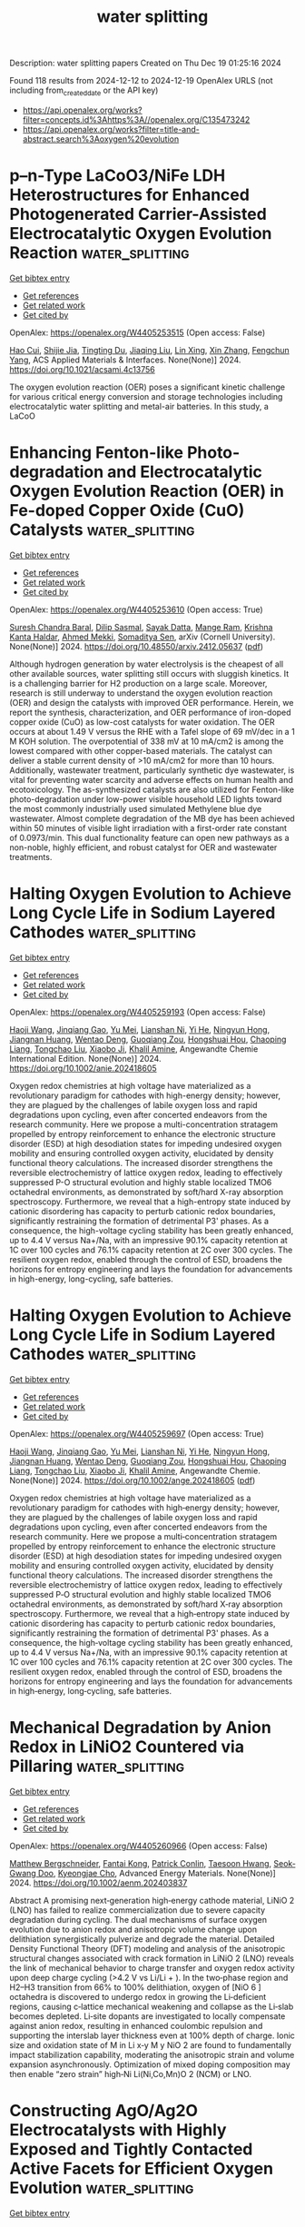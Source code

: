 #+TITLE: water splitting
Description: water splitting papers
Created on Thu Dec 19 01:25:16 2024

Found 118 results from 2024-12-12 to 2024-12-19
OpenAlex URLS (not including from_created_date or the API key)
- [[https://api.openalex.org/works?filter=concepts.id%3Ahttps%3A//openalex.org/C135473242]]
- [[https://api.openalex.org/works?filter=title-and-abstract.search%3Aoxygen%20evolution]]

* p–n-Type LaCoO3/NiFe LDH Heterostructures for Enhanced Photogenerated Carrier-Assisted Electrocatalytic Oxygen Evolution Reaction  :water_splitting:
:PROPERTIES:
:UUID: https://openalex.org/W4405253515
:TOPICS: Electrocatalysts for Energy Conversion, Advanced Photocatalysis Techniques, Catalytic Processes in Materials Science
:PUBLICATION_DATE: 2024-12-11
:END:    
    
[[elisp:(doi-add-bibtex-entry "https://doi.org/10.1021/acsami.4c13756")][Get bibtex entry]] 

- [[elisp:(progn (xref--push-markers (current-buffer) (point)) (oa--referenced-works "https://openalex.org/W4405253515"))][Get references]]
- [[elisp:(progn (xref--push-markers (current-buffer) (point)) (oa--related-works "https://openalex.org/W4405253515"))][Get related work]]
- [[elisp:(progn (xref--push-markers (current-buffer) (point)) (oa--cited-by-works "https://openalex.org/W4405253515"))][Get cited by]]

OpenAlex: https://openalex.org/W4405253515 (Open access: False)
    
[[https://openalex.org/A5054444596][Hao Cui]], [[https://openalex.org/A5103026331][Shijie Jia]], [[https://openalex.org/A5100540994][Tingting Du]], [[https://openalex.org/A5101949745][Jiaqing Liu]], [[https://openalex.org/A5101771186][Lin Xing]], [[https://openalex.org/A5100327592][Xin Zhang]], [[https://openalex.org/A5068971498][Fengchun Yang]], ACS Applied Materials & Interfaces. None(None)] 2024. https://doi.org/10.1021/acsami.4c13756 
     
The oxygen evolution reaction (OER) poses a significant kinetic challenge for various critical energy conversion and storage technologies including electrocatalytic water splitting and metal-air batteries. In this study, a LaCoO    

    

* Enhancing Fenton-like Photo-degradation and Electrocatalytic Oxygen   Evolution Reaction (OER) in Fe-doped Copper Oxide (CuO) Catalysts  :water_splitting:
:PROPERTIES:
:UUID: https://openalex.org/W4405253610
:TOPICS: Electrocatalysts for Energy Conversion, Water Quality Monitoring and Analysis
:PUBLICATION_DATE: 2024-12-07
:END:    
    
[[elisp:(doi-add-bibtex-entry "https://doi.org/10.48550/arxiv.2412.05637")][Get bibtex entry]] 

- [[elisp:(progn (xref--push-markers (current-buffer) (point)) (oa--referenced-works "https://openalex.org/W4405253610"))][Get references]]
- [[elisp:(progn (xref--push-markers (current-buffer) (point)) (oa--related-works "https://openalex.org/W4405253610"))][Get related work]]
- [[elisp:(progn (xref--push-markers (current-buffer) (point)) (oa--cited-by-works "https://openalex.org/W4405253610"))][Get cited by]]

OpenAlex: https://openalex.org/W4405253610 (Open access: True)
    
[[https://openalex.org/A5015466378][Suresh Chandra Baral]], [[https://openalex.org/A5092210646][Dilip Sasmal]], [[https://openalex.org/A5056813821][Sayak Datta]], [[https://openalex.org/A5038124824][Mange Ram]], [[https://openalex.org/A5022029107][Krishna Kanta Haldar]], [[https://openalex.org/A5088940943][Ahmed Mekki]], [[https://openalex.org/A5040954691][Somaditya Sen]], arXiv (Cornell University). None(None)] 2024. https://doi.org/10.48550/arxiv.2412.05637  ([[http://arxiv.org/pdf/2412.05637][pdf]])
     
Although hydrogen generation by water electrolysis is the cheapest of all other available sources, water splitting still occurs with sluggish kinetics. It is a challenging barrier for H2 production on a large scale. Moreover, research is still underway to understand the oxygen evolution reaction (OER) and design the catalysts with improved OER performance. Herein, we report the synthesis, characterization, and OER performance of iron-doped copper oxide (CuO) as low-cost catalysts for water oxidation. The OER occurs at about 1.49 V versus the RHE with a Tafel slope of 69 mV/dec in a 1 M KOH solution. The overpotential of 338 mV at 10 mA/cm2 is among the lowest compared with other copper-based materials. The catalyst can deliver a stable current density of >10 mA/cm2 for more than 10 hours. Additionally, wastewater treatment, particularly synthetic dye wastewater, is vital for preventing water scarcity and adverse effects on human health and ecotoxicology. The as-synthesized catalysts are also utilized for Fenton-like photo-degradation under low-power visible household LED lights toward the most commonly industrially used simulated Methylene blue dye wastewater. Almost complete degradation of the MB dye has been achieved within 50 minutes of visible light irradiation with a first-order rate constant of 0.0973/min. This dual functionality feature can open new pathways as a non-noble, highly efficient, and robust catalyst for OER and wastewater treatments.    

    

* Halting Oxygen Evolution to Achieve Long Cycle Life in Sodium Layered Cathodes  :water_splitting:
:PROPERTIES:
:UUID: https://openalex.org/W4405259193
:TOPICS: Advancements in Battery Materials, Advanced Battery Materials and Technologies, Electrocatalysts for Energy Conversion
:PUBLICATION_DATE: 2024-12-01
:END:    
    
[[elisp:(doi-add-bibtex-entry "https://doi.org/10.1002/anie.202418605")][Get bibtex entry]] 

- [[elisp:(progn (xref--push-markers (current-buffer) (point)) (oa--referenced-works "https://openalex.org/W4405259193"))][Get references]]
- [[elisp:(progn (xref--push-markers (current-buffer) (point)) (oa--related-works "https://openalex.org/W4405259193"))][Get related work]]
- [[elisp:(progn (xref--push-markers (current-buffer) (point)) (oa--cited-by-works "https://openalex.org/W4405259193"))][Get cited by]]

OpenAlex: https://openalex.org/W4405259193 (Open access: False)
    
[[https://openalex.org/A5048320823][Haoji Wang]], [[https://openalex.org/A5067391755][Jinqiang Gao]], [[https://openalex.org/A5022413467][Yu Mei]], [[https://openalex.org/A5026067830][Lianshan Ni]], [[https://openalex.org/A5080069508][Yi He]], [[https://openalex.org/A5028689095][Ningyun Hong]], [[https://openalex.org/A5101433822][Jiangnan Huang]], [[https://openalex.org/A5103242043][Wentao Deng]], [[https://openalex.org/A5046362533][Guoqiang Zou]], [[https://openalex.org/A5045521391][Hongshuai Hou]], [[https://openalex.org/A5009341062][Chaoping Liang]], [[https://openalex.org/A5070273722][Tongchao Liu]], [[https://openalex.org/A5027037221][Xiaobo Ji]], [[https://openalex.org/A5030304672][Khalil Amine]], Angewandte Chemie International Edition. None(None)] 2024. https://doi.org/10.1002/anie.202418605 
     
Oxygen redox chemistries at high voltage have materialized as a revolutionary paradigm for cathodes with high-energy density; however, they are plagued by the challenges of labile oxygen loss and rapid degradations upon cycling, even after concerted endeavors from the research community. Here we propose a multi-concentration stratagem propelled by entropy reinforcement to enhance the electronic structure disorder (ESD) at high desodiation states for impeding undesired oxygen mobility and ensuring controlled oxygen activity, elucidated by density functional theory calculations. The increased disorder strengthens the reversible electrochemistry of lattice oxygen redox, leading to effectively suppressed P-O structural evolution and highly stable localized TMO6 octahedral environments, as demonstrated by soft/hard X-ray absorption spectroscopy. Furthermore, we reveal that a high-entropy state induced by cationic disordering has capacity to perturb cationic redox boundaries, significantly restraining the formation of detrimental P3' phases. As a consequence, the high-voltage cycling stability has been greatly enhanced, up to 4.4 V versus Na+/Na, with an impressive 90.1% capacity retention at 1C over 100 cycles and 76.1% capacity retention at 2C over 300 cycles. The resilient oxygen redox, enabled through the control of ESD, broadens the horizons for entropy engineering and lays the foundation for advancements in high-energy, long-cycling, safe batteries.    

    

* Halting Oxygen Evolution to Achieve Long Cycle Life in Sodium Layered Cathodes  :water_splitting:
:PROPERTIES:
:UUID: https://openalex.org/W4405259697
:TOPICS: Semiconductor materials and devices, Electrocatalysts for Energy Conversion, Advanced Memory and Neural Computing
:PUBLICATION_DATE: 2024-12-11
:END:    
    
[[elisp:(doi-add-bibtex-entry "https://doi.org/10.1002/ange.202418605")][Get bibtex entry]] 

- [[elisp:(progn (xref--push-markers (current-buffer) (point)) (oa--referenced-works "https://openalex.org/W4405259697"))][Get references]]
- [[elisp:(progn (xref--push-markers (current-buffer) (point)) (oa--related-works "https://openalex.org/W4405259697"))][Get related work]]
- [[elisp:(progn (xref--push-markers (current-buffer) (point)) (oa--cited-by-works "https://openalex.org/W4405259697"))][Get cited by]]

OpenAlex: https://openalex.org/W4405259697 (Open access: True)
    
[[https://openalex.org/A5048320823][Haoji Wang]], [[https://openalex.org/A5067391755][Jinqiang Gao]], [[https://openalex.org/A5022413467][Yu Mei]], [[https://openalex.org/A5026067830][Lianshan Ni]], [[https://openalex.org/A5002615521][Yi He]], [[https://openalex.org/A5028689095][Ningyun Hong]], [[https://openalex.org/A5101433822][Jiangnan Huang]], [[https://openalex.org/A5103242043][Wentao Deng]], [[https://openalex.org/A5046362533][Guoqiang Zou]], [[https://openalex.org/A5045521391][Hongshuai Hou]], [[https://openalex.org/A5111593574][Chaoping Liang]], [[https://openalex.org/A5112540635][Tongchao Liu]], [[https://openalex.org/A5027037221][Xiaobo Ji]], [[https://openalex.org/A5030304672][Khalil Amine]], Angewandte Chemie. None(None)] 2024. https://doi.org/10.1002/ange.202418605  ([[https://onlinelibrary.wiley.com/doi/pdfdirect/10.1002/ange.202418605][pdf]])
     
Oxygen redox chemistries at high voltage have materialized as a revolutionary paradigm for cathodes with high‐energy density; however, they are plagued by the challenges of labile oxygen loss and rapid degradations upon cycling, even after concerted endeavors from the research community. Here we propose a multi‐concentration stratagem propelled by entropy reinforcement to enhance the electronic structure disorder (ESD) at high desodiation states for impeding undesired oxygen mobility and ensuring controlled oxygen activity, elucidated by density functional theory calculations. The increased disorder strengthens the reversible electrochemistry of lattice oxygen redox, leading to effectively suppressed P‐O structural evolution and highly stable localized TMO6 octahedral environments, as demonstrated by soft/hard X‐ray absorption spectroscopy. Furthermore, we reveal that a high‐entropy state induced by cationic disordering has capacity to perturb cationic redox boundaries, significantly restraining the formation of detrimental P3' phases. As a consequence, the high‐voltage cycling stability has been greatly enhanced, up to 4.4 V versus Na+/Na, with an impressive 90.1% capacity retention at 1C over 100 cycles and 76.1% capacity retention at 2C over 300 cycles. The resilient oxygen redox, enabled through the control of ESD, broadens the horizons for entropy engineering and lays the foundation for advancements in high‐energy, long‐cycling, safe batteries.    

    

* Mechanical Degradation by Anion Redox in LiNiO2 Countered via Pillaring  :water_splitting:
:PROPERTIES:
:UUID: https://openalex.org/W4405260966
:TOPICS: Advancements in Battery Materials, Ferroelectric and Piezoelectric Materials, Advanced Battery Materials and Technologies
:PUBLICATION_DATE: 2024-12-10
:END:    
    
[[elisp:(doi-add-bibtex-entry "https://doi.org/10.1002/aenm.202403837")][Get bibtex entry]] 

- [[elisp:(progn (xref--push-markers (current-buffer) (point)) (oa--referenced-works "https://openalex.org/W4405260966"))][Get references]]
- [[elisp:(progn (xref--push-markers (current-buffer) (point)) (oa--related-works "https://openalex.org/W4405260966"))][Get related work]]
- [[elisp:(progn (xref--push-markers (current-buffer) (point)) (oa--cited-by-works "https://openalex.org/W4405260966"))][Get cited by]]

OpenAlex: https://openalex.org/W4405260966 (Open access: False)
    
[[https://openalex.org/A5062201969][Matthew Bergschneider]], [[https://openalex.org/A5107546921][Fantai Kong]], [[https://openalex.org/A5040750501][Patrick Conlin]], [[https://openalex.org/A5066579076][Taesoon Hwang]], [[https://openalex.org/A5019145945][Seok‐Gwang Doo]], [[https://openalex.org/A5004018821][Kyeongjae Cho]], Advanced Energy Materials. None(None)] 2024. https://doi.org/10.1002/aenm.202403837 
     
Abstract A promising next‐generation high‐energy cathode material, LiNiO 2 (LNO) has failed to realize commercialization due to severe capacity degradation during cycling. The dual mechanisms of surface oxygen evolution due to anion redox and anisotropic volume change upon delithiation synergistically pulverize and degrade the material. Detailed Density Functional Theory (DFT) modeling and analysis of the anisotropic structural changes associated with crack formation in LiNiO 2 (LNO) reveals the link of mechanical behavior to charge transfer and oxygen redox activity upon deep charge cycling (>4.2 V vs Li/Li + ). In the two‐phase region and H2–H3 transition from 66% to 100% delithiation, oxygen of [NiO 6 ] octahedra is discovered to undergo redox in growing the Li‐deficient regions, causing c‐lattice mechanical weakening and collapse as the Li‐slab becomes depleted. Li‐site dopants are investigated to locally compensate against anion redox, resulting in enhanced coulombic repulsion and supporting the interslab layer thickness even at 100% depth of charge. Ionic size and oxidation state of M in Li x‐y M y NiO 2 are found to fundamentally impact stabilization capability, moderating the anisotropic strain and volume expansion asynchronously. Optimization of mixed doping composition may then enable “zero strain” high‐Ni Li(Ni,Co,Mn)O 2 (NCM) or LNO.    

    

* Constructing AgO/Ag2O Electrocatalysts with Highly Exposed and Tightly Contacted Active Facets for Efficient Oxygen Evolution  :water_splitting:
:PROPERTIES:
:UUID: https://openalex.org/W4405261426
:TOPICS: Electrocatalysts for Energy Conversion, Advanced battery technologies research, Electrochemical Analysis and Applications
:PUBLICATION_DATE: 2024-12-10
:END:    
    
[[elisp:(doi-add-bibtex-entry "https://doi.org/10.1002/chem.202402951")][Get bibtex entry]] 

- [[elisp:(progn (xref--push-markers (current-buffer) (point)) (oa--referenced-works "https://openalex.org/W4405261426"))][Get references]]
- [[elisp:(progn (xref--push-markers (current-buffer) (point)) (oa--related-works "https://openalex.org/W4405261426"))][Get related work]]
- [[elisp:(progn (xref--push-markers (current-buffer) (point)) (oa--cited-by-works "https://openalex.org/W4405261426"))][Get cited by]]

OpenAlex: https://openalex.org/W4405261426 (Open access: True)
    
[[https://openalex.org/A5100394072][Lei Zhu]], [[https://openalex.org/A5016604822][Xiao‐Jing Sang]], [[https://openalex.org/A5079765591][Peng Zhao]], [[https://openalex.org/A5100631193][Jiansheng Li]], [[https://openalex.org/A5102929525][Sifan Li]], [[https://openalex.org/A5074073299][Hao Dong]], [[https://openalex.org/A5042502565][Xin Zhou]], [[https://openalex.org/A5101954827][Meiying Liu]], [[https://openalex.org/A5102723433][Wan‐Sheng You]], Chemistry - A European Journal. None(None)] 2024. https://doi.org/10.1002/chem.202402951  ([[https://onlinelibrary.wiley.com/doi/pdfdirect/10.1002/chem.202402951][pdf]])
     
The development of efficient electrocatalysts for the oxygen evolution reaction (OER) and the elucidation of their underlying mechanisms are crucial for overcoming the low efficiency of hydrogen production through the electrolysis of water. Utilizing the electrochemical anodic oxidation method, a series of silver-based electrocatalysts (Ag-x, where x signifies the applied direct current (DC) voltage, x = 0, 5, 10, 15) were prepared employing metallic silver wire as the anode under DC voltages. The resulting silver-based electrodes have been oxidized and reconstructed, yielding AgO/Ag2O composite on the surface. Notably, the Ag-10 electrode exhibited the lowest overpotential (399 mV at 50 mA cm-2 and 456 mV at 100 mA cm-2), along with good stability. The superior OER performance of Ag-10 is not only attributed to the high exposure and tight interface of the AgO (-111) and Ag2O (111) crystal phases, as well as the higher prevalence of Ag-O-O-Ag species on its surface, but also its larger electrochemical active surface area (ECSA). This work provides insight for the synthesis of metal oxide-based electrocatalysts and understanding the electrocatalytic mechanism.    

    

* Probing Surface Restructuring of Epitaxial IrO2 Thin Films During Oxygen Evolution Reaction  :water_splitting:
:PROPERTIES:
:UUID: https://openalex.org/W4405269549
:TOPICS: Semiconductor materials and devices
:PUBLICATION_DATE: 2024-11-29
:END:    
    
[[elisp:(doi-add-bibtex-entry "https://doi.org/10.46936/aps-187853/60012967")][Get bibtex entry]] 

- [[elisp:(progn (xref--push-markers (current-buffer) (point)) (oa--referenced-works "https://openalex.org/W4405269549"))][Get references]]
- [[elisp:(progn (xref--push-markers (current-buffer) (point)) (oa--related-works "https://openalex.org/W4405269549"))][Get related work]]
- [[elisp:(progn (xref--push-markers (current-buffer) (point)) (oa--cited-by-works "https://openalex.org/W4405269549"))][Get cited by]]

OpenAlex: https://openalex.org/W4405269549 (Open access: False)
    
, No host. None(None)] 2024. https://doi.org/10.46936/aps-187853/60012967 
     
No abstract    

    

* Assembly and Valence Modulation of Ordered Bimetallic MOFs for Highly Efficient Electrocatalytic Water Oxidation  :water_splitting:
:PROPERTIES:
:UUID: https://openalex.org/W4405284174
:TOPICS: Metal-Organic Frameworks: Synthesis and Applications, Copper-based nanomaterials and applications, Electrocatalysts for Energy Conversion
:PUBLICATION_DATE: 2024-12-11
:END:    
    
[[elisp:(doi-add-bibtex-entry "https://doi.org/10.3390/molecules29245845")][Get bibtex entry]] 

- [[elisp:(progn (xref--push-markers (current-buffer) (point)) (oa--referenced-works "https://openalex.org/W4405284174"))][Get references]]
- [[elisp:(progn (xref--push-markers (current-buffer) (point)) (oa--related-works "https://openalex.org/W4405284174"))][Get related work]]
- [[elisp:(progn (xref--push-markers (current-buffer) (point)) (oa--cited-by-works "https://openalex.org/W4405284174"))][Get cited by]]

OpenAlex: https://openalex.org/W4405284174 (Open access: True)
    
[[https://openalex.org/A5106825190][Yaling Wu]], [[https://openalex.org/A5054922040][Zhaopeng Sun]], [[https://openalex.org/A5086863553][Yingying Chen]], [[https://openalex.org/A5100326879][Dan Liu]], [[https://openalex.org/A5042048114][Yan Meng]], [[https://openalex.org/A5018361974][Yan Zheng]], Molecules. 29(24)] 2024. https://doi.org/10.3390/molecules29245845 
     
Metal synergy can enhance the catalytic performance, and a prefabricated solid precursor can guide the ordered embedding, of secondary metal source ions for the rapid synthesis of bimetallic organic frameworks (MM’-MOFs) with a stoichiometric ratio of 1:1. In this paper, Co-MOF-1D containing well-defined binding sites was synthesized by mechanical ball milling, which was used as a template for the induced introduction of Fe ions to successfully assemble the ordered bimetallic Co1Fe1-MOF-74@2 (where @2 denotes template-directed synthesis of MOF-74). Its electrocatalytic performance is superior to that of the conventional one-step-synthesized Co1Fe1-MOF-74@1 (where @1 denotes one-step synthesis of MOF-74), and the ratio of the two metal sources, Co and Fe, is close to 1:1. Meanwhile, the iron valence states (FeII and FeIII) in Co1Fe1-MOF-74@2 were further regulated to obtain the electrocatalytic materials Co1Fe1(II)-MOF-74@2 and Co1Fe1(III)-MOF-74@2. The electrochemical performance test results confirm that Co1Fe1(II)-MOF-74@2 regulated by valence state has a better catalytic performance than Co1Fe1(III)-MOF-74@2 in the oxygen evolution reaction (OER) process. This phenomenon is related to the gradual increase in the valence state of Fe ions in Co1Fe1(II)-MOF-74@2, which promotes the continuous improvement in the performance of the MOF before reaching the optimal steady state and makes the OER performance reach the optimum when the FeII/FeIII mixed-valence state reaches a certain proportion. This provides a new idea for the directed synthesis and optimization of highly efficient catalysts.    

    

* Constructing defect-rich CoO post smart Li extraction from spent Li-ion battery toward efficient oxygen evolution reaction  :water_splitting:
:PROPERTIES:
:UUID: https://openalex.org/W4405287144
:TOPICS: Extraction and Separation Processes, Advancements in Battery Materials, Advanced Battery Technologies Research
:PUBLICATION_DATE: 2024-12-01
:END:    
    
[[elisp:(doi-add-bibtex-entry "https://doi.org/10.1016/j.cej.2024.158325")][Get bibtex entry]] 

- [[elisp:(progn (xref--push-markers (current-buffer) (point)) (oa--referenced-works "https://openalex.org/W4405287144"))][Get references]]
- [[elisp:(progn (xref--push-markers (current-buffer) (point)) (oa--related-works "https://openalex.org/W4405287144"))][Get related work]]
- [[elisp:(progn (xref--push-markers (current-buffer) (point)) (oa--cited-by-works "https://openalex.org/W4405287144"))][Get cited by]]

OpenAlex: https://openalex.org/W4405287144 (Open access: False)
    
[[https://openalex.org/A5081171492][Shuya Lei]], [[https://openalex.org/A5101434548][Lin‐Bo Liu]], [[https://openalex.org/A5024546785][Subiao Liu]], [[https://openalex.org/A5058017187][Wei Sun]], [[https://openalex.org/A5081252332][Yue Yang]], [[https://openalex.org/A5015800353][Jing‐Li Luo]], Chemical Engineering Journal. None(None)] 2024. https://doi.org/10.1016/j.cej.2024.158325 
     
No abstract    

    

* Sustainable oxygen evolution catalysis: Water-based fabrication of FeNi-MIL-100 on recycled stainless steel substrates  :water_splitting:
:PROPERTIES:
:UUID: https://openalex.org/W4405301891
:TOPICS: Electrocatalysts for Energy Conversion, Advanced Memory and Neural Computing, Nanomaterials for catalytic reactions
:PUBLICATION_DATE: 2024-12-01
:END:    
    
[[elisp:(doi-add-bibtex-entry "https://doi.org/10.1016/j.jcis.2024.12.077")][Get bibtex entry]] 

- [[elisp:(progn (xref--push-markers (current-buffer) (point)) (oa--referenced-works "https://openalex.org/W4405301891"))][Get references]]
- [[elisp:(progn (xref--push-markers (current-buffer) (point)) (oa--related-works "https://openalex.org/W4405301891"))][Get related work]]
- [[elisp:(progn (xref--push-markers (current-buffer) (point)) (oa--cited-by-works "https://openalex.org/W4405301891"))][Get cited by]]

OpenAlex: https://openalex.org/W4405301891 (Open access: False)
    
[[https://openalex.org/A5100428651][Zhong Li]], [[https://openalex.org/A5101862985][Ni Wang]], [[https://openalex.org/A5103275820][Liangkui Sun]], [[https://openalex.org/A5051988598][Xingchen Xie]], [[https://openalex.org/A5017823919][Lixiang He]], [[https://openalex.org/A5100582221][Mingliang Xiang]], [[https://openalex.org/A5084124232][Wencheng Hu]], Journal of Colloid and Interface Science. None(None)] 2024. https://doi.org/10.1016/j.jcis.2024.12.077 
     
No abstract    

    

* Vacancies-Riched composite of ultrathin NiFe-LDH nanosheets on the etched Prussian blue analogue: An efficient alkaline oxygen evolution electrocatalyst  :water_splitting:
:PROPERTIES:
:UUID: https://openalex.org/W4405314359
:TOPICS: Electrocatalysts for Energy Conversion, Advanced battery technologies research, Fuel Cells and Related Materials
:PUBLICATION_DATE: 2024-12-12
:END:    
    
[[elisp:(doi-add-bibtex-entry "https://doi.org/10.1016/j.ijhydene.2024.12.068")][Get bibtex entry]] 

- [[elisp:(progn (xref--push-markers (current-buffer) (point)) (oa--referenced-works "https://openalex.org/W4405314359"))][Get references]]
- [[elisp:(progn (xref--push-markers (current-buffer) (point)) (oa--related-works "https://openalex.org/W4405314359"))][Get related work]]
- [[elisp:(progn (xref--push-markers (current-buffer) (point)) (oa--cited-by-works "https://openalex.org/W4405314359"))][Get cited by]]

OpenAlex: https://openalex.org/W4405314359 (Open access: False)
    
[[https://openalex.org/A5100406891][Chao Wang]], [[https://openalex.org/A5009181908][Luna Chen]], [[https://openalex.org/A5101489170][Xinyue Xu]], [[https://openalex.org/A5100338894][Yajie Liu]], [[https://openalex.org/A5062657824][Yuan Song]], [[https://openalex.org/A5023224543][Lingbo Zong]], [[https://openalex.org/A5061667297][Xingwei Li]], [[https://openalex.org/A5049505177][Guanjun Chen]], [[https://openalex.org/A5016055692][Tianrong Zhan]], International Journal of Hydrogen Energy. 98(None)] 2024. https://doi.org/10.1016/j.ijhydene.2024.12.068 
     
No abstract    

    

* Interfacial built-in electric field in 2D Ni(OH)2 heterojunction with the sodium organic compound for enhanced oxygen evolution catalysis  :water_splitting:
:PROPERTIES:
:UUID: https://openalex.org/W4405316505
:TOPICS: Electrocatalysts for Energy Conversion, Advanced Memory and Neural Computing, Electrochemical Analysis and Applications
:PUBLICATION_DATE: 2024-12-12
:END:    
    
[[elisp:(doi-add-bibtex-entry "https://doi.org/10.1016/j.cej.2024.158565")][Get bibtex entry]] 

- [[elisp:(progn (xref--push-markers (current-buffer) (point)) (oa--referenced-works "https://openalex.org/W4405316505"))][Get references]]
- [[elisp:(progn (xref--push-markers (current-buffer) (point)) (oa--related-works "https://openalex.org/W4405316505"))][Get related work]]
- [[elisp:(progn (xref--push-markers (current-buffer) (point)) (oa--cited-by-works "https://openalex.org/W4405316505"))][Get cited by]]

OpenAlex: https://openalex.org/W4405316505 (Open access: True)
    
[[https://openalex.org/A5109466702][Jiao Zhou]], [[https://openalex.org/A5100761772][Mingyuan Zhang]], [[https://openalex.org/A5050915982][Baiyu Ren]], [[https://openalex.org/A5102761159][Qian Yi]], [[https://openalex.org/A5100371335][Sheng Wang]], [[https://openalex.org/A5009720772][Baoyue Zhang]], [[https://openalex.org/A5030364609][An‐Ping Li]], [[https://openalex.org/A5004908753][Xinyi Hu]], [[https://openalex.org/A5111598895][Zhong Li]], [[https://openalex.org/A5100783380][Guanyu Chen]], [[https://openalex.org/A5080416048][Yinfen Cheng]], [[https://openalex.org/A5089175499][Rui Gao]], [[https://openalex.org/A5055851929][Yange Luan]], [[https://openalex.org/A5059144000][Jiaru Zhang]], [[https://openalex.org/A5100363938][Yichao Wang]], [[https://openalex.org/A5067857178][Yihong Hu]], [[https://openalex.org/A5054315925][Z. Yang]], [[https://openalex.org/A5089858342][Bo Liang]], [[https://openalex.org/A5036474813][Haigang Hao]], [[https://openalex.org/A5041179990][Jian Zhen Ou]], Chemical Engineering Journal. 503(None)] 2024. https://doi.org/10.1016/j.cej.2024.158565 
     
No abstract    

    

* Enhanced electrocatalytic oxygen evolution reaction of network structured Polypyrrole-NaBiO2 nanocomposite in alkaline media  :water_splitting:
:PROPERTIES:
:UUID: https://openalex.org/W4405317491
:TOPICS: Electrocatalysts for Energy Conversion, Fuel Cells and Related Materials, Conducting polymers and applications
:PUBLICATION_DATE: 2024-12-12
:END:    
    
[[elisp:(doi-add-bibtex-entry "https://doi.org/10.1007/s41779-024-01132-5")][Get bibtex entry]] 

- [[elisp:(progn (xref--push-markers (current-buffer) (point)) (oa--referenced-works "https://openalex.org/W4405317491"))][Get references]]
- [[elisp:(progn (xref--push-markers (current-buffer) (point)) (oa--related-works "https://openalex.org/W4405317491"))][Get related work]]
- [[elisp:(progn (xref--push-markers (current-buffer) (point)) (oa--cited-by-works "https://openalex.org/W4405317491"))][Get cited by]]

OpenAlex: https://openalex.org/W4405317491 (Open access: True)
    
[[https://openalex.org/A5107918911][Munirah D. Albaqami]], [[https://openalex.org/A5102863973][Muhammad Imran Anwar]], [[https://openalex.org/A5113337377][Saikh Mohammad]], [[https://openalex.org/A5052155429][Abdul Ghafoor Abid]], [[https://openalex.org/A5015215111][Shahroz Saleem]], Journal of the Australian Ceramic Society. None(None)] 2024. https://doi.org/10.1007/s41779-024-01132-5  ([[https://link.springer.com/content/pdf/10.1007/s41779-024-01132-5.pdf][pdf]])
     
When it comes to the ability of the water splitting process to create hydrogen, the challenging dynamics of the water-oxidation reaction (WOR) provide a substantial impediment. So, in order to start both hydrogen and oxygen production during water electrolysis, efficient catalysts are needed. Herein, we report the development of NaBiO2@PPy nanocomposite capable of oxygen evolution reactions (OER) in alkaline medium. The fabricated NaBiO2@PPy nanocomposite and its individuals are characterized via various techniques to confirm the structural, elemental, textural, and morphological characteristics. This material produces a current density of 10 mA/cm2 for oxygen evolution comparatively at low overpotentials of 227 mV and maintains its stability for up to 50 h. Furthermore, the fabricated NaBiO2@PPy nanocomposite also shows less Tafel slope of 30.8 mV/dec. Therefore, this catalytic material would be a good option for creating a cost-effective, and environmentally friendly alkaline medium. In order to enhance the performance of water electrolysis, this work offers a revolutionary designed material and electrode fabrication method for future applications. The NaBiO2@PPy nanocomposite is produced by a simple hydrothermal technique. The presence of Polypyrrole (PPy) improves the conductivity of the electrocatalyst by fast ion transmission rate. The NaBiO2@PPy nanocomposite displays an overpotential of 227 mV with a Tafel slope of 30.8 mV/dec at 10 mA/cm2. The NaBiO2@PPy displays excellent activity and stability of 50 h toward OER.    

    

* Role of Plasma in Catalyst Preparation and Modification for Oxygen Evolution Reaction  :water_splitting:
:PROPERTIES:
:UUID: https://openalex.org/W4405318450
:TOPICS: Electrocatalysts for Energy Conversion, Electrochemical Analysis and Applications, Fuel Cells and Related Materials
:PUBLICATION_DATE: 2024-12-12
:END:    
    
[[elisp:(doi-add-bibtex-entry "https://doi.org/10.1021/prechem.4c00075")][Get bibtex entry]] 

- [[elisp:(progn (xref--push-markers (current-buffer) (point)) (oa--referenced-works "https://openalex.org/W4405318450"))][Get references]]
- [[elisp:(progn (xref--push-markers (current-buffer) (point)) (oa--related-works "https://openalex.org/W4405318450"))][Get related work]]
- [[elisp:(progn (xref--push-markers (current-buffer) (point)) (oa--cited-by-works "https://openalex.org/W4405318450"))][Get cited by]]

OpenAlex: https://openalex.org/W4405318450 (Open access: True)
    
[[https://openalex.org/A5055991825][Naeem Ahmed]], [[https://openalex.org/A5100392071][Wei Li]], [[https://openalex.org/A5053914840][Ruijuan Zhao]], [[https://openalex.org/A5101988183][Qiu Zhang]], [[https://openalex.org/A5077437685][Di Wu]], [[https://openalex.org/A5101120330][Xia Zheng]], [[https://openalex.org/A5101600525][Haorui Wang]], [[https://openalex.org/A5073055675][Chunhua Cui]], Precision Chemistry. None(None)] 2024. https://doi.org/10.1021/prechem.4c00075 
     
Plasma as a promising solution to catalyst synthesis and modification has received great attention in the field of electrochemical water splitting. However, a comprehensive overview detailing how plasma treatments of catalysts enhance oxygen evolution reaction (OER) performance is currently lacking. Here, we review the advances and challenges in cold plasma for catalyst preparation and modification. We discuss the underlying mechanisms responsible for enhanced OER performance on plasma-treated catalysts, where the surface area, active sites, vacancy type/content, heteroatom doping, etching, and surface functionalization could be mediated. This review aims to provide valuable insights into the role of plasma treatments in advancing OER electrocatalysis for sustainable energy applications.    

    

* Controlled deposition of trimetallic Fe–Ni–V oxides on nickel foam as high-performance electrocatalysts for oxygen evolution reaction  :water_splitting:
:PROPERTIES:
:UUID: https://openalex.org/W4405318518
:TOPICS: Electrocatalysts for Energy Conversion, Advanced battery technologies research, Electrochemical Analysis and Applications
:PUBLICATION_DATE: 2024-12-12
:END:    
    
[[elisp:(doi-add-bibtex-entry "https://doi.org/10.1016/j.ijhydene.2024.12.044")][Get bibtex entry]] 

- [[elisp:(progn (xref--push-markers (current-buffer) (point)) (oa--referenced-works "https://openalex.org/W4405318518"))][Get references]]
- [[elisp:(progn (xref--push-markers (current-buffer) (point)) (oa--related-works "https://openalex.org/W4405318518"))][Get related work]]
- [[elisp:(progn (xref--push-markers (current-buffer) (point)) (oa--cited-by-works "https://openalex.org/W4405318518"))][Get cited by]]

OpenAlex: https://openalex.org/W4405318518 (Open access: False)
    
[[https://openalex.org/A5036861201][Muhammad Ali Ehsan]], [[https://openalex.org/A5049685663][Rashida Batool]], [[https://openalex.org/A5101679112][Abbas Saeed Hakeem]], [[https://openalex.org/A5104108938][Sameer Ali]], [[https://openalex.org/A5076360802][Muhammad Faizan Nazar]], [[https://openalex.org/A5003309162][Zaka Ullah]], International Journal of Hydrogen Energy. 98(None)] 2024. https://doi.org/10.1016/j.ijhydene.2024.12.044 
     
No abstract    

    

* Dynamic Restructuring of Asymmetric Built‐in Electric Field Catalysts Facilitates the Efficient Water Splitting  :water_splitting:
:PROPERTIES:
:UUID: https://openalex.org/W4405325603
:TOPICS: Electrocatalysts for Energy Conversion, Advanced battery technologies research, Fuel Cells and Related Materials
:PUBLICATION_DATE: 2024-12-12
:END:    
    
[[elisp:(doi-add-bibtex-entry "https://doi.org/10.1002/adfm.202422734")][Get bibtex entry]] 

- [[elisp:(progn (xref--push-markers (current-buffer) (point)) (oa--referenced-works "https://openalex.org/W4405325603"))][Get references]]
- [[elisp:(progn (xref--push-markers (current-buffer) (point)) (oa--related-works "https://openalex.org/W4405325603"))][Get related work]]
- [[elisp:(progn (xref--push-markers (current-buffer) (point)) (oa--cited-by-works "https://openalex.org/W4405325603"))][Get cited by]]

OpenAlex: https://openalex.org/W4405325603 (Open access: True)
    
[[https://openalex.org/A5052004316][Wansen Ma]], [[https://openalex.org/A5074669495][Yuhan Zhang]], [[https://openalex.org/A5019817156][Liwen Hu]], [[https://openalex.org/A5101886457][Xuewei Lv]], [[https://openalex.org/A5078435931][Jie Dang]], Advanced Functional Materials. None(None)] 2024. https://doi.org/10.1002/adfm.202422734  ([[https://onlinelibrary.wiley.com/doi/pdfdirect/10.1002/adfm.202422734][pdf]])
     
Abstract Efficient and stable bifunctional catalysts for hydrogen and oxygen evolution reaction play an important role in realizing hydrogen economy. In this study, the multi‐heterogeneous interfacial catalyst, Ni 2 P@FeP@Co 2 P (denoted as NFC), with an asymmetric built‐in electric field is successfully designed and synthesized. Benefiting from the double charge balance effect, NFC exhibits superior hydrogen evolution reaction (HER) and oxygen evolution reaction (OER) catalytic activity. Importantly, the NFC‐assembled anion‐exchange membrane (AEM) electrolyzer exhibits enhanced performance and remarkable stability at industrial current densities and high temperatures, reaching a current density of 1000 mA cm −2 at the small voltage of 1.95 V. The results of the dynamic X‐ray photoelectron spectroscopy tests indicate that the self‐reconfiguration of the NFC during OER provides additional active sites for the reaction. The density functional theory (DFT) results demonstrate that the asymmetric built‐in electric field (BIEF) induces an adaptive distribution of charge, which optimizes the adsorption and desorption of hydrogen/oxygen intermediates during the reaction, thereby enhancing the catalytic kinetics of the overall water splitting process. This work presents novel strategies for the design of highly active catalysts in the field of energy conversion.    

    

* Hierarchical NiFeP/CoP nano-arrays for efficient oxygen evolution reaction electrocatalysis  :water_splitting:
:PROPERTIES:
:UUID: https://openalex.org/W4405325991
:TOPICS: Electrocatalysts for Energy Conversion, Fuel Cells and Related Materials, Advanced battery technologies research
:PUBLICATION_DATE: 2024-12-12
:END:    
    
[[elisp:(doi-add-bibtex-entry "https://doi.org/10.1117/12.3054301")][Get bibtex entry]] 

- [[elisp:(progn (xref--push-markers (current-buffer) (point)) (oa--referenced-works "https://openalex.org/W4405325991"))][Get references]]
- [[elisp:(progn (xref--push-markers (current-buffer) (point)) (oa--related-works "https://openalex.org/W4405325991"))][Get related work]]
- [[elisp:(progn (xref--push-markers (current-buffer) (point)) (oa--cited-by-works "https://openalex.org/W4405325991"))][Get cited by]]

OpenAlex: https://openalex.org/W4405325991 (Open access: False)
    
[[https://openalex.org/A5018616602][Aobo Zhao]], No host. None(None)] 2024. https://doi.org/10.1117/12.3054301 
     
This paper provides a comprehensive overview of the development, working principles, and catalyst evaluation parameters in the realm of electrochemical water electrolysis, with a primary focus on the Hydrogen Evolution Reaction (HER). The discussion encompasses the historical perspective, reaction mechanisms, and fundamental principles underlying water electrolysis, with a strong emphasis on the pivotal role of electrocatalysts in driving efficient hydrogen production. Furthermore, this paper delves into a specific study that involves the fabrication of 3D hierarchical NiFeP/CoP nano-arrays on conductive carbon cloth. This innovative catalyst architecture, realized through a combination of hydrothermal methods and phosphating treatments, showcases remarkable performance in the Oxygen Evolution Reaction (OER) electrocatalysis. The hierarchical structure of this catalyst maximizes the electrochemically active area, exposing a higher number of active sites and facilitating efficient reaction kinetics. The catalytic performance of NiFeP/CoP/CC is distinguished by its low overpotentials, a small Tafel slope, and exceptional stability over prolonged durations. This promising performance positions it as a potential substitute for precious metal catalysts in the pursuit of sustainable energy conversion. In essence, this research significantly contributes to the ongoing endeavor to discover cost-effective, resource-efficient, and highly active electrocatalysts. It marks a notable step forward in the journey towards achieving green energy transformation, aligning with the imperative for sustainable and environmentally friendly energy solutions.    

    

* Engineering CoN4 and FeN4 Dual Sites with Adjacent Nanoclusters on Flexible Porous Carbon Fibers for Enhanced Electrocatalytic Oxygen Reduction and Evolution  :water_splitting:
:PROPERTIES:
:UUID: https://openalex.org/W4405337455
:TOPICS: Electrocatalysts for Energy Conversion, Fuel Cells and Related Materials, Electrochemical sensors and biosensors
:PUBLICATION_DATE: 2024-12-11
:END:    
    
[[elisp:(doi-add-bibtex-entry "https://doi.org/10.1002/adfm.202418489")][Get bibtex entry]] 

- [[elisp:(progn (xref--push-markers (current-buffer) (point)) (oa--referenced-works "https://openalex.org/W4405337455"))][Get references]]
- [[elisp:(progn (xref--push-markers (current-buffer) (point)) (oa--related-works "https://openalex.org/W4405337455"))][Get related work]]
- [[elisp:(progn (xref--push-markers (current-buffer) (point)) (oa--cited-by-works "https://openalex.org/W4405337455"))][Get cited by]]

OpenAlex: https://openalex.org/W4405337455 (Open access: False)
    
[[https://openalex.org/A5109948906][Zhe Lü]], [[https://openalex.org/A5100407585][Zhe Wang]], [[https://openalex.org/A5055796972][Zhenbei Yang]], [[https://openalex.org/A5100719782][Xiaoyan Jin]], [[https://openalex.org/A5100359057][Tong Li]], [[https://openalex.org/A5100585280][RuoJie Xu]], [[https://openalex.org/A5048281632][Ke‐Xin Kong]], [[https://openalex.org/A5101742243][Shouxin Zhang]], [[https://openalex.org/A5035836023][Yong Wang]], [[https://openalex.org/A5009315315][Yipu Liu]], [[https://openalex.org/A5045722539][Linxing Meng]], [[https://openalex.org/A5008216048][Zhijuan Pan]], [[https://openalex.org/A5065443386][Seong‐Ju Hwang]], [[https://openalex.org/A5040139090][Liang Li]], Advanced Functional Materials. None(None)] 2024. https://doi.org/10.1002/adfm.202418489 
     
Abstract Dual‐atom catalysts (DACs) possess tunable electronic structures and efficient atom utilization, making them highly promising for catalyzing the oxygen reduction reaction/oxygen evolution reaction (ORR/OER). However, achieving high catalytic activity and stability for both ORR and OER in DACs remains a challenge. Herein, a flexible membrane of porous carbon fiber anchored with atomically scattered CoN 4 /FeN 4 dual sites and adjacent Co 2 Fe 2 /Fe 5 nanoclusters (Co, Fe‐DACs/NCs@PCF) is synthesized. The local geometry and electronic structure of the CoN 4 /FeN 4 sites, which act as reaction centers for ORR/OER, are finely regulated by the neighboring Co 2 Fe 2 /Fe 5 nanoclusters. This unique structure imparts Co, Fe‐DACs/NCs@PCF with exceptional activity and durability toward ORR/OER, outperforming the performance of single‐atom catalysts containing only CoN 4 or FeN 4 sites, as well as commercial Pt/C and RuO 2 catalysts. Zinc–air battery employing a Co, Fe‐DACs/NCs@PCF cathode exhibits outstanding stability, maintaining cyclability for over 1500 h, outperforming a Pt/C + RuO 2 air cathode. Theoretical calculations highlight distinct synergies between Fe 5 (Co 2 Fe 2 ) clusters and FeN 4 (CoN 4 ) sites, which optimize the coupling strength of Fe(Co)─OH at the potential‐determining steps and thus improve ORR (OER) catalytic kinetics. This study lays a theoretical and practical foundation for rational design of heterostructure catalysts featuring coexisting DACs and nanoclusters within porous carbon fibers.    

    

* Direct electrodeposition of NiFe-based high-entropy compound on nickel foam for oxygen evolution reaction  :water_splitting:
:PROPERTIES:
:UUID: https://openalex.org/W4405338076
:TOPICS: Electrocatalysts for Energy Conversion, Advanced battery technologies research, Electrochemical Analysis and Applications
:PUBLICATION_DATE: 2024-12-12
:END:    
    
[[elisp:(doi-add-bibtex-entry "https://doi.org/10.21203/rs.3.rs-5328722/v1")][Get bibtex entry]] 

- [[elisp:(progn (xref--push-markers (current-buffer) (point)) (oa--referenced-works "https://openalex.org/W4405338076"))][Get references]]
- [[elisp:(progn (xref--push-markers (current-buffer) (point)) (oa--related-works "https://openalex.org/W4405338076"))][Get related work]]
- [[elisp:(progn (xref--push-markers (current-buffer) (point)) (oa--cited-by-works "https://openalex.org/W4405338076"))][Get cited by]]

OpenAlex: https://openalex.org/W4405338076 (Open access: True)
    
[[https://openalex.org/A5080911790][Yibin Yang]], [[https://openalex.org/A5113590479][Yang Ji-tao]], [[https://openalex.org/A5101764751][Xinghua Huang]], [[https://openalex.org/A5100340766][Wang Chen]], [[https://openalex.org/A5100349347][Yuhao Zhang]], [[https://openalex.org/A5100362518][Xiaowen Zhang]], [[https://openalex.org/A5049084929][Lijuan Dong]], [[https://openalex.org/A5080075909][Zhihao Duan]], [[https://openalex.org/A5113799578][Mingzhu Wu]], [[https://openalex.org/A5100414019][Ying Li]], Research Square (Research Square). None(None)] 2024. https://doi.org/10.21203/rs.3.rs-5328722/v1  ([[https://www.researchsquare.com/article/rs-5328722/latest.pdf][pdf]])
     
Abstract Electrochemical water splitting represents a highly promising avenue for sustainable energy conversion and storage, paving the way for a future hydrogen-based society. This approach necessitates the development of durable and cost-effective electrocatalysts for the OER. In this study, we report the as-synthesized NiFe-based high-entropy compound grown on nickel foam via direct electrochemical deposition. Remarkably, electrodeposition onto 1×1 cm2 nickel foam was optimized by strategically varying critical parameters. Subsequently, the fabricated electrodes underwent evaluation for comprehensive water splitting within the identical flow cell under alkaline conditions. The best-performing sample, NiFe-2:1, required relatively low overpotentials of 232 mV to reach a current density of 10 mA cm-2 for the OER. The NiFe-2:1 hydroxides exhibit high entropy, which optimizes the flat-band potential (Efb) and carrier concentration (NA) in high-entropy NiFe-based electrocatalysts. This enhancement facilitates sensitive electron transfer, thereby reducing the kinetic barrier for the OER. Furthermore, this review thoroughly discusses potential degradation mechanisms of active sites and outlines corresponding mitigation strategies. It also offers insights into the discrepancies between research and the design of non-precious metal-based catalysts for the OER, as well as their implementation in practical devices.    

    

* Enhanced photocatalytic and electrocatalytic properties of IrO2 nanoparticles via Cr and Co ion doping: Insights into surface oxygen defect structures  :water_splitting:
:PROPERTIES:
:UUID: https://openalex.org/W4405338674
:TOPICS: Catalytic Processes in Materials Science, Electrocatalysts for Energy Conversion, Advanced Photocatalysis Techniques
:PUBLICATION_DATE: 2024-12-01
:END:    
    
[[elisp:(doi-add-bibtex-entry "https://doi.org/10.1016/j.apsusc.2024.162088")][Get bibtex entry]] 

- [[elisp:(progn (xref--push-markers (current-buffer) (point)) (oa--referenced-works "https://openalex.org/W4405338674"))][Get references]]
- [[elisp:(progn (xref--push-markers (current-buffer) (point)) (oa--related-works "https://openalex.org/W4405338674"))][Get related work]]
- [[elisp:(progn (xref--push-markers (current-buffer) (point)) (oa--cited-by-works "https://openalex.org/W4405338674"))][Get cited by]]

OpenAlex: https://openalex.org/W4405338674 (Open access: False)
    
[[https://openalex.org/A5032068341][Hyeri Jeon]], [[https://openalex.org/A5018939817][Dung Thanh Hoang]], [[https://openalex.org/A5044698836][Gyuri Kim]], [[https://openalex.org/A5100740481][In Young Kim]], [[https://openalex.org/A5101997187][Hangil Lee]], [[https://openalex.org/A5033430968][Seungwoo Hong]], Applied Surface Science. None(None)] 2024. https://doi.org/10.1016/j.apsusc.2024.162088 
     
No abstract    

    

* Metallic Compounds for Electrocatalytic Oxygen Evolution Reaction  :water_splitting:
:PROPERTIES:
:UUID: https://openalex.org/W4405352517
:TOPICS: Electrocatalysts for Energy Conversion, Fuel Cells and Related Materials, Electrochemical Analysis and Applications
:PUBLICATION_DATE: 2024-12-13
:END:    
    
[[elisp:(doi-add-bibtex-entry "https://doi.org/10.1002/9783527846368.ch12")][Get bibtex entry]] 

- [[elisp:(progn (xref--push-markers (current-buffer) (point)) (oa--referenced-works "https://openalex.org/W4405352517"))][Get references]]
- [[elisp:(progn (xref--push-markers (current-buffer) (point)) (oa--related-works "https://openalex.org/W4405352517"))][Get related work]]
- [[elisp:(progn (xref--push-markers (current-buffer) (point)) (oa--cited-by-works "https://openalex.org/W4405352517"))][Get cited by]]

OpenAlex: https://openalex.org/W4405352517 (Open access: False)
    
[[https://openalex.org/A5101529576][Xiaobo Zheng]], [[https://openalex.org/A5100318967][Yao Wang]], No host. None(None)] 2024. https://doi.org/10.1002/9783527846368.ch12 
     
The oxygen evolution reaction (OER) stands as a pivotal electrochemical process, playing a crucial role in various cutting-edge renewable energy technologies such as water-splitting and metal-air batteries. However, its inherent sluggish kinetics necessitate a substantial overpotential to drive the OER, which significantly constrains the widespread application of these devices. Consequently, a range of efficient, durable, and cost-effective electrocatalysts, including carbon-based materials, metals, and metallic compounds, have been engineered to reduce the OER overpotential and enhance energy efficiency. In this section, we provide a comprehensive discussion of the recent intriguing advancements in metallic compounds for the OER, with a deep exploration of the catalytic mechanisms and the underlying structure–performance relationships. Specifically, we systematically delve into metal oxides, hydroxides, and their supported single-atom/nanoparticle materials, showcasing their superiority in driving the OER. Finally, we offer some new insights into the remaining challenges and opportunities for the development of metallic compounds.    

    

* Porous Materials for Electrocatalytic Oxygen Evolution Reaction  :water_splitting:
:PROPERTIES:
:UUID: https://openalex.org/W4405352615
:TOPICS: Metal-Organic Frameworks: Synthesis and Applications, Covalent Organic Framework Applications, Electrocatalysts for Energy Conversion
:PUBLICATION_DATE: 2024-12-13
:END:    
    
[[elisp:(doi-add-bibtex-entry "https://doi.org/10.1002/9783527846368.ch13")][Get bibtex entry]] 

- [[elisp:(progn (xref--push-markers (current-buffer) (point)) (oa--referenced-works "https://openalex.org/W4405352615"))][Get references]]
- [[elisp:(progn (xref--push-markers (current-buffer) (point)) (oa--related-works "https://openalex.org/W4405352615"))][Get related work]]
- [[elisp:(progn (xref--push-markers (current-buffer) (point)) (oa--cited-by-works "https://openalex.org/W4405352615"))][Get cited by]]

OpenAlex: https://openalex.org/W4405352615 (Open access: False)
    
[[https://openalex.org/A5088004348][Zhongjie Yang]], [[https://openalex.org/A5089636617][D.J. Fu]], No host. None(None)] 2024. https://doi.org/10.1002/9783527846368.ch13 
     
Porous materials, including metal–organic frameworks (MOFs) and covalent–organic frameworks (COFs), possess distinctive porous structural characteristics such as exceptional porosity, large surface areas, and well-organized nanoporous structures. These materials can be designed with specific structures and compositions to enhance their applications in gas capture, separation, catalysis, energy storage, and conversion. Recently, the development of pure MOFs/COFs along with their derivatives has paved the way for the creation of highly efficient electrocatalysts for oxygen evolution reactions (OER). This chapter discusses recent progress in the synthesis and the electrocatalytic applications of MOF/COF-based electrocatalysts toward OER, including pristine MOFs/COFs, MOFs/COFs composites, and derivatives. The primary section focuses on the advancements in the design and preparation of various MOF/COF-based catalysts such as metal nodes and organic ligand engineering, conductive substrates and active species composites, and metals into nitrogen-doped carbon matrix. Furthermore, the current challenges and outlook of MOFs/COFs-based OER electrocatalysts are also presented.    

    

* Metal‐Based Materials for Electrocatalytic Oxygen Evolution Reaction  :water_splitting:
:PROPERTIES:
:UUID: https://openalex.org/W4405352622
:TOPICS: Electrocatalysts for Energy Conversion, Fuel Cells and Related Materials, Electrochemical Analysis and Applications
:PUBLICATION_DATE: 2024-12-13
:END:    
    
[[elisp:(doi-add-bibtex-entry "https://doi.org/10.1002/9783527846368.ch11")][Get bibtex entry]] 

- [[elisp:(progn (xref--push-markers (current-buffer) (point)) (oa--referenced-works "https://openalex.org/W4405352622"))][Get references]]
- [[elisp:(progn (xref--push-markers (current-buffer) (point)) (oa--related-works "https://openalex.org/W4405352622"))][Get related work]]
- [[elisp:(progn (xref--push-markers (current-buffer) (point)) (oa--cited-by-works "https://openalex.org/W4405352622"))][Get cited by]]

OpenAlex: https://openalex.org/W4405352622 (Open access: False)
    
[[https://openalex.org/A5101434899][Mengyi Xu]], [[https://openalex.org/A5102696448][Li Xu]], [[https://openalex.org/A5110064403][Yurong Su]], [[https://openalex.org/A5103285359][Meirong Song]], [[https://openalex.org/A5100582194][Xian‐Fu Zheng]], [[https://openalex.org/A5023825093][Yuchen Qin]], [[https://openalex.org/A5056336153][Guang-Xin Ru]], [[https://openalex.org/A5015720237][Xiuhong Zhu]], [[https://openalex.org/A5100322864][Li Wang]], [[https://openalex.org/A5030572988][Sheng Xia]], No host. None(None)] 2024. https://doi.org/10.1002/9783527846368.ch11 
     
No abstract    

    

* Coral-like FeCoNi alloy/layered double hydroxides/nickel foam for enhancing mass transfer in oxygen evolution reactions  :water_splitting:
:PROPERTIES:
:UUID: https://openalex.org/W4405356157
:TOPICS: Electrocatalysts for Energy Conversion, Catalytic Processes in Materials Science, Supercapacitor Materials and Fabrication
:PUBLICATION_DATE: 2024-12-01
:END:    
    
[[elisp:(doi-add-bibtex-entry "https://doi.org/10.1016/j.cej.2024.158217")][Get bibtex entry]] 

- [[elisp:(progn (xref--push-markers (current-buffer) (point)) (oa--referenced-works "https://openalex.org/W4405356157"))][Get references]]
- [[elisp:(progn (xref--push-markers (current-buffer) (point)) (oa--related-works "https://openalex.org/W4405356157"))][Get related work]]
- [[elisp:(progn (xref--push-markers (current-buffer) (point)) (oa--cited-by-works "https://openalex.org/W4405356157"))][Get cited by]]

OpenAlex: https://openalex.org/W4405356157 (Open access: False)
    
[[https://openalex.org/A5100401363][Liang Ma]], [[https://openalex.org/A5022358427][Zengyan Wei]], [[https://openalex.org/A5101743027][Xiangyu Meng]], [[https://openalex.org/A5083108381][Yaming Wang]], [[https://openalex.org/A5080530028][Xiaoxiao Huang]], [[https://openalex.org/A5103019832][Feng Ming]], [[https://openalex.org/A5051346129][Peigang He]], [[https://openalex.org/A5012128516][Dechang Jia]], [[https://openalex.org/A5045728477][Yu Zhou]], [[https://openalex.org/A5102975314][Xiaoming Duan]], Chemical Engineering Journal. None(None)] 2024. https://doi.org/10.1016/j.cej.2024.158217 
     
No abstract    

    

* Electrocatalytic Reaction Mechanism for Energy Conversion  :water_splitting:
:PROPERTIES:
:UUID: https://openalex.org/W4405358246
:TOPICS: Electrocatalysts for Energy Conversion, CO2 Reduction Techniques and Catalysts, Ammonia Synthesis and Nitrogen Reduction
:PUBLICATION_DATE: 2024-12-13
:END:    
    
[[elisp:(doi-add-bibtex-entry "https://doi.org/10.1002/9783527846368.ch3")][Get bibtex entry]] 

- [[elisp:(progn (xref--push-markers (current-buffer) (point)) (oa--referenced-works "https://openalex.org/W4405358246"))][Get references]]
- [[elisp:(progn (xref--push-markers (current-buffer) (point)) (oa--related-works "https://openalex.org/W4405358246"))][Get related work]]
- [[elisp:(progn (xref--push-markers (current-buffer) (point)) (oa--cited-by-works "https://openalex.org/W4405358246"))][Get cited by]]

OpenAlex: https://openalex.org/W4405358246 (Open access: True)
    
[[https://openalex.org/A5002532961][Hao Ma]], [[https://openalex.org/A5071536817][Yuanmiao Sun]], No host. None(None)] 2024. https://doi.org/10.1002/9783527846368.ch3  ([[https://onlinelibrary.wiley.com/doi/pdfdirect/10.1002/9783527846368.ch3][pdf]])
     
Electrocatalysis holds paramount significance in driving the progress of sustainable energy technologies, such as fuel cells, water electrolyzers, and batteries. The presence of various species on the electrode surface, such as reactants, intermediates, and products during electrocatalysis' usually gives rise to complex reaction pathways. A systematic understanding of various electrocatalytic processes in chemical reactions is required to untangle the complicated interaction of species on the catalyst's surface and their influence on the electrocatalytic process. Taking hydrogen evolution reaction (HER), oxygen evolution reaction (OER), oxygen reduction reaction (ORR), CO 2 reduction reaction (CO 2 RR), and nitrogen reduction reaction (NRR) as examples, this chapter introduces electrocatalytic mechanisms, feasible reaction pathways, and fundamental concepts to readers and stimulates their interest in the various fields of electrocatalysts and their applications.    

    

* Regulating the Electronic Structure and Spin State of Iron-based metal-organic frameworks for Efficient Oxygen Evolution Electrocatalysis  :water_splitting:
:PROPERTIES:
:UUID: https://openalex.org/W4405364412
:TOPICS: Electrocatalysts for Energy Conversion, Electrochemical Analysis and Applications, Advanced battery technologies research
:PUBLICATION_DATE: 2024-12-01
:END:    
    
[[elisp:(doi-add-bibtex-entry "https://doi.org/10.1016/j.jssc.2024.125144")][Get bibtex entry]] 

- [[elisp:(progn (xref--push-markers (current-buffer) (point)) (oa--referenced-works "https://openalex.org/W4405364412"))][Get references]]
- [[elisp:(progn (xref--push-markers (current-buffer) (point)) (oa--related-works "https://openalex.org/W4405364412"))][Get related work]]
- [[elisp:(progn (xref--push-markers (current-buffer) (point)) (oa--cited-by-works "https://openalex.org/W4405364412"))][Get cited by]]

OpenAlex: https://openalex.org/W4405364412 (Open access: False)
    
[[https://openalex.org/A5089134942][Dongyu Gu]], [[https://openalex.org/A5103153947][Yue Yao]], [[https://openalex.org/A5100327550][Xin Zhang]], [[https://openalex.org/A5048943963][Yuanjing Cui]], [[https://openalex.org/A5007649916][Guodong Qian]], Journal of Solid State Chemistry. None(None)] 2024. https://doi.org/10.1016/j.jssc.2024.125144 
     
No abstract    

    

* Heteroatom‐Based Ligand Engineering of Metal Organic Frameworks for Efficient and Robust Electrochemical Water Oxidation  :water_splitting:
:PROPERTIES:
:UUID: https://openalex.org/W4405370336
:TOPICS: Electrocatalysts for Energy Conversion, Electrochemical Analysis and Applications, Metal-Organic Frameworks: Synthesis and Applications
:PUBLICATION_DATE: 2024-12-13
:END:    
    
[[elisp:(doi-add-bibtex-entry "https://doi.org/10.1002/cssc.202402112")][Get bibtex entry]] 

- [[elisp:(progn (xref--push-markers (current-buffer) (point)) (oa--referenced-works "https://openalex.org/W4405370336"))][Get references]]
- [[elisp:(progn (xref--push-markers (current-buffer) (point)) (oa--related-works "https://openalex.org/W4405370336"))][Get related work]]
- [[elisp:(progn (xref--push-markers (current-buffer) (point)) (oa--cited-by-works "https://openalex.org/W4405370336"))][Get cited by]]

OpenAlex: https://openalex.org/W4405370336 (Open access: False)
    
[[https://openalex.org/A5000941245][Hong-Yi Tan]], [[https://openalex.org/A5013735803][Binghao Wang]], [[https://openalex.org/A5101434899][Mengyi Xu]], [[https://openalex.org/A5101898246][Zhiyong Peng]], [[https://openalex.org/A5063375234][Wenjuan Wu]], [[https://openalex.org/A5100784816][Sheng Shen]], [[https://openalex.org/A5086761727][Shuang‐Feng Yin]], ChemSusChem. None(None)] 2024. https://doi.org/10.1002/cssc.202402112 
     
Metal‐organic frameworks (MOFs) are promising catalysts for the electrochemical oxygen evolution reaction (OER) due to their high surface area, tunable pore structures, and abundant active sites. Ligand engineering is an important strategy to optimize their performance. Here, we report the synthesis of NiFe‐MOFs based on three different ligands: 1,4‐terephthalic acid (BDC), 2,4‐thiophene dicarboxylic acid (TDC), and 2,5‐furandicarboxylic acid (FDC), to investigate the effects of heteroatom‐based aromatic rings on OER performance. It is revealed that by incorporating electronegative sulfur and oxygen atoms into the ligands, the electron density at the metal sites is reduced, leading to enhanced metal‐oxygen covalency and improved charge transfer kinetics. The NiFe‐FDC/NF catalyst demonstrates an overpotential of 189 mV at 10 mA·cm‐2 and stable performance over 1300 hours at 1 A·cm‐2. In situ infrared spectroscopy reveal minimal structural reconstruction in NiFe‐FDC/NF, contributing to its superior stability. The NiFe‐FDC/NF were then subjected to 3600 hours of OER operation and it’s metal elution was monitored. These findings offer a novel approach to ligand design for high‐performance MOF‐based OER catalysts, highlighting the potential of furan‐based ligands for MOF ligand engineering.    

    

* Can NiFe-Layered-Double-Hydroxide Catalysts Suppress Carbon Corrosion in Electrochemical Oxygen Evolution?  :water_splitting:
:PROPERTIES:
:UUID: https://openalex.org/W4405371639
:TOPICS: Electrocatalysts for Energy Conversion, Advanced battery technologies research, Catalytic Processes in Materials Science
:PUBLICATION_DATE: 2024-12-13
:END:    
    
[[elisp:(doi-add-bibtex-entry "https://doi.org/10.1021/acsami.4c16113")][Get bibtex entry]] 

- [[elisp:(progn (xref--push-markers (current-buffer) (point)) (oa--referenced-works "https://openalex.org/W4405371639"))][Get references]]
- [[elisp:(progn (xref--push-markers (current-buffer) (point)) (oa--related-works "https://openalex.org/W4405371639"))][Get related work]]
- [[elisp:(progn (xref--push-markers (current-buffer) (point)) (oa--cited-by-works "https://openalex.org/W4405371639"))][Get cited by]]

OpenAlex: https://openalex.org/W4405371639 (Open access: False)
    
[[https://openalex.org/A5034086343][Yuki Takaki]], [[https://openalex.org/A5077103578][Manabu Ishizaki]], [[https://openalex.org/A5077043154][Takashi Nakamura]], [[https://openalex.org/A5076448532][Masato Kurihara]], ACS Applied Materials & Interfaces. None(None)] 2024. https://doi.org/10.1021/acsami.4c16113 
     
Sustainable energy societies demand rechargeable batteries using ubiquitous-material electrodes of geopolitical-risk-free elements. We aim to develop low-overpotential oxygen-evolution-reaction (OER) catalysts that suppress carbon corrosion of gas-diffusion electrodes (GDEs) to realize two-electrode rechargeable Zn-air batteries (r-ZABs). Herein, single-walled-carbon-nanotube (SWNT) thin films are used as a scaffold for a benchmark OER catalyst, doping-free NiFe-layered double hydroxide (NiFeLDHs), operating in r-ZABs using alkali aqueous electrolytes. Metal compositions of NiFeLDHs are controlled with an atomic-level quality using Prussian-blue-analog nanoparticles of Ni    

    

* Hierarchical NiFe LDH/N-doped Co/Nickel foam as highly active oxygen evolution reaction electrode for anion exchange membrane water electrolysis  :water_splitting:
:PROPERTIES:
:UUID: https://openalex.org/W4405374956
:TOPICS: Electrocatalysts for Energy Conversion, Advanced battery technologies research, Fuel Cells and Related Materials
:PUBLICATION_DATE: 2024-12-01
:END:    
    
[[elisp:(doi-add-bibtex-entry "https://doi.org/10.26599/nr.2025.94907190")][Get bibtex entry]] 

- [[elisp:(progn (xref--push-markers (current-buffer) (point)) (oa--referenced-works "https://openalex.org/W4405374956"))][Get references]]
- [[elisp:(progn (xref--push-markers (current-buffer) (point)) (oa--related-works "https://openalex.org/W4405374956"))][Get related work]]
- [[elisp:(progn (xref--push-markers (current-buffer) (point)) (oa--cited-by-works "https://openalex.org/W4405374956"))][Get cited by]]

OpenAlex: https://openalex.org/W4405374956 (Open access: False)
    
[[https://openalex.org/A5029442024][Jian‐Sheng Wang]], [[https://openalex.org/A5100360009][Yongsheng Wang]], [[https://openalex.org/A5110930609][Xiaoxuan Guo]], [[https://openalex.org/A5017270734][Mengting Chen]], [[https://openalex.org/A5058504115][Jinjie Fang]], [[https://openalex.org/A5100428861][Xiaojie Li]], [[https://openalex.org/A5068308955][Wei Zhu]], [[https://openalex.org/A5025577649][Zhongbin Zhuang]], Nano Research. None(None)] 2024. https://doi.org/10.26599/nr.2025.94907190 
     
No abstract    

    

* Perchlorate Fusion–Hydrothermal Synthesis of Nano-Crystalline IrO2: Leveraging Stability and Oxygen Evolution Activity  :water_splitting:
:PROPERTIES:
:UUID: https://openalex.org/W4405375951
:TOPICS: Electrocatalysts for Energy Conversion, Fuel Cells and Related Materials, Advanced battery technologies research
:PUBLICATION_DATE: 2024-12-13
:END:    
    
[[elisp:(doi-add-bibtex-entry "https://doi.org/10.26434/chemrxiv-2024-31vk9")][Get bibtex entry]] 

- [[elisp:(progn (xref--push-markers (current-buffer) (point)) (oa--referenced-works "https://openalex.org/W4405375951"))][Get references]]
- [[elisp:(progn (xref--push-markers (current-buffer) (point)) (oa--related-works "https://openalex.org/W4405375951"))][Get related work]]
- [[elisp:(progn (xref--push-markers (current-buffer) (point)) (oa--cited-by-works "https://openalex.org/W4405375951"))][Get cited by]]

OpenAlex: https://openalex.org/W4405375951 (Open access: True)
    
[[https://openalex.org/A5070880613][Genevieve C. Moss]], [[https://openalex.org/A5034597223][Tobias Binninger]], [[https://openalex.org/A5020177563][Ziba S. H. S. Rajan]], [[https://openalex.org/A5088412191][Bamato Jonathan Itota]], [[https://openalex.org/A5006112425][Patricia J. Kooyman]], [[https://openalex.org/A5050192530][Darija Susac]], [[https://openalex.org/A5053846431][Rhiyaad Mohamed]], No host. None(None)] 2024. https://doi.org/10.26434/chemrxiv-2024-31vk9  ([[https://chemrxiv.org/engage/api-gateway/chemrxiv/assets/orp/resource/item/67598c0df9980725cfb85f4a/original/perchlorate-fusion-hydrothermal-synthesis-of-nano-crystalline-ir-o2-leveraging-stability-and-oxygen-evolution-activity.pdf][pdf]])
     
Iridium oxides are the leading oxygen evolution reaction (OER) electrocatalysts for proton-exchange-membrane water electrolyzers (PEMWEs). However, improving iridium utilization is crucial due to its high cost and scarcity. Crystalline rutile-type iridium dioxide (IrO2) offers superior stability in acidic OER conditions compared to amorphous iridium oxide (IrOx), but the high synthesis temperatures required for crystalline phase formation reduce OER activity by decreasing active surface area. Herein, we present a novel perchlorate fusion–hydrothermal (PFHT) synthesis method to produce nano-crystalline rutile-type IrO2 nanoparticles with exceptional OER performance. This low-temperature approach involves calcination 300 °C in the presence of a strong oxidizing agent, sodium perchlorate, followed by hydrothermal treatment at 180 °C, yielding ~2 nm IrO2 nanoparticles. The catalyst achieved a high mass-specific OER activity of 95 A gIr–1 at 1.525 VRHE in ex situ glass-cell testing. Notably, the PFHT-synthesized IrO2 demonstrated remarkable stability under harsh accelerated stress test conditions, outperforming commercial catalysts. The exceptional activity of the catalyst was confirmed with in situ PEMWE single-cell evaluations. This demonstrates that the PFHT synthesis method leverages the superior intrinsic properties of nano-crystalline IrO2, effectively overcoming the typical trade-offs between OER activity and catalyst stability, making it a promising approach for advancing PEMWE technologies.    

    

* Improvement in electrochemical performance of MnFeO3 using Nb-doping strategy for oxygen evolution reaction  :water_splitting:
:PROPERTIES:
:UUID: https://openalex.org/W4405378685
:TOPICS: Electrocatalysts for Energy Conversion, Advanced battery technologies research, Fuel Cells and Related Materials
:PUBLICATION_DATE: 2024-12-13
:END:    
    
[[elisp:(doi-add-bibtex-entry "https://doi.org/10.1140/epjp/s13360-024-05868-8")][Get bibtex entry]] 

- [[elisp:(progn (xref--push-markers (current-buffer) (point)) (oa--referenced-works "https://openalex.org/W4405378685"))][Get references]]
- [[elisp:(progn (xref--push-markers (current-buffer) (point)) (oa--related-works "https://openalex.org/W4405378685"))][Get related work]]
- [[elisp:(progn (xref--push-markers (current-buffer) (point)) (oa--cited-by-works "https://openalex.org/W4405378685"))][Get cited by]]

OpenAlex: https://openalex.org/W4405378685 (Open access: False)
    
[[https://openalex.org/A5088716481][Saeed D. Alahmari]], [[https://openalex.org/A5103220496][Arooj Fatima]], The European Physical Journal Plus. 139(12)] 2024. https://doi.org/10.1140/epjp/s13360-024-05868-8 
     
No abstract    

    

* Highly portable electrochemical oxygen removal device for microenvironmental low-oxygen control  :water_splitting:
:PROPERTIES:
:UUID: https://openalex.org/W4405380333
:TOPICS: Fuel Cells and Related Materials, Electrocatalysts for Energy Conversion, Analytical Chemistry and Sensors
:PUBLICATION_DATE: 2024-12-01
:END:    
    
[[elisp:(doi-add-bibtex-entry "https://doi.org/10.26599/nr.2025.94907179")][Get bibtex entry]] 

- [[elisp:(progn (xref--push-markers (current-buffer) (point)) (oa--referenced-works "https://openalex.org/W4405380333"))][Get references]]
- [[elisp:(progn (xref--push-markers (current-buffer) (point)) (oa--related-works "https://openalex.org/W4405380333"))][Get related work]]
- [[elisp:(progn (xref--push-markers (current-buffer) (point)) (oa--cited-by-works "https://openalex.org/W4405380333"))][Get cited by]]

OpenAlex: https://openalex.org/W4405380333 (Open access: False)
    
[[https://openalex.org/A5100444820][Wei Wang]], [[https://openalex.org/A5033926331][Xingen Lin]], [[https://openalex.org/A5034686154][Wanyu Shen]], [[https://openalex.org/A5100742795][Yimin Li]], [[https://openalex.org/A5035644585][Yi Tan]], [[https://openalex.org/A5100380113][Zihan Wang]], [[https://openalex.org/A5004872920][Peng Jiang]], [[https://openalex.org/A5008865793][Song Gong]], [[https://openalex.org/A5100745161][Kong Chen]], [[https://openalex.org/A5100656069][Yu Zhang]], [[https://openalex.org/A5051498051][Rong Yu]], Nano Research. None(None)] 2024. https://doi.org/10.26599/nr.2025.94907179 
     
No abstract    

    

* Amorphous Ni-Fe-Si-B-O Nanosheets for Efficient Electrocatalytic Oxygen Evolution Reaction  :water_splitting:
:PROPERTIES:
:UUID: https://openalex.org/W4405383814
:TOPICS: Electrocatalysts for Energy Conversion, Electrochemical Analysis and Applications, Fuel Cells and Related Materials
:PUBLICATION_DATE: 2024-12-13
:END:    
    
[[elisp:(doi-add-bibtex-entry "https://doi.org/10.1007/s13391-024-00538-4")][Get bibtex entry]] 

- [[elisp:(progn (xref--push-markers (current-buffer) (point)) (oa--referenced-works "https://openalex.org/W4405383814"))][Get references]]
- [[elisp:(progn (xref--push-markers (current-buffer) (point)) (oa--related-works "https://openalex.org/W4405383814"))][Get related work]]
- [[elisp:(progn (xref--push-markers (current-buffer) (point)) (oa--cited-by-works "https://openalex.org/W4405383814"))][Get cited by]]

OpenAlex: https://openalex.org/W4405383814 (Open access: False)
    
[[https://openalex.org/A5100662045][Jing Zhang]], [[https://openalex.org/A5101565215][Junjie Dong]], [[https://openalex.org/A5101660826][Zhaolong Li]], [[https://openalex.org/A5100405954][Jin Zhang]], [[https://openalex.org/A5100771260][Zhiyuan Ma]], Electronic Materials Letters. None(None)] 2024. https://doi.org/10.1007/s13391-024-00538-4 
     
No abstract    

    

* Untangling enhanced performance origin of Ca-doped LaBa1-Ca Co2O5+ electrocatalysts toward intermediate-temperature oxygen reduction/evolution reactions  :water_splitting:
:PROPERTIES:
:UUID: https://openalex.org/W4405387654
:TOPICS: Electrocatalysts for Energy Conversion, Advancements in Solid Oxide Fuel Cells, Fuel Cells and Related Materials
:PUBLICATION_DATE: 2024-12-14
:END:    
    
[[elisp:(doi-add-bibtex-entry "https://doi.org/10.1016/j.mseb.2024.117940")][Get bibtex entry]] 

- [[elisp:(progn (xref--push-markers (current-buffer) (point)) (oa--referenced-works "https://openalex.org/W4405387654"))][Get references]]
- [[elisp:(progn (xref--push-markers (current-buffer) (point)) (oa--related-works "https://openalex.org/W4405387654"))][Get related work]]
- [[elisp:(progn (xref--push-markers (current-buffer) (point)) (oa--cited-by-works "https://openalex.org/W4405387654"))][Get cited by]]

OpenAlex: https://openalex.org/W4405387654 (Open access: False)
    
[[https://openalex.org/A5109072633][Haibin Huo]], [[https://openalex.org/A5018384015][Zixuan Tang]], [[https://openalex.org/A5025512880][Tian Xia]], [[https://openalex.org/A5060795737][Yingnan Dou]], [[https://openalex.org/A5100430040][Qiang Li]], [[https://openalex.org/A5100322864][Li Wang]], [[https://openalex.org/A5019182242][Liping Sun]], [[https://openalex.org/A5011496717][Li-Hua Huo]], [[https://openalex.org/A5057147812][Hui Zhao]], Materials Science and Engineering B. 313(None)] 2024. https://doi.org/10.1016/j.mseb.2024.117940 
     
No abstract    

    

* Review for "Vector Substrate Design for Grain Boundary Engineering: Boosting Oxygen Evolution Reaction Performance in LaNiO3"  :water_splitting:
:PROPERTIES:
:UUID: https://openalex.org/W4405392767
:TOPICS: Metal and Thin Film Mechanics, Advancements in Solid Oxide Fuel Cells, Catalytic Processes in Materials Science
:PUBLICATION_DATE: 2024-11-19
:END:    
    
[[elisp:(doi-add-bibtex-entry "https://doi.org/10.1039/d4mh01565g/v1/review3")][Get bibtex entry]] 

- [[elisp:(progn (xref--push-markers (current-buffer) (point)) (oa--referenced-works "https://openalex.org/W4405392767"))][Get references]]
- [[elisp:(progn (xref--push-markers (current-buffer) (point)) (oa--related-works "https://openalex.org/W4405392767"))][Get related work]]
- [[elisp:(progn (xref--push-markers (current-buffer) (point)) (oa--cited-by-works "https://openalex.org/W4405392767"))][Get cited by]]

OpenAlex: https://openalex.org/W4405392767 (Open access: False)
    
, No host. None(None)] 2024. https://doi.org/10.1039/d4mh01565g/v1/review3 
     
No abstract    

    

* Review for "Vector Substrate Design for Grain Boundary Engineering: Boosting Oxygen Evolution Reaction Performance in LaNiO3"  :water_splitting:
:PROPERTIES:
:UUID: https://openalex.org/W4405392936
:TOPICS: Metal and Thin Film Mechanics, Advancements in Solid Oxide Fuel Cells, Catalytic Processes in Materials Science
:PUBLICATION_DATE: 2024-12-11
:END:    
    
[[elisp:(doi-add-bibtex-entry "https://doi.org/10.1039/d4mh01565g/v2/review1")][Get bibtex entry]] 

- [[elisp:(progn (xref--push-markers (current-buffer) (point)) (oa--referenced-works "https://openalex.org/W4405392936"))][Get references]]
- [[elisp:(progn (xref--push-markers (current-buffer) (point)) (oa--related-works "https://openalex.org/W4405392936"))][Get related work]]
- [[elisp:(progn (xref--push-markers (current-buffer) (point)) (oa--cited-by-works "https://openalex.org/W4405392936"))][Get cited by]]

OpenAlex: https://openalex.org/W4405392936 (Open access: False)
    
, No host. None(None)] 2024. https://doi.org/10.1039/d4mh01565g/v2/review1 
     
No abstract    

    

* Enhanced Electrochemical Performance of CTAB-Assisted Zn-Doped Perovskite NiMnO3 Nanocrystals on Reduced Graphene Oxide for Supercapacitor and Oxygen Evolution Reactions  :water_splitting:
:PROPERTIES:
:UUID: https://openalex.org/W4405398062
:TOPICS: Supercapacitor Materials and Fabrication, Electrocatalysts for Energy Conversion, Conducting polymers and applications
:PUBLICATION_DATE: 2024-12-14
:END:    
    
[[elisp:(doi-add-bibtex-entry "https://doi.org/10.1039/d4ta04617j")][Get bibtex entry]] 

- [[elisp:(progn (xref--push-markers (current-buffer) (point)) (oa--referenced-works "https://openalex.org/W4405398062"))][Get references]]
- [[elisp:(progn (xref--push-markers (current-buffer) (point)) (oa--related-works "https://openalex.org/W4405398062"))][Get related work]]
- [[elisp:(progn (xref--push-markers (current-buffer) (point)) (oa--cited-by-works "https://openalex.org/W4405398062"))][Get cited by]]

OpenAlex: https://openalex.org/W4405398062 (Open access: False)
    
[[https://openalex.org/A5059831386][Suprimkumar D. Dhas]], [[https://openalex.org/A5053157433][Geunchul Kim]], [[https://openalex.org/A5092412236][Pragati N. Thonge]], [[https://openalex.org/A5032276778][Amar M. Patil]], [[https://openalex.org/A5086528985][Avinash C. Mendhe]], [[https://openalex.org/A5017115187][Rabia Batool]], [[https://openalex.org/A5100650947][Daewon Kim]], Journal of Materials Chemistry A. None(None)] 2024. https://doi.org/10.1039/d4ta04617j 
     
This paper introduces a novel chemical reduction synthesis method for preparing bimetallic Zn-doped perovskite NiMnO3 ultrafine nanocrystals, which are further supported on reduced graphene oxide (rGO). These nanocrystals are synthesized...    

    

* Phosphorus Doping Engineering Induces the Oxygen Defect-Rich Metallic IrOx Layer on the Cobalt Oxide Surface for Efficient and Stable OER  :water_splitting:
:PROPERTIES:
:UUID: https://openalex.org/W4405404868
:TOPICS: Electronic and Structural Properties of Oxides, Semiconductor materials and devices, Catalytic Processes in Materials Science
:PUBLICATION_DATE: 2024-12-01
:END:    
    
[[elisp:(doi-add-bibtex-entry "https://doi.org/10.1016/j.mtener.2024.101772")][Get bibtex entry]] 

- [[elisp:(progn (xref--push-markers (current-buffer) (point)) (oa--referenced-works "https://openalex.org/W4405404868"))][Get references]]
- [[elisp:(progn (xref--push-markers (current-buffer) (point)) (oa--related-works "https://openalex.org/W4405404868"))][Get related work]]
- [[elisp:(progn (xref--push-markers (current-buffer) (point)) (oa--cited-by-works "https://openalex.org/W4405404868"))][Get cited by]]

OpenAlex: https://openalex.org/W4405404868 (Open access: False)
    
[[https://openalex.org/A5100370275][Xinyi Li]], [[https://openalex.org/A5107832064][Guozhu Zhang]], [[https://openalex.org/A5101850424][Junyu Nie]], [[https://openalex.org/A5105830242][Haohong Chen]], [[https://openalex.org/A5044657310][Feng Zhang]], [[https://openalex.org/A5018295441][Fenghua Zheng]], [[https://openalex.org/A5052153569][Guanghua Wei]], [[https://openalex.org/A5053423773][Shuiyun Shen]], [[https://openalex.org/A5007506072][Junfang Cheng]], [[https://openalex.org/A5048609660][Junliang Zhang]], Materials Today Energy. None(None)] 2024. https://doi.org/10.1016/j.mtener.2024.101772 
     
No abstract    

    

* Atomically Dispersed Fe2 and Ni Sites for Efficient and Durable Oxygen Electrocatalysis  :water_splitting:
:PROPERTIES:
:UUID: https://openalex.org/W4405412685
:TOPICS: Electrocatalysts for Energy Conversion, Fuel Cells and Related Materials, Advanced Battery Materials and Technologies
:PUBLICATION_DATE: 2024-12-15
:END:    
    
[[elisp:(doi-add-bibtex-entry "https://doi.org/10.1002/anie.202421168")][Get bibtex entry]] 

- [[elisp:(progn (xref--push-markers (current-buffer) (point)) (oa--referenced-works "https://openalex.org/W4405412685"))][Get references]]
- [[elisp:(progn (xref--push-markers (current-buffer) (point)) (oa--related-works "https://openalex.org/W4405412685"))][Get related work]]
- [[elisp:(progn (xref--push-markers (current-buffer) (point)) (oa--cited-by-works "https://openalex.org/W4405412685"))][Get cited by]]

OpenAlex: https://openalex.org/W4405412685 (Open access: True)
    
[[https://openalex.org/A5004226797][Tewodros Asefa]], [[https://openalex.org/A5113231948][Guiyuan Yang]], [[https://openalex.org/A5071307879][Meihong Fan]], [[https://openalex.org/A5101885875][Qing Liang]], [[https://openalex.org/A5036934018][Xingquan He]], [[https://openalex.org/A5108240542][Wei Zhang]], Angewandte Chemie International Edition. None(None)] 2024. https://doi.org/10.1002/anie.202421168  ([[https://onlinelibrary.wiley.com/doi/pdfdirect/10.1002/anie.202421168][pdf]])
     
Developing highly efficient, cost‐effective, and robust electrocatalysts for the oxygen reduction reaction (ORR) and the oxygen evolution reaction (OER) is paramount for the large‐scale commercialization of renewable fuel cells and rechargeable metal‐air batteries. Herein, a new ternary‐atom catalyst that is composed of paired Fe sites and single Ni sites (as Fe2‐N6 and Ni‐N4) coordinated onto hollow nitrogen‐doped carbon microspheres is developed. The as‐synthesized catalyst exhibits remarkable activities toward both the ORR and OER in an alkaline media, with superior performances to those of the control materials that contain only Fe2‐N6 or Ni‐N4 sites. Density functional theory calculations and in situ infrared (IR) spectroscopic studies clearly reveal that the Fe2‐N6 centers are the active sites for both ORR and OER, and their electrocatalytic activities are synergistically enhanced through optimization of their d‐band centers by the Ni‐N4 sites. This ternary‐atom catalyst may be a promising, alternative, sustainable catalyst to commercially used Pt‐ and Ru‐based catalysts to drive both ORR and OER in rechargeable zinc‐air batteries and other related applications.    

    

* Atomically Dispersed Fe2 and Ni Sites for Efficient and Durable Oxygen Electrocatalysis  :water_splitting:
:PROPERTIES:
:UUID: https://openalex.org/W4405412718
:TOPICS: Electrocatalysts for Energy Conversion, Fuel Cells and Related Materials, Advanced Battery Materials and Technologies
:PUBLICATION_DATE: 2024-12-15
:END:    
    
[[elisp:(doi-add-bibtex-entry "https://doi.org/10.1002/ange.202421168")][Get bibtex entry]] 

- [[elisp:(progn (xref--push-markers (current-buffer) (point)) (oa--referenced-works "https://openalex.org/W4405412718"))][Get references]]
- [[elisp:(progn (xref--push-markers (current-buffer) (point)) (oa--related-works "https://openalex.org/W4405412718"))][Get related work]]
- [[elisp:(progn (xref--push-markers (current-buffer) (point)) (oa--cited-by-works "https://openalex.org/W4405412718"))][Get cited by]]

OpenAlex: https://openalex.org/W4405412718 (Open access: True)
    
[[https://openalex.org/A5004226797][Tewodros Asefa]], [[https://openalex.org/A5113231948][Guiyuan Yang]], [[https://openalex.org/A5071307879][Meihong Fan]], [[https://openalex.org/A5101885875][Qing Liang]], [[https://openalex.org/A5036934018][Xingquan He]], [[https://openalex.org/A5108240542][Wei Zhang]], Angewandte Chemie. None(None)] 2024. https://doi.org/10.1002/ange.202421168  ([[https://onlinelibrary.wiley.com/doi/pdfdirect/10.1002/ange.202421168][pdf]])
     
Developing highly efficient, cost‐effective, and robust electrocatalysts for the oxygen reduction reaction (ORR) and the oxygen evolution reaction (OER) is paramount for the large‐scale commercialization of renewable fuel cells and rechargeable metal‐air batteries. Herein, a new ternary‐atom catalyst that is composed of paired Fe sites and single Ni sites (as Fe2‐N6 and Ni‐N4) coordinated onto hollow nitrogen‐doped carbon microspheres is developed. The as‐synthesized catalyst exhibits remarkable activities toward both the ORR and OER in an alkaline media, with superior performances to those of the control materials that contain only Fe2‐N6 or Ni‐N4 sites. Density functional theory calculations and in situ infrared (IR) spectroscopic studies clearly reveal that the Fe2‐N6 centers are the active sites for both ORR and OER, and their electrocatalytic activities are synergistically enhanced through optimization of their d‐band centers by the Ni‐N4 sites. This ternary‐atom catalyst may be a promising, alternative, sustainable catalyst to commercially used Pt‐ and Ru‐based catalysts to drive both ORR and OER in rechargeable zinc‐air batteries and other related applications.    

    

* Electrodeposited binder-free oxy-hydroxide nanostructures as promising electrocatalyst for hydrogen and oxygen evolution reactions  :water_splitting:
:PROPERTIES:
:UUID: https://openalex.org/W4405416801
:TOPICS: Electrocatalysts for Energy Conversion, Electrochemical Analysis and Applications, Fuel Cells and Related Materials
:PUBLICATION_DATE: 2024-12-01
:END:    
    
[[elisp:(doi-add-bibtex-entry "https://doi.org/10.26599/nr.2025.94907102")][Get bibtex entry]] 

- [[elisp:(progn (xref--push-markers (current-buffer) (point)) (oa--referenced-works "https://openalex.org/W4405416801"))][Get references]]
- [[elisp:(progn (xref--push-markers (current-buffer) (point)) (oa--related-works "https://openalex.org/W4405416801"))][Get related work]]
- [[elisp:(progn (xref--push-markers (current-buffer) (point)) (oa--cited-by-works "https://openalex.org/W4405416801"))][Get cited by]]

OpenAlex: https://openalex.org/W4405416801 (Open access: False)
    
[[https://openalex.org/A5012477846][Danial Iravani]], [[https://openalex.org/A5080126933][Ghasem Barati Darband]], Nano Research. None(None)] 2024. https://doi.org/10.26599/nr.2025.94907102 
     
No abstract    

    

* Interface engineering for photoelectrochemical oxygen evolution reaction  :water_splitting:
:PROPERTIES:
:UUID: https://openalex.org/W4405419460
:TOPICS: Advanced Photocatalysis Techniques, Electronic and Structural Properties of Oxides, Electrocatalysts for Energy Conversion
:PUBLICATION_DATE: 2024-12-16
:END:    
    
[[elisp:(doi-add-bibtex-entry "https://doi.org/10.1039/d4cs00309h")][Get bibtex entry]] 

- [[elisp:(progn (xref--push-markers (current-buffer) (point)) (oa--referenced-works "https://openalex.org/W4405419460"))][Get references]]
- [[elisp:(progn (xref--push-markers (current-buffer) (point)) (oa--related-works "https://openalex.org/W4405419460"))][Get related work]]
- [[elisp:(progn (xref--push-markers (current-buffer) (point)) (oa--cited-by-works "https://openalex.org/W4405419460"))][Get cited by]]

OpenAlex: https://openalex.org/W4405419460 (Open access: False)
    
[[https://openalex.org/A5079210991][Yequan Xiao]], [[https://openalex.org/A5004325054][Jie Fu]], [[https://openalex.org/A5070551831][Yuriy Pihosh]], [[https://openalex.org/A5088371960][Keshab Karmakar]], [[https://openalex.org/A5100441003][Beibei Zhang]], [[https://openalex.org/A5017910924][Kazunari Domen]], [[https://openalex.org/A5100652701][Yanbo Li]], Chemical Society Reviews. None(None)] 2024. https://doi.org/10.1039/d4cs00309h 
     
This comprehensive review provides a holistic overview of recent advances in interface engineering strategies for photoelectrochemical water oxidation, highlighting their role in improving device efficiency and stability.    

    

* Fe-redox-oriented electrochemical activation strategy enabling enhancement for efficient oxygen evolution reaction  :water_splitting:
:PROPERTIES:
:UUID: https://openalex.org/W4405425735
:TOPICS: Electrocatalysts for Energy Conversion, Electrochemical Analysis and Applications, Fuel Cells and Related Materials
:PUBLICATION_DATE: 2024-12-01
:END:    
    
[[elisp:(doi-add-bibtex-entry "https://doi.org/10.1016/j.checat.2024.101196")][Get bibtex entry]] 

- [[elisp:(progn (xref--push-markers (current-buffer) (point)) (oa--referenced-works "https://openalex.org/W4405425735"))][Get references]]
- [[elisp:(progn (xref--push-markers (current-buffer) (point)) (oa--related-works "https://openalex.org/W4405425735"))][Get related work]]
- [[elisp:(progn (xref--push-markers (current-buffer) (point)) (oa--cited-by-works "https://openalex.org/W4405425735"))][Get cited by]]

OpenAlex: https://openalex.org/W4405425735 (Open access: False)
    
[[https://openalex.org/A5042336182][Haojing Zhang]], [[https://openalex.org/A5102890071][Zhaoyi Jiang]], [[https://openalex.org/A5100611600][Zhenhua Wu]], [[https://openalex.org/A5031292832][Shibo Xi]], [[https://openalex.org/A5010245224][Jiajia Song]], [[https://openalex.org/A5033787604][Long Xia]], [[https://openalex.org/A5034440449][Zhichuan J. Xu]], [[https://openalex.org/A5012035715][Ye Zhou]], Chem Catalysis. None(None)] 2024. https://doi.org/10.1016/j.checat.2024.101196 
     
No abstract    

    

* Author Correction: Novel synthesis of CuHCF/B-rGO composites for oxygen evolution reaction activity  :water_splitting:
:PROPERTIES:
:UUID: https://openalex.org/W4405427966
:TOPICS: Fuel Cells and Related Materials, Electrocatalysts for Energy Conversion
:PUBLICATION_DATE: 2024-12-16
:END:    
    
[[elisp:(doi-add-bibtex-entry "https://doi.org/10.1038/s41598-024-82947-x")][Get bibtex entry]] 

- [[elisp:(progn (xref--push-markers (current-buffer) (point)) (oa--referenced-works "https://openalex.org/W4405427966"))][Get references]]
- [[elisp:(progn (xref--push-markers (current-buffer) (point)) (oa--related-works "https://openalex.org/W4405427966"))][Get related work]]
- [[elisp:(progn (xref--push-markers (current-buffer) (point)) (oa--cited-by-works "https://openalex.org/W4405427966"))][Get cited by]]

OpenAlex: https://openalex.org/W4405427966 (Open access: True)
    
[[https://openalex.org/A5001904652][S. Swathi]], [[https://openalex.org/A5014497141][R. Yuvakkumar]], [[https://openalex.org/A5016232339][L. Kungumadevi]], [[https://openalex.org/A5062489529][G. Ravi]], [[https://openalex.org/A5063219368][Dhayalan Velauthapillai]], Scientific Reports. 14(1)] 2024. https://doi.org/10.1038/s41598-024-82947-x 
     
No abstract    

    

* Reaction Mechanism Investigation of Hematite Photoanodes for Photoelectrochemical Water Splitting: Progress of In Situ and Operando Spectroscopy  :water_splitting:
:PROPERTIES:
:UUID: https://openalex.org/W4405428911
:TOPICS: Iron oxide chemistry and applications, Mine drainage and remediation techniques, Microbial Fuel Cells and Bioremediation
:PUBLICATION_DATE: 2024-12-16
:END:    
    
[[elisp:(doi-add-bibtex-entry "https://doi.org/10.1021/acs.jpcc.4c06448")][Get bibtex entry]] 

- [[elisp:(progn (xref--push-markers (current-buffer) (point)) (oa--referenced-works "https://openalex.org/W4405428911"))][Get references]]
- [[elisp:(progn (xref--push-markers (current-buffer) (point)) (oa--related-works "https://openalex.org/W4405428911"))][Get related work]]
- [[elisp:(progn (xref--push-markers (current-buffer) (point)) (oa--cited-by-works "https://openalex.org/W4405428911"))][Get cited by]]

OpenAlex: https://openalex.org/W4405428911 (Open access: False)
    
[[https://openalex.org/A5022432177][Yiping Zhao]], [[https://openalex.org/A5102574976][Guang-Ping Yi]], [[https://openalex.org/A5101814743][Yong‐Min Liang]], [[https://openalex.org/A5041150691][Tiger H. Tao]], [[https://openalex.org/A5089337725][Pengyi Tang]], The Journal of Physical Chemistry C. None(None)] 2024. https://doi.org/10.1021/acs.jpcc.4c06448 
     
Hematite photoanodes, a promising candidate for photoelectrochemical (PEC) water splitting, are far from reaching their theoretical photocurrent limit. Further designing high-performance hematite-based photoanodes requires an in-depth understanding of the reaction mechanism of PEC water splitting. In situ and operando spectral characterizations facilitate the mechanism investigation, revealing the dynamic surface structures and intermediates of hematite photoanodes during the PEC water splitting process. Herein, in situ and operando spectroscopic techniques were applied for a mechanistic understanding of hematite-based photoanodes in the PEC water splitting system, such as UV–visible spectroscopy, Raman spectroscopy, infrared spectroscopy, transient absorption spectroscopy, transmission electron microscopy, X-ray absorption spectroscopy, atomic force microscope, X-ray photoelectron spectroscopy, and electron paramagnetic resonance spectroscopy. The recent progress on charge carrier dynamics and interfacial reaction intermediates of hematite photoanodes for oxygen evolution reaction (OER) is summarized. An outlook on challenges and prospects of in situ and operando spectroscopic techniques for PEC water splitting is given. This review will inspire future mechanism investigation of photoanodes for PEC water splitting to achieve higher performance.    

    

* Optimizing Bimetallic NiRu@Ti3C2Tx Catalysts for Oxygen Evolution: The Impact of MXene Content on Ru Stability  :water_splitting:
:PROPERTIES:
:UUID: https://openalex.org/W4405430541
:TOPICS: MXene and MAX Phase Materials, Electrocatalysts for Energy Conversion, Fuel Cells and Related Materials
:PUBLICATION_DATE: 2024-12-01
:END:    
    
[[elisp:(doi-add-bibtex-entry "https://doi.org/10.1016/j.electacta.2024.145529")][Get bibtex entry]] 

- [[elisp:(progn (xref--push-markers (current-buffer) (point)) (oa--referenced-works "https://openalex.org/W4405430541"))][Get references]]
- [[elisp:(progn (xref--push-markers (current-buffer) (point)) (oa--related-works "https://openalex.org/W4405430541"))][Get related work]]
- [[elisp:(progn (xref--push-markers (current-buffer) (point)) (oa--cited-by-works "https://openalex.org/W4405430541"))][Get cited by]]

OpenAlex: https://openalex.org/W4405430541 (Open access: True)
    
[[https://openalex.org/A5008924840][Merve Buldu‐Akturk]], [[https://openalex.org/A5037294976][Thorsten Schultz]], [[https://openalex.org/A5005974266][N. L. Sharma]], [[https://openalex.org/A5061628047][Ursula Michalczik]], [[https://openalex.org/A5017548688][Peter Bogdanoff]], [[https://openalex.org/A5086435715][Norbert Koch]], [[https://openalex.org/A5068977952][Michelle P. Browne]], Electrochimica Acta. None(None)] 2024. https://doi.org/10.1016/j.electacta.2024.145529 
     
No abstract    

    

* 3D Needle-like Heterostructured Sulfide FeS/Ni3S2/NF toward Highly Efficient Oxygen Evolution Reaction  :water_splitting:
:PROPERTIES:
:UUID: https://openalex.org/W4405436600
:TOPICS: Electrocatalysts for Energy Conversion, Advanced Photocatalysis Techniques, Fuel Cells and Related Materials
:PUBLICATION_DATE: 2024-12-01
:END:    
    
[[elisp:(doi-add-bibtex-entry "https://doi.org/10.1016/j.jallcom.2024.178136")][Get bibtex entry]] 

- [[elisp:(progn (xref--push-markers (current-buffer) (point)) (oa--referenced-works "https://openalex.org/W4405436600"))][Get references]]
- [[elisp:(progn (xref--push-markers (current-buffer) (point)) (oa--related-works "https://openalex.org/W4405436600"))][Get related work]]
- [[elisp:(progn (xref--push-markers (current-buffer) (point)) (oa--cited-by-works "https://openalex.org/W4405436600"))][Get cited by]]

OpenAlex: https://openalex.org/W4405436600 (Open access: False)
    
[[https://openalex.org/A5088678481][Xiaolian Xu]], [[https://openalex.org/A5018630081][Congmin Fan]], [[https://openalex.org/A5077453562][Yang Pan]], [[https://openalex.org/A5111338348][Tianchen Feng]], [[https://openalex.org/A5113332453][Hui Lv]], Journal of Alloys and Compounds. None(None)] 2024. https://doi.org/10.1016/j.jallcom.2024.178136 
     
No abstract    

    

* Nonequilibrium-corrosive engineering synthesis of Pt anchored on Fe3O4 with oxygen vacancy for efficient electrocatalytic hydrogen evolution reaction  :water_splitting:
:PROPERTIES:
:UUID: https://openalex.org/W4405442441
:TOPICS: Electrocatalysts for Energy Conversion, Electrochemical Analysis and Applications, Fuel Cells and Related Materials
:PUBLICATION_DATE: 2024-12-01
:END:    
    
[[elisp:(doi-add-bibtex-entry "https://doi.org/10.1016/j.jcis.2024.12.094")][Get bibtex entry]] 

- [[elisp:(progn (xref--push-markers (current-buffer) (point)) (oa--referenced-works "https://openalex.org/W4405442441"))][Get references]]
- [[elisp:(progn (xref--push-markers (current-buffer) (point)) (oa--related-works "https://openalex.org/W4405442441"))][Get related work]]
- [[elisp:(progn (xref--push-markers (current-buffer) (point)) (oa--cited-by-works "https://openalex.org/W4405442441"))][Get cited by]]

OpenAlex: https://openalex.org/W4405442441 (Open access: False)
    
[[https://openalex.org/A5043165027][Silu Liu]], [[https://openalex.org/A5101545370][Huilin Zhao]], [[https://openalex.org/A5101819059][Hongdong Li]], [[https://openalex.org/A5101510658][Yingxia Zong]], [[https://openalex.org/A5006464161][Weiping Xiao]], [[https://openalex.org/A5026250597][Zhenyu Xiao]], [[https://openalex.org/A5060955767][Guangrui Xu]], [[https://openalex.org/A5013080126][Dehong Chen]], [[https://openalex.org/A5088857306][Guangying Fu]], [[https://openalex.org/A5048731817][Zexing Wu]], [[https://openalex.org/A5058772567][Lei Wang]], Journal of Colloid and Interface Science. None(None)] 2024. https://doi.org/10.1016/j.jcis.2024.12.094 
     
No abstract    

    

* Acid Etching Engineering Enhances the Activity of Oxygen Evolution Reaction in High Entropy Perovskite Oxide  :water_splitting:
:PROPERTIES:
:UUID: https://openalex.org/W4405447736
:TOPICS: Advancements in Solid Oxide Fuel Cells, Magnetic and transport properties of perovskites and related materials, Perovskite Materials and Applications
:PUBLICATION_DATE: 2024-01-01
:END:    
    
[[elisp:(doi-add-bibtex-entry "https://doi.org/10.2139/ssrn.5059190")][Get bibtex entry]] 

- [[elisp:(progn (xref--push-markers (current-buffer) (point)) (oa--referenced-works "https://openalex.org/W4405447736"))][Get references]]
- [[elisp:(progn (xref--push-markers (current-buffer) (point)) (oa--related-works "https://openalex.org/W4405447736"))][Get related work]]
- [[elisp:(progn (xref--push-markers (current-buffer) (point)) (oa--cited-by-works "https://openalex.org/W4405447736"))][Get cited by]]

OpenAlex: https://openalex.org/W4405447736 (Open access: False)
    
[[https://openalex.org/A5002375564][Kaiteng Wang]], [[https://openalex.org/A5024073247][Jun Zhou]], [[https://openalex.org/A5029919015][Xiaoyu Deng]], [[https://openalex.org/A5101540058][Shuo Wu]], [[https://openalex.org/A5015188579][Ji Wu]], [[https://openalex.org/A5026409460][Yuan Gao]], [[https://openalex.org/A5101860525][Ke Deng]], [[https://openalex.org/A5066967416][Jiaxi Niu]], [[https://openalex.org/A5100651690][Kai Wu]], No host. None(None)] 2024. https://doi.org/10.2139/ssrn.5059190 
     
No abstract    

    

* Synergistic effects of SrCeO3-ZnTe heterostructures on oxygen evolution reaction performance  :water_splitting:
:PROPERTIES:
:UUID: https://openalex.org/W4405450186
:TOPICS: Electrocatalysts for Energy Conversion, Electronic and Structural Properties of Oxides, Advanced Memory and Neural Computing
:PUBLICATION_DATE: 2024-12-16
:END:    
    
[[elisp:(doi-add-bibtex-entry "https://doi.org/10.1007/s10971-024-06640-1")][Get bibtex entry]] 

- [[elisp:(progn (xref--push-markers (current-buffer) (point)) (oa--referenced-works "https://openalex.org/W4405450186"))][Get references]]
- [[elisp:(progn (xref--push-markers (current-buffer) (point)) (oa--related-works "https://openalex.org/W4405450186"))][Get related work]]
- [[elisp:(progn (xref--push-markers (current-buffer) (point)) (oa--cited-by-works "https://openalex.org/W4405450186"))][Get cited by]]

OpenAlex: https://openalex.org/W4405450186 (Open access: False)
    
[[https://openalex.org/A5027958902][Kareem Yusuf]], [[https://openalex.org/A5056104466][Tauseef Munawar]], [[https://openalex.org/A5067547107][Nadir Abbas]], [[https://openalex.org/A5104953884][Iram Manzoor]], [[https://openalex.org/A5052155429][Abdul Ghafoor Abid]], [[https://openalex.org/A5107070312][Zobia Siddique]], [[https://openalex.org/A5051155813][Jafar Hussain Shah]], Journal of Sol-Gel Science and Technology. None(None)] 2024. https://doi.org/10.1007/s10971-024-06640-1 
     
No abstract    

    

* Nano-alloy Anchored on Spent Coffee Grounds-derived N-doped Carbon Frameworks for Enhanced Oxygen Reduction Reaction and Oxygen Evolution Reaction  :water_splitting:
:PROPERTIES:
:UUID: https://openalex.org/W4405452774
:TOPICS: Electrochemical sensors and biosensors, Electrocatalysts for Energy Conversion, Fuel Cells and Related Materials
:PUBLICATION_DATE: 2024-12-16
:END:    
    
[[elisp:(doi-add-bibtex-entry "https://doi.org/10.1039/d4nj04934a")][Get bibtex entry]] 

- [[elisp:(progn (xref--push-markers (current-buffer) (point)) (oa--referenced-works "https://openalex.org/W4405452774"))][Get references]]
- [[elisp:(progn (xref--push-markers (current-buffer) (point)) (oa--related-works "https://openalex.org/W4405452774"))][Get related work]]
- [[elisp:(progn (xref--push-markers (current-buffer) (point)) (oa--cited-by-works "https://openalex.org/W4405452774"))][Get cited by]]

OpenAlex: https://openalex.org/W4405452774 (Open access: False)
    
[[https://openalex.org/A5075160383][Zihan Jia]], [[https://openalex.org/A5115496539][子健 高]], [[https://openalex.org/A5074402649][Shaokun Zhou]], [[https://openalex.org/A5080793186][Xinjie Gao]], New Journal of Chemistry. None(None)] 2024. https://doi.org/10.1039/d4nj04934a 
     
Development of efficient electrocatalyst for oxygen reduction reactions from earth abundant resources is crucial for fuel cells. In this work, the biomass of spent coffee grounds (SCGs) was used as...    

    

* Controllable synthesis of biomimetic wood stem nanoporous high entropy oxides catalysts for oxygen evolution reaction  :water_splitting:
:PROPERTIES:
:UUID: https://openalex.org/W4405456208
:TOPICS: Electrocatalysts for Energy Conversion, Catalytic Processes in Materials Science
:PUBLICATION_DATE: 2024-12-01
:END:    
    
[[elisp:(doi-add-bibtex-entry "https://doi.org/10.26599/nr.2025.94907002")][Get bibtex entry]] 

- [[elisp:(progn (xref--push-markers (current-buffer) (point)) (oa--referenced-works "https://openalex.org/W4405456208"))][Get references]]
- [[elisp:(progn (xref--push-markers (current-buffer) (point)) (oa--related-works "https://openalex.org/W4405456208"))][Get related work]]
- [[elisp:(progn (xref--push-markers (current-buffer) (point)) (oa--cited-by-works "https://openalex.org/W4405456208"))][Get cited by]]

OpenAlex: https://openalex.org/W4405456208 (Open access: False)
    
[[https://openalex.org/A5100391853][Wei Wang]], [[https://openalex.org/A5085340729][Weiqi Wang]], [[https://openalex.org/A5100371084][Huihui Wang]], [[https://openalex.org/A5101938436][Xing Lu]], [[https://openalex.org/A5077632077][Jinwen Zhang]], [[https://openalex.org/A5012892316][Yunzhuo Lu]], Nano Research. None(None)] 2024. https://doi.org/10.26599/nr.2025.94907002 
     
No abstract    

    

* Triggering Oxygen Redox Cycles in Nickel Ferrite by Octahedral Geometry Engineering for Enhancing Oxygen Evolution  :water_splitting:
:PROPERTIES:
:UUID: https://openalex.org/W4405457900
:TOPICS: Electrocatalysts for Energy Conversion, Electrochemical Analysis and Applications, Advanced battery technologies research
:PUBLICATION_DATE: 2024-12-16
:END:    
    
[[elisp:(doi-add-bibtex-entry "https://doi.org/10.1002/advs.202409024")][Get bibtex entry]] 

- [[elisp:(progn (xref--push-markers (current-buffer) (point)) (oa--referenced-works "https://openalex.org/W4405457900"))][Get references]]
- [[elisp:(progn (xref--push-markers (current-buffer) (point)) (oa--related-works "https://openalex.org/W4405457900"))][Get related work]]
- [[elisp:(progn (xref--push-markers (current-buffer) (point)) (oa--cited-by-works "https://openalex.org/W4405457900"))][Get cited by]]

OpenAlex: https://openalex.org/W4405457900 (Open access: True)
    
[[https://openalex.org/A5040317071][Yang Peng]], [[https://openalex.org/A5100750177][Xu Zhao]], [[https://openalex.org/A5113980911][Yiqun Shao]], [[https://openalex.org/A5067063344][Xin Yue]], [[https://openalex.org/A5086231149][Zhuofeng Hu]], [[https://openalex.org/A5058642281][Shaoming Huang]], Advanced Science. None(None)] 2024. https://doi.org/10.1002/advs.202409024 
     
Abstract Spinel‐type nickel ferrite (Ni x Fe 3‐x O 4 , x≤1) is a widely used electrocatalyst for the oxygen evolution reaction (OER). Due to the lower hybridization of metal‐ d and oxygen‐ p orbitals, the OER process on Ni x Fe 3‐x O 4 follows the sluggish adsorbate evolution mechanism (AEM). Generally, activating the lattice oxygen to trigger the lattice‐oxygen‐mediated mechanism (LOM) can enhance the OER activity. Herein, to trigger the LOM pathway while maintaining high stability, iron foam (IF)‐supported Ni 0.75 Fe 2.25 O 4 (NiFeO) with geometrical defects of [NiO 6 ] (nickel cation coordinated with six oxygen anions) units and higher ratio of Fe to Ni cations in octahedral sites ( d ‐NiFe HR O/IF) is prepared by ion‐exchanging with polar aprotic solvent followed by annealing. As a result, as‐synthesized d ‐NiFe HR O/IF exhibits excellent activity (at 295 mV overpotential to achieve 100 mA cm −2 ), fast kinetics (Tafel slope of only 34.6 mV dec −1 ), and high stability (maintaining a current density of 100 mA cm −2 over 130 h) for the OER. The theoretical calculations reveal that the construction of octahedral defect in Ni x Fe 3‐x O 4 enhances the overlap of Fe‐ d and O‐ p orbitals, which can activate the lattice oxygen. Therefore, increasing the ratio of Fe to Ni will further improve the lattice oxygen redox activity, and thus trigger the fast LOM pathway, ultimately facilitating the OER process.    

    

* Earth-abundant electrocatalysts for acidic oxygen evolution  :water_splitting:
:PROPERTIES:
:UUID: https://openalex.org/W4405459584
:TOPICS: Electrocatalysts for Energy Conversion, Electrochemical Analysis and Applications, Fuel Cells and Related Materials
:PUBLICATION_DATE: 2024-12-17
:END:    
    
[[elisp:(doi-add-bibtex-entry "https://doi.org/10.1038/s41929-024-01266-6")][Get bibtex entry]] 

- [[elisp:(progn (xref--push-markers (current-buffer) (point)) (oa--referenced-works "https://openalex.org/W4405459584"))][Get references]]
- [[elisp:(progn (xref--push-markers (current-buffer) (point)) (oa--related-works "https://openalex.org/W4405459584"))][Get related work]]
- [[elisp:(progn (xref--push-markers (current-buffer) (point)) (oa--cited-by-works "https://openalex.org/W4405459584"))][Get cited by]]

OpenAlex: https://openalex.org/W4405459584 (Open access: False)
    
[[https://openalex.org/A5021041867][Rendian Wan]], [[https://openalex.org/A5025964549][Tenghui Yuan]], [[https://openalex.org/A5042406913][Liuchen Wang]], [[https://openalex.org/A5100451226][Bing Li]], [[https://openalex.org/A5100387487][Meilin Liu]], [[https://openalex.org/A5054951417][Bote Zhao]], Nature Catalysis. None(None)] 2024. https://doi.org/10.1038/s41929-024-01266-6 
     
No abstract    

    

* Structure-Selection Dynamics of Cobalt Nanoparticles from Solution Synthesis and Their Impact on the Oxygen Evolution Reaction  :water_splitting:
:PROPERTIES:
:UUID: https://openalex.org/W4405465463
:TOPICS: Catalytic Processes in Materials Science, Electrocatalysts for Energy Conversion, Advanced Memory and Neural Computing
:PUBLICATION_DATE: 2024-12-17
:END:    
    
[[elisp:(doi-add-bibtex-entry "https://doi.org/10.1021/acsnano.4c13143")][Get bibtex entry]] 

- [[elisp:(progn (xref--push-markers (current-buffer) (point)) (oa--referenced-works "https://openalex.org/W4405465463"))][Get references]]
- [[elisp:(progn (xref--push-markers (current-buffer) (point)) (oa--related-works "https://openalex.org/W4405465463"))][Get related work]]
- [[elisp:(progn (xref--push-markers (current-buffer) (point)) (oa--cited-by-works "https://openalex.org/W4405465463"))][Get cited by]]

OpenAlex: https://openalex.org/W4405465463 (Open access: False)
    
[[https://openalex.org/A5004879952][Greta R. Patzke]], [[https://openalex.org/A5077779778][Florian Keller]], [[https://openalex.org/A5037289525][Marcella Iannuzzi]], [[https://openalex.org/A5010149870][L.A. Reith]], [[https://openalex.org/A5004793442][Kenneth P. Marshall]], [[https://openalex.org/A5001599602][Wouter van Beek]], [[https://openalex.org/A5030606809][Carlos A. Triana]], ACS Nano. None(None)] 2024. https://doi.org/10.1021/acsnano.4c13143 
     
Resolving the three-dimensional structure of transition metal oxide nanoparticles (TMO-NPs), upon self-restructuring from solution, is crucial for tuning their structure–functionality. Yet, this remains challenging as this process entails complex structure fluctuations, which are difficult to track experimentally and, hence, hinder the knowledge-driven optimization of TMO-NPs. Herein, we combine high-energy synchrotron X-ray absorption and X-ray total scattering experiments with atomistic multiscale simulations to investigate the self-restructuring of self-assembled Co-NPs from solution under dark or photocatalytic water oxidation conditions at distinct reaction times and atomic length-scales. Using the atomic range order as a descriptor, we reveal that dissolution of a Co-salt in BO3 buffer leads to a self-optimization route forming disordered oxyborate Co3BOx-NPs unveiling a high oxygen yield due to the formation of surface oxo/hydroxo adsorbates. Those Co3BOx-NPs further self-restructure into distorted Co3O4-NPs and, lastly, into distorted CoOOH-NPs through a rate-limiting step integrating Co3+-states during the course of a representative photocatalytic assay. Self-restructuring does not proceed from amorphous-to-ordered states but through stochastic fluctuations of atomic nanoclusters of ≈10 Å domain size. Our key insight into the structure-selection dynamics of TMO-NPs from solution offers a route for tuning their structure–function relationships for wide-ranging emergent technologies.    

    

* Edge‐Induced Synergy of Ni‐Ni Defects in NiFe Layered‐Double‐Hydroxide for Electrocatalytic Water Oxidation Reaction  :water_splitting:
:PROPERTIES:
:UUID: https://openalex.org/W4405466389
:TOPICS: Electrocatalysts for Energy Conversion, Advanced battery technologies research, Supercapacitor Materials and Fabrication
:PUBLICATION_DATE: 2024-12-17
:END:    
    
[[elisp:(doi-add-bibtex-entry "https://doi.org/10.1002/smll.202408266")][Get bibtex entry]] 

- [[elisp:(progn (xref--push-markers (current-buffer) (point)) (oa--referenced-works "https://openalex.org/W4405466389"))][Get references]]
- [[elisp:(progn (xref--push-markers (current-buffer) (point)) (oa--related-works "https://openalex.org/W4405466389"))][Get related work]]
- [[elisp:(progn (xref--push-markers (current-buffer) (point)) (oa--cited-by-works "https://openalex.org/W4405466389"))][Get cited by]]

OpenAlex: https://openalex.org/W4405466389 (Open access: True)
    
[[https://openalex.org/A5100403028][Rongrong Zhang]], [[https://openalex.org/A5011791866][Qilong Wu]], [[https://openalex.org/A5108925642][Yun Han]], [[https://openalex.org/A5100677020][Yaowen Zhang]], [[https://openalex.org/A5100688006][Xiaofeng Wu]], [[https://openalex.org/A5068006098][Jianrong Zeng]], [[https://openalex.org/A5058587719][Keke Huang]], [[https://openalex.org/A5082839443][Aijun Du]], [[https://openalex.org/A5100450254][Jun Chen]], [[https://openalex.org/A5061971849][Dong Zhou]], [[https://openalex.org/A5022148039][Xiangdong Yao]], Small. None(None)] 2024. https://doi.org/10.1002/smll.202408266 
     
Abstract Defect engineering is widely regarded as a promising strategy to enhance the performance of electrocatalysts for water splitting. In this work, defective NiFe layered double hydroxide (NiFe LDH) with a high density of edge sites (edge‐rich NiFe LDH) is synthesized via a simple reduction process during the early stages of nucleation. The introduction of edges into oxygen evolution reaction (OER) catalysts modulates the electronic structure of the active sites. X‐ray absorption spectroscopy (XAS) analyses revealed that the edges facilitated the formation of unsaturated Ni‐Ni coordination, which is crucial for promoting the deprotonation of the OH * intermediate. Consequently, the edge‐rich NiFe LDH exhibited a significantly lower overpotential of 228 mV to achieve a current density of 10 mA cm⁻ 2 , compared to 275 mV for pristine NiFe LDH. The assembled membrane electrode can reach a current density of 1000 mA cm⁻ 2 at a cell voltage of 2.5 V. This study highlights the role of edge effects in defect engineering to enhance OER activity and provides valuable theoretical insights for the design of efficient electrocatalysts.    

    

* Unraveling the Synergistic Role of Sm3+ Doped NiFe‐LDH as High‐Performance Electrocatalysts for Improved Anion Exchange Membrane and Water Splitting Applications  :water_splitting:
:PROPERTIES:
:UUID: https://openalex.org/W4405476280
:TOPICS: Electrocatalysts for Energy Conversion, Advanced battery technologies research, Advanced Battery Materials and Technologies
:PUBLICATION_DATE: 2024-12-17
:END:    
    
[[elisp:(doi-add-bibtex-entry "https://doi.org/10.1002/smtd.202401655")][Get bibtex entry]] 

- [[elisp:(progn (xref--push-markers (current-buffer) (point)) (oa--referenced-works "https://openalex.org/W4405476280"))][Get references]]
- [[elisp:(progn (xref--push-markers (current-buffer) (point)) (oa--related-works "https://openalex.org/W4405476280"))][Get related work]]
- [[elisp:(progn (xref--push-markers (current-buffer) (point)) (oa--cited-by-works "https://openalex.org/W4405476280"))][Get cited by]]

OpenAlex: https://openalex.org/W4405476280 (Open access: False)
    
[[https://openalex.org/A5047379472][Sreenivasan Nagappan]], [[https://openalex.org/A5115507551][Hemalatha Gurusamy]], [[https://openalex.org/A5023455963][Harpriya Minhas]], [[https://openalex.org/A5001956023][Arun Karmakar]], [[https://openalex.org/A5101785065][S. Ravichandran]], [[https://openalex.org/A5018218171][Biswarup Pathak]], [[https://openalex.org/A5008192564][Subrata Kundu]], Small Methods. None(None)] 2024. https://doi.org/10.1002/smtd.202401655 
     
Abstract Effective first‐row transition metal‐based electrocatalysts are crucial for large‐scale hydrogen energy generation and anion exchange membrane (AEM) devices in water splitting. The present work describes that SmNi 0.02 Fe‐LDH nanosheets on nickel foam are used as a bifunctional electrocatalyst for water splitting and AEM water electrolyzer study. Tuning the Ni‐to‐Fe ratios in NiFe‐LDH and doping with Sm ions improves the electrical structure and intrinsic activity. SmNi 0.02 Fe‐LDH has higher oxygen evolution reaction (OER), HER, and TWS activity, achieving 10 mA cm⁻ 2 current density at lower overpotentials (230 mV, 95 mV, and 1.62 V, respectively). In AEMWE cells, SmNi 0.02 Fe‐LDH as a cathode and anode pair exhibits outstanding activity (0.9 A cm⁻ 2 at 2 V) and stability over 120 h. Density Functional Theory (DFT) investigations reveal that the Sm doping in NiFe‐LDH surface enhances its bifunctional activity toward OER and HER. These findings emphasize the potential of non‐noble composites for long‐term water electrolysis in total water splitting and AEMWE applications.    

    

* Smart Compositional Design of B‐Site Ordered Double Perovskite for Advanced Oxygen Catalysis at Ultra‐High Current Densities  :water_splitting:
:PROPERTIES:
:UUID: https://openalex.org/W4405476385
:TOPICS: Electrocatalysts for Energy Conversion, Advancements in Solid Oxide Fuel Cells, Advanced battery technologies research
:PUBLICATION_DATE: 2024-12-17
:END:    
    
[[elisp:(doi-add-bibtex-entry "https://doi.org/10.1002/smtd.202401480")][Get bibtex entry]] 

- [[elisp:(progn (xref--push-markers (current-buffer) (point)) (oa--referenced-works "https://openalex.org/W4405476385"))][Get references]]
- [[elisp:(progn (xref--push-markers (current-buffer) (point)) (oa--related-works "https://openalex.org/W4405476385"))][Get related work]]
- [[elisp:(progn (xref--push-markers (current-buffer) (point)) (oa--cited-by-works "https://openalex.org/W4405476385"))][Get cited by]]

OpenAlex: https://openalex.org/W4405476385 (Open access: False)
    
[[https://openalex.org/A5091749453][Maria Christy]], [[https://openalex.org/A5102845655][Jiseok Kwon]], [[https://openalex.org/A5041339647][S. Subramanian]], [[https://openalex.org/A5038492169][Seunggun Choi]], [[https://openalex.org/A5044939082][Junghyun Choi]], [[https://openalex.org/A5100426073][Jung Ho Kim]], [[https://openalex.org/A5008170808][Ungyu Paik]], [[https://openalex.org/A5034961161][Taeseup Song]], Small Methods. None(None)] 2024. https://doi.org/10.1002/smtd.202401480 
     
Abstract Perovskite oxides have been considered promising oxygen catalysts for oxygen reduction and evolution reactions (ORR and OER), owing to structural and compositional flexibility, and tailorable properties. Ingenious B‐site ordered La 1.5 Sr 0.5 NiMn 0.5 Fe 0.5 O 6 (LSNMF) double perovskite is strategically designed by simultaneously interposing Ni 0.5 Mn 0.5 and Ni 0.5 Fe 0.5 into B′ and B″ sites. Controlling B‐site cation systematically tailors the electronic structure of the B‐site cation with a d‐band center (M d ) upshift close to the Fermi level, increasing the overlap of the M d center and O 2p center (O P ). The strong interaction of M d and O p facilitates the adsorption of oxygen and activates the lattice oxygen to participate in the OER process, thereby enhancing the ORR and OER activity. For ORR, LSNMF exhibited an onset potential of 0.9 V along with a high limiting current of −8.05 mA cm −2 . At the same time, for OER at 1 m KOH, LSNMF effectively reached a maximum current density of 3000 mA cm −2 . Most importantly, the difference between E ORR (at −1 mA cm −2 ) and E OER (at 10 mA cm −2 ), ΔE is 0.69 V, which stands among the best of recently reported perovskites. The as‐designed LSNMF is stable, efficient, lucrative, and a promising candidate for practical application.    

    

* Strong Electronic Interaction with Oxygen Vacancies Enriched Cobalt-Oxide Support Boost the CO Production Yield of Nickel-Hydroxide Nanoparticles  :water_splitting:
:PROPERTIES:
:UUID: https://openalex.org/W4405477533
:TOPICS: Catalytic Processes in Materials Science, Catalysis and Oxidation Reactions, Catalysts for Methane Reforming
:PUBLICATION_DATE: 2024-12-14
:END:    
    
[[elisp:(doi-add-bibtex-entry "https://doi.org/10.20944/preprints202412.1129.v1")][Get bibtex entry]] 

- [[elisp:(progn (xref--push-markers (current-buffer) (point)) (oa--referenced-works "https://openalex.org/W4405477533"))][Get references]]
- [[elisp:(progn (xref--push-markers (current-buffer) (point)) (oa--related-works "https://openalex.org/W4405477533"))][Get related work]]
- [[elisp:(progn (xref--push-markers (current-buffer) (point)) (oa--cited-by-works "https://openalex.org/W4405477533"))][Get cited by]]

OpenAlex: https://openalex.org/W4405477533 (Open access: True)
    
[[https://openalex.org/A5057459209][Dinesh Bhalothia]], [[https://openalex.org/A5006791462][Tingbi Li]], [[https://openalex.org/A5003469416][Amisha Beniwal]], [[https://openalex.org/A5052674552][Jagdish Parihar]], [[https://openalex.org/A5073015598][Tsan‐Yao Chen]], No host. None(None)] 2024. https://doi.org/10.20944/preprints202412.1129.v1 
     
The catalytic conversion of carbon dioxide (CO2) into carbon monoxide (CO) via the reverse water-gas shift (RWGS) reaction offers a promising pathway toward a sustainable carbon cycle. However, the competing Sabatier reaction presents a significant challenge, underscoring the need for highly efficient catalysts. In this study, we developed a novel catalyst comprising cobalt-oxide-supported nickel-hydroxide nanoparticles (denoted as Co@Ni). This catalyst achieved a remarkable CO production yield of ~5,144 &mu;mol gcatalyst⁻&sup1; at 573 K, with a CO selectivity of 77%. These values represent 30% and 70% improvements over carbon-supported Ni(OH)2 (Ni-AC) and CoO (Co-AC) nanoparticles, respectively. Comprehensive physical characterizations and electrochemical analyses reveal that the exceptional CO yield of the Co@Ni catalyst stems from the synergistic electronic interactions between adjacent active sites. Specifically, cobalt-oxide domains act as electron donors to Ni sites, facilitating efficient H2 splitting. Additionally, the oxygen vacancies in cobalt oxide enhance CO2 adsorption and promote subsequent dissociation. These findings provide critical insights into the design of highly efficient and selective catalysts for the RWGS reaction, paving the way for advancements in sustainable carbon utilization technologies.    

    

* Quantity effect of heteroatom incorporation on the oxygen evolution mechanism in ruthenium oxide  :water_splitting:
:PROPERTIES:
:UUID: https://openalex.org/W4405367030
:TOPICS: Electrocatalysts for Energy Conversion, Electrochemical Analysis and Applications, Advanced battery technologies research
:PUBLICATION_DATE: 2024-12-01
:END:    
    
[[elisp:(doi-add-bibtex-entry "https://doi.org/10.1016/j.chempr.2024.11.005")][Get bibtex entry]] 

- [[elisp:(progn (xref--push-markers (current-buffer) (point)) (oa--referenced-works "https://openalex.org/W4405367030"))][Get references]]
- [[elisp:(progn (xref--push-markers (current-buffer) (point)) (oa--related-works "https://openalex.org/W4405367030"))][Get related work]]
- [[elisp:(progn (xref--push-markers (current-buffer) (point)) (oa--cited-by-works "https://openalex.org/W4405367030"))][Get cited by]]

OpenAlex: https://openalex.org/W4405367030 (Open access: False)
    
[[https://openalex.org/A5001277174][Hyunwoo Jun]], [[https://openalex.org/A5111033344][Eunseo Kang]], [[https://openalex.org/A5101470606][Jinuk Moon]], [[https://openalex.org/A5100670377][Hoyoung Kim]], [[https://openalex.org/A5079005872][Sunghoon Han]], [[https://openalex.org/A5032610530][Seokhyun Choung]], [[https://openalex.org/A5064765232][Seongbeen Kim]], [[https://openalex.org/A5000445142][Seung Yeop Yi]], [[https://openalex.org/A5071614766][Eunae Kang]], [[https://openalex.org/A5072570172][Chang Hyuck Choi]], [[https://openalex.org/A5033014275][Jeong Woo Han]], [[https://openalex.org/A5100398117][Jinwoo Lee]], Chem. None(None)] 2024. https://doi.org/10.1016/j.chempr.2024.11.005 
     
No abstract    

    

* Alkene Epoxidation and Oxygen Evolution Reactions Compete for Reactive Surface Oxygen Atoms on Gold Anodes  :water_splitting:
:PROPERTIES:
:UUID: https://openalex.org/W4405274268
:TOPICS: Electrocatalysts for Energy Conversion, Electrochemical Analysis and Applications, Advanced Memory and Neural Computing
:PUBLICATION_DATE: 2024-12-11
:END:    
    
[[elisp:(doi-add-bibtex-entry "https://doi.org/10.1021/jacs.4c08948")][Get bibtex entry]] 

- [[elisp:(progn (xref--push-markers (current-buffer) (point)) (oa--referenced-works "https://openalex.org/W4405274268"))][Get references]]
- [[elisp:(progn (xref--push-markers (current-buffer) (point)) (oa--related-works "https://openalex.org/W4405274268"))][Get related work]]
- [[elisp:(progn (xref--push-markers (current-buffer) (point)) (oa--cited-by-works "https://openalex.org/W4405274268"))][Get cited by]]

OpenAlex: https://openalex.org/W4405274268 (Open access: True)
    
[[https://openalex.org/A5072672915][Richa Ghosh]], [[https://openalex.org/A5115396298][Geoffrey M. Hopping]], [[https://openalex.org/A5063163179][Jiong Lu]], [[https://openalex.org/A5115396299][Drew W. Hollyfield]], [[https://openalex.org/A5062793974][David W. Flaherty]], Journal of the American Chemical Society. None(None)] 2024. https://doi.org/10.1021/jacs.4c08948 
     
Rates and selectivities for the partial oxidation of organic molecules on reactive electrodes depend on the identity and prevalence of reactive and spectator species. Here, we investigate the mechanism for the epoxidation of 1-hexene (C    

    

* Vector Substrate Design for Grain Boundary Engineering: Boosting Oxygen Evolution Reaction Performance in LaNiO3  :water_splitting:
:PROPERTIES:
:UUID: https://openalex.org/W4405375835
:TOPICS: Metal and Thin Film Mechanics, Catalytic Processes in Materials Science, Magnetic and transport properties of perovskites and related materials
:PUBLICATION_DATE: 2024-12-13
:END:    
    
[[elisp:(doi-add-bibtex-entry "https://doi.org/10.1039/d4mh01565g")][Get bibtex entry]] 

- [[elisp:(progn (xref--push-markers (current-buffer) (point)) (oa--referenced-works "https://openalex.org/W4405375835"))][Get references]]
- [[elisp:(progn (xref--push-markers (current-buffer) (point)) (oa--related-works "https://openalex.org/W4405375835"))][Get related work]]
- [[elisp:(progn (xref--push-markers (current-buffer) (point)) (oa--cited-by-works "https://openalex.org/W4405375835"))][Get cited by]]

OpenAlex: https://openalex.org/W4405375835 (Open access: False)
    
[[https://openalex.org/A5100338987][Huan Liu]], [[https://openalex.org/A5100715739][Yue Han]], [[https://openalex.org/A5101820048][Jinrui Guo]], [[https://openalex.org/A5113275405][Wenqi Gao]], [[https://openalex.org/A5101506694][Jiaqing Wang]], [[https://openalex.org/A5049557511][Bin He]], [[https://openalex.org/A5100460993][Zhihong Wang]], [[https://openalex.org/A5026310569][Weiming Lü]], Materials Horizons. None(None)] 2024. https://doi.org/10.1039/d4mh01565g 
     
The realization and subsequent control of emerging structural and electronic phases in solid materials has significantly enhanced their functionalities, thereby benefiting both fundamental research and practical applications. The grain boundary...    

    

* Transition metal atom supported on N-terminated diamond (100) surface as an efficient electrocatalyst for oxygen evolution and reduction reactions  :water_splitting:
:PROPERTIES:
:UUID: https://openalex.org/W4405323235
:TOPICS: Electrocatalysts for Energy Conversion, Fuel Cells and Related Materials, Electrochemical Analysis and Applications
:PUBLICATION_DATE: 2024-12-09
:END:    
    
[[elisp:(doi-add-bibtex-entry "https://doi.org/10.1063/5.0242133")][Get bibtex entry]] 

- [[elisp:(progn (xref--push-markers (current-buffer) (point)) (oa--referenced-works "https://openalex.org/W4405323235"))][Get references]]
- [[elisp:(progn (xref--push-markers (current-buffer) (point)) (oa--related-works "https://openalex.org/W4405323235"))][Get related work]]
- [[elisp:(progn (xref--push-markers (current-buffer) (point)) (oa--cited-by-works "https://openalex.org/W4405323235"))][Get cited by]]

OpenAlex: https://openalex.org/W4405323235 (Open access: False)
    
[[https://openalex.org/A5072189554][Gaoxian Li]], [[https://openalex.org/A5100682679][Yuanhang Wang]], [[https://openalex.org/A5074303730][Nan Gao]], [[https://openalex.org/A5101819059][Hongdong Li]], Applied Physics Letters. 125(24)] 2024. https://doi.org/10.1063/5.0242133 
     
To alleviate the increasingly serious energy issues, it is essential to develop highly efficient and stable electrocatalysts for the oxygen evolution reaction (OER) and oxygen reduction reaction (ORR). In this study, we employed density functional theory to investigate a broad spectrum of transition metal (TM = Sc, Ti, V, Cr, Mn, Fe, Co, Ni, Cu, Zn, Y, Zr, Mo, Ru, Rh, Ag, W, Ir, and Pt) atoms supported on N-terminated diamond (100) surface (TM@ND) as single-atom catalysts for their OER and ORR performances. TM atoms (Sc, Ti, V, Cr, Mn, Y, Zr, and Ir) show large binding energy with substrate and thermal stability, which is advantageous for electrocatalytic reactions. Especially, Ir@ND demonstrates high efficacy as an OER electrocatalyst, and Mn@ND is identified as an efficient ORR electrocatalyst, exhibiting the theoretical overpotentials smaller than 1 V. Consequently, it suggests that diamond-based catalysts could serve as promising candidates for energy conversion and storage applications.    

    

* Review for "Vector Substrate Design for Grain Boundary Engineering: Boosting Oxygen Evolution Reaction Performance in LaNiO3"  :water_splitting:
:PROPERTIES:
:UUID: https://openalex.org/W4405392818
:TOPICS: Metal and Thin Film Mechanics, Advancements in Solid Oxide Fuel Cells, Catalytic Processes in Materials Science
:PUBLICATION_DATE: 2024-11-15
:END:    
    
[[elisp:(doi-add-bibtex-entry "https://doi.org/10.1039/d4mh01565g/v1/review1")][Get bibtex entry]] 

- [[elisp:(progn (xref--push-markers (current-buffer) (point)) (oa--referenced-works "https://openalex.org/W4405392818"))][Get references]]
- [[elisp:(progn (xref--push-markers (current-buffer) (point)) (oa--related-works "https://openalex.org/W4405392818"))][Get related work]]
- [[elisp:(progn (xref--push-markers (current-buffer) (point)) (oa--cited-by-works "https://openalex.org/W4405392818"))][Get cited by]]

OpenAlex: https://openalex.org/W4405392818 (Open access: False)
    
, No host. None(None)] 2024. https://doi.org/10.1039/d4mh01565g/v1/review1 
     
No abstract    

    

* Review for "Vector Substrate Design for Grain Boundary Engineering: Boosting Oxygen Evolution Reaction Performance in LaNiO3"  :water_splitting:
:PROPERTIES:
:UUID: https://openalex.org/W4405392894
:TOPICS: Metal and Thin Film Mechanics, Advancements in Solid Oxide Fuel Cells, Catalytic Processes in Materials Science
:PUBLICATION_DATE: 2024-11-17
:END:    
    
[[elisp:(doi-add-bibtex-entry "https://doi.org/10.1039/d4mh01565g/v1/review2")][Get bibtex entry]] 

- [[elisp:(progn (xref--push-markers (current-buffer) (point)) (oa--referenced-works "https://openalex.org/W4405392894"))][Get references]]
- [[elisp:(progn (xref--push-markers (current-buffer) (point)) (oa--related-works "https://openalex.org/W4405392894"))][Get related work]]
- [[elisp:(progn (xref--push-markers (current-buffer) (point)) (oa--cited-by-works "https://openalex.org/W4405392894"))][Get cited by]]

OpenAlex: https://openalex.org/W4405392894 (Open access: False)
    
, No host. None(None)] 2024. https://doi.org/10.1039/d4mh01565g/v1/review2 
     
No abstract    

    

* Author response for "Vector Substrate Design for Grain Boundary Engineering: Boosting Oxygen Evolution Reaction Performance in LaNiO3"  :water_splitting:
:PROPERTIES:
:UUID: https://openalex.org/W4405392897
:TOPICS: Advancements in Solid Oxide Fuel Cells, Catalytic Processes in Materials Science, Metal and Thin Film Mechanics
:PUBLICATION_DATE: 2024-12-11
:END:    
    
[[elisp:(doi-add-bibtex-entry "https://doi.org/10.1039/d4mh01565g/v2/response1")][Get bibtex entry]] 

- [[elisp:(progn (xref--push-markers (current-buffer) (point)) (oa--referenced-works "https://openalex.org/W4405392897"))][Get references]]
- [[elisp:(progn (xref--push-markers (current-buffer) (point)) (oa--related-works "https://openalex.org/W4405392897"))][Get related work]]
- [[elisp:(progn (xref--push-markers (current-buffer) (point)) (oa--cited-by-works "https://openalex.org/W4405392897"))][Get cited by]]

OpenAlex: https://openalex.org/W4405392897 (Open access: False)
    
[[https://openalex.org/A5100348052][Chenguang Liu]], [[https://openalex.org/A5101846747][Yue Han]], [[https://openalex.org/A5101820048][Jinrui Guo]], [[https://openalex.org/A5113275405][Wenqi Gao]], [[https://openalex.org/A5101506694][Jiaqing Wang]], [[https://openalex.org/A5051524293][Bin He]], [[https://openalex.org/A5100393042][Xi Wang]], [[https://openalex.org/A5074342179][Weiming Lü]], No host. None(None)] 2024. https://doi.org/10.1039/d4mh01565g/v2/response1 
     
No abstract    

    

* Decision letter for "Vector Substrate Design for Grain Boundary Engineering: Boosting Oxygen Evolution Reaction Performance in LaNiO3"  :water_splitting:
:PROPERTIES:
:UUID: https://openalex.org/W4405392952
:TOPICS: Magnetic and transport properties of perovskites and related materials, Advancements in Solid Oxide Fuel Cells, Catalytic Processes in Materials Science
:PUBLICATION_DATE: 2024-12-12
:END:    
    
[[elisp:(doi-add-bibtex-entry "https://doi.org/10.1039/d4mh01565g/v2/decision1")][Get bibtex entry]] 

- [[elisp:(progn (xref--push-markers (current-buffer) (point)) (oa--referenced-works "https://openalex.org/W4405392952"))][Get references]]
- [[elisp:(progn (xref--push-markers (current-buffer) (point)) (oa--related-works "https://openalex.org/W4405392952"))][Get related work]]
- [[elisp:(progn (xref--push-markers (current-buffer) (point)) (oa--cited-by-works "https://openalex.org/W4405392952"))][Get cited by]]

OpenAlex: https://openalex.org/W4405392952 (Open access: False)
    
, No host. None(None)] 2024. https://doi.org/10.1039/d4mh01565g/v2/decision1 
     
No abstract    

    

* Decision letter for "Vector Substrate Design for Grain Boundary Engineering: Boosting Oxygen Evolution Reaction Performance in LaNiO3"  :water_splitting:
:PROPERTIES:
:UUID: https://openalex.org/W4405393013
:TOPICS: Magnetic and transport properties of perovskites and related materials, Advancements in Solid Oxide Fuel Cells, Catalytic Processes in Materials Science
:PUBLICATION_DATE: 2024-11-19
:END:    
    
[[elisp:(doi-add-bibtex-entry "https://doi.org/10.1039/d4mh01565g/v1/decision1")][Get bibtex entry]] 

- [[elisp:(progn (xref--push-markers (current-buffer) (point)) (oa--referenced-works "https://openalex.org/W4405393013"))][Get references]]
- [[elisp:(progn (xref--push-markers (current-buffer) (point)) (oa--related-works "https://openalex.org/W4405393013"))][Get related work]]
- [[elisp:(progn (xref--push-markers (current-buffer) (point)) (oa--cited-by-works "https://openalex.org/W4405393013"))][Get cited by]]

OpenAlex: https://openalex.org/W4405393013 (Open access: False)
    
, No host. None(None)] 2024. https://doi.org/10.1039/d4mh01565g/v1/decision1 
     
No abstract    

    

* C-modified amorphous NiFe alloy nanoparticle via simple room temperature fermentation for efficient oxygen evolution reaction  :water_splitting:
:PROPERTIES:
:UUID: https://openalex.org/W4405416182
:TOPICS: Electrocatalysts for Energy Conversion, Catalytic Processes in Materials Science, Copper-based nanomaterials and applications
:PUBLICATION_DATE: 2024-12-01
:END:    
    
[[elisp:(doi-add-bibtex-entry "https://doi.org/10.26599/nr.2025.94907019")][Get bibtex entry]] 

- [[elisp:(progn (xref--push-markers (current-buffer) (point)) (oa--referenced-works "https://openalex.org/W4405416182"))][Get references]]
- [[elisp:(progn (xref--push-markers (current-buffer) (point)) (oa--related-works "https://openalex.org/W4405416182"))][Get related work]]
- [[elisp:(progn (xref--push-markers (current-buffer) (point)) (oa--cited-by-works "https://openalex.org/W4405416182"))][Get cited by]]

OpenAlex: https://openalex.org/W4405416182 (Open access: False)
    
[[https://openalex.org/A5101373097][Yanzhen Qiu]], [[https://openalex.org/A5035313245][Lu Pan]], [[https://openalex.org/A5101648764][Huimin Jiang]], [[https://openalex.org/A5046264812][Mohammed A. Amin]], [[https://openalex.org/A5086802047][Jianjian Lin]], Nano Research. None(None)] 2024. https://doi.org/10.26599/nr.2025.94907019 
     
No abstract    

    

* Accelerated Reconstruction of the Fe-O-Co Interface Regulates the Active Co Sites of Cofe-Ldh with Decorated Feooh for Efficient Oxygen Evolution  :water_splitting:
:PROPERTIES:
:UUID: https://openalex.org/W4405476527
:TOPICS: Electrocatalysts for Energy Conversion, Catalytic Processes in Materials Science, Semiconductor materials and devices
:PUBLICATION_DATE: 2024-01-01
:END:    
    
[[elisp:(doi-add-bibtex-entry "https://doi.org/10.2139/ssrn.5060970")][Get bibtex entry]] 

- [[elisp:(progn (xref--push-markers (current-buffer) (point)) (oa--referenced-works "https://openalex.org/W4405476527"))][Get references]]
- [[elisp:(progn (xref--push-markers (current-buffer) (point)) (oa--related-works "https://openalex.org/W4405476527"))][Get related work]]
- [[elisp:(progn (xref--push-markers (current-buffer) (point)) (oa--cited-by-works "https://openalex.org/W4405476527"))][Get cited by]]

OpenAlex: https://openalex.org/W4405476527 (Open access: False)
    
[[https://openalex.org/A5106134163][Li Yingwei]], [[https://openalex.org/A5100392173][Wei Wang]], [[https://openalex.org/A5101629832][En Wang]], [[https://openalex.org/A5071773947][Kuan‐Guan Liu]], [[https://openalex.org/A5017688381][Xudong Song]], [[https://openalex.org/A5009516813][Baojun Ma]], No host. None(None)] 2024. https://doi.org/10.2139/ssrn.5060970 
     
No abstract    

    

* Correction: Construction of efficient Pb(ii) carboxylate catalysts for the oxygen and hydrogen evolution reactions  :water_splitting:
:PROPERTIES:
:UUID: https://openalex.org/W4405316906
:TOPICS: Electrocatalysts for Energy Conversion, Fuel Cells and Related Materials, Advanced Nanomaterials in Catalysis
:PUBLICATION_DATE: 2024-12-12
:END:    
    
[[elisp:(doi-add-bibtex-entry "https://doi.org/10.1039/d4dt90216e")][Get bibtex entry]] 

- [[elisp:(progn (xref--push-markers (current-buffer) (point)) (oa--referenced-works "https://openalex.org/W4405316906"))][Get references]]
- [[elisp:(progn (xref--push-markers (current-buffer) (point)) (oa--related-works "https://openalex.org/W4405316906"))][Get related work]]
- [[elisp:(progn (xref--push-markers (current-buffer) (point)) (oa--cited-by-works "https://openalex.org/W4405316906"))][Get cited by]]

OpenAlex: https://openalex.org/W4405316906 (Open access: True)
    
[[https://openalex.org/A5046796906][Janak]], [[https://openalex.org/A5034672729][Vijay S. Sapner]], [[https://openalex.org/A5059671912][Bhaskar R. Sathe]], [[https://openalex.org/A5066486040][Sadhika Khullar]], Dalton Transactions. None(None)] 2024. https://doi.org/10.1039/d4dt90216e 
     
Correction for ‘Construction of efficient Pb( ii ) carboxylate catalysts for the oxygen and hydrogen evolution reactions’ by Janak et al. , Dalton Trans. , 2024, https://doi.org/10.1039/d4dt02958e.    

    

* Ligand regulated the Coordination Environment of Cobalt-group-MOF for efficient electrocatalytic oxygen reduction/evolution catalysis  :water_splitting:
:PROPERTIES:
:UUID: https://openalex.org/W4405266739
:TOPICS: Electrocatalysts for Energy Conversion, Electrochemical Analysis and Applications, Fuel Cells and Related Materials
:PUBLICATION_DATE: 2024-12-12
:END:    
    
[[elisp:(doi-add-bibtex-entry "https://doi.org/10.22541/au.173396889.98261479/v1")][Get bibtex entry]] 

- [[elisp:(progn (xref--push-markers (current-buffer) (point)) (oa--referenced-works "https://openalex.org/W4405266739"))][Get references]]
- [[elisp:(progn (xref--push-markers (current-buffer) (point)) (oa--related-works "https://openalex.org/W4405266739"))][Get related work]]
- [[elisp:(progn (xref--push-markers (current-buffer) (point)) (oa--cited-by-works "https://openalex.org/W4405266739"))][Get cited by]]

OpenAlex: https://openalex.org/W4405266739 (Open access: False)
    
[[https://openalex.org/A5070208047][Kun Xie]], [[https://openalex.org/A5101531760][Long Lin]], [[https://openalex.org/A5100781668][Pengtao Wang]], [[https://openalex.org/A5082750032][Xiangyu Guo]], [[https://openalex.org/A5100413426][Shengli Zhang]], Authorea (Authorea). None(None)] 2024. https://doi.org/10.22541/au.173396889.98261479/v1 
     
No abstract    

    

* Regulation of the diatomic-site electronic structure with alloy nanoparticles in hollow carbon nanospheres for efficient oxygen reduction and evolution reactions  :water_splitting:
:PROPERTIES:
:UUID: https://openalex.org/W4405316643
:TOPICS: Electrocatalysts for Energy Conversion, Electrochemical Analysis and Applications, Fuel Cells and Related Materials
:PUBLICATION_DATE: 2024-12-01
:END:    
    
[[elisp:(doi-add-bibtex-entry "https://doi.org/10.1016/j.cej.2024.158579")][Get bibtex entry]] 

- [[elisp:(progn (xref--push-markers (current-buffer) (point)) (oa--referenced-works "https://openalex.org/W4405316643"))][Get references]]
- [[elisp:(progn (xref--push-markers (current-buffer) (point)) (oa--related-works "https://openalex.org/W4405316643"))][Get related work]]
- [[elisp:(progn (xref--push-markers (current-buffer) (point)) (oa--cited-by-works "https://openalex.org/W4405316643"))][Get cited by]]

OpenAlex: https://openalex.org/W4405316643 (Open access: False)
    
[[https://openalex.org/A5018828723][Yuxuan Liang]], [[https://openalex.org/A5101696300][Dingyu Zhang]], [[https://openalex.org/A5100368739][Yuan Zhang]], [[https://openalex.org/A5083108254][Fengfeng Yan]], [[https://openalex.org/A5030388070][Liang Sun]], [[https://openalex.org/A5071774176][Xinyue Jin]], [[https://openalex.org/A5100444820][Wei Wang]], [[https://openalex.org/A5065268874][Lirong Zheng]], [[https://openalex.org/A5107943060][Wei Li]], Chemical Engineering Journal. None(None)] 2024. https://doi.org/10.1016/j.cej.2024.158579 
     
No abstract    

    

* CoPc-based donor-acceptor covalent organic frameworks with charge transfer for efficient electrocatalytic oxygen reduction reaction and hydrogen evolution reaction  :water_splitting:
:PROPERTIES:
:UUID: https://openalex.org/W4405328760
:TOPICS: Electrocatalysts for Energy Conversion, Covalent Organic Framework Applications, Advanced Photocatalysis Techniques
:PUBLICATION_DATE: 2024-12-12
:END:    
    
[[elisp:(doi-add-bibtex-entry "https://doi.org/10.1016/j.ijhydene.2024.12.100")][Get bibtex entry]] 

- [[elisp:(progn (xref--push-markers (current-buffer) (point)) (oa--referenced-works "https://openalex.org/W4405328760"))][Get references]]
- [[elisp:(progn (xref--push-markers (current-buffer) (point)) (oa--related-works "https://openalex.org/W4405328760"))][Get related work]]
- [[elisp:(progn (xref--push-markers (current-buffer) (point)) (oa--cited-by-works "https://openalex.org/W4405328760"))][Get cited by]]

OpenAlex: https://openalex.org/W4405328760 (Open access: False)
    
[[https://openalex.org/A5102811069][Ruichen Li]], [[https://openalex.org/A5065295188][Yang Tian]], [[https://openalex.org/A5100369380][Jingjing Zhang]], [[https://openalex.org/A5004411022][Ziang Xu]], [[https://openalex.org/A5076785484][Shujun Chao]], International Journal of Hydrogen Energy. 98(None)] 2024. https://doi.org/10.1016/j.ijhydene.2024.12.100 
     
No abstract    

    

* Stage development characteristics of oxygen-lean combustion of coal in fire zone. Part I: The evolution law of pyrolysis and combustion stage characteristics  :water_splitting:
:PROPERTIES:
:UUID: https://openalex.org/W4405389716
:TOPICS: Coal Properties and Utilization, Thermochemical Biomass Conversion Processes, Combustion and Detonation Processes
:PUBLICATION_DATE: 2024-12-14
:END:    
    
[[elisp:(doi-add-bibtex-entry "https://doi.org/10.1007/s10973-024-13865-3")][Get bibtex entry]] 

- [[elisp:(progn (xref--push-markers (current-buffer) (point)) (oa--referenced-works "https://openalex.org/W4405389716"))][Get references]]
- [[elisp:(progn (xref--push-markers (current-buffer) (point)) (oa--related-works "https://openalex.org/W4405389716"))][Get related work]]
- [[elisp:(progn (xref--push-markers (current-buffer) (point)) (oa--cited-by-works "https://openalex.org/W4405389716"))][Get cited by]]

OpenAlex: https://openalex.org/W4405389716 (Open access: False)
    
[[https://openalex.org/A5102590629][Guangyu Bai]], [[https://openalex.org/A5079102492][Haihui Xin]], [[https://openalex.org/A5103218653][Yi Yang]], [[https://openalex.org/A5035658902][Junzhe Li]], [[https://openalex.org/A5090511778][Xuyao Qi]], [[https://openalex.org/A5101742243][Shouxin Zhang]], [[https://openalex.org/A5101932195][Jiakun Wang]], [[https://openalex.org/A5075846351][Jinhu Liu]], [[https://openalex.org/A5085797652][Liyang Ma]], Journal of Thermal Analysis and Calorimetry. None(None)] 2024. https://doi.org/10.1007/s10973-024-13865-3 
     
No abstract    

    

* Beyond conventional structures: emerging complex metal oxides for efficient oxygen and hydrogen electrocatalysis  :water_splitting:
:PROPERTIES:
:UUID: https://openalex.org/W4405281726
:TOPICS: Electrocatalysts for Energy Conversion, Advanced battery technologies research, Catalytic Processes in Materials Science
:PUBLICATION_DATE: 2024-12-11
:END:    
    
[[elisp:(doi-add-bibtex-entry "https://doi.org/10.1039/d3cs01020a")][Get bibtex entry]] 

- [[elisp:(progn (xref--push-markers (current-buffer) (point)) (oa--referenced-works "https://openalex.org/W4405281726"))][Get references]]
- [[elisp:(progn (xref--push-markers (current-buffer) (point)) (oa--related-works "https://openalex.org/W4405281726"))][Get related work]]
- [[elisp:(progn (xref--push-markers (current-buffer) (point)) (oa--cited-by-works "https://openalex.org/W4405281726"))][Get cited by]]

OpenAlex: https://openalex.org/W4405281726 (Open access: False)
    
[[https://openalex.org/A5041878300][Yinlong Zhu]], [[https://openalex.org/A5009434167][Zheng Tang]], [[https://openalex.org/A5041272249][Ling Yuan]], [[https://openalex.org/A5101295045][Bowen Li]], [[https://openalex.org/A5114093097][Zongping Shao]], [[https://openalex.org/A5035104993][Wanlin Guo]], Chemical Society Reviews. None(None)] 2024. https://doi.org/10.1039/d3cs01020a 
     
The core of clean energy technologies such as fuel cells, water electrolyzers, and metal-air batteries depends on a series of oxygen and hydrogen-based electrocatalysis reactions, including the oxygen reduction reaction (ORR), oxygen evolution reaction (OER) and hydrogen evolution reaction (HER), which necessitate cost-effective electrocatalysts to improve their energy efficiency. In the recent decade, complex metal oxides (beyond simple transition metal oxides, spinel oxides and ABO    

    

* In Situ Modulation of NiFeOOH Coordination Environment for Enhanced Electrocatalytic‐Conversion of Glucose and Energy‐Efficient Hydrogen Production  :water_splitting:
:PROPERTIES:
:UUID: https://openalex.org/W4405279322
:TOPICS: Electrocatalysts for Energy Conversion, Advanced battery technologies research, CO2 Reduction Techniques and Catalysts
:PUBLICATION_DATE: 2024-12-11
:END:    
    
[[elisp:(doi-add-bibtex-entry "https://doi.org/10.1002/advs.202412872")][Get bibtex entry]] 

- [[elisp:(progn (xref--push-markers (current-buffer) (point)) (oa--referenced-works "https://openalex.org/W4405279322"))][Get references]]
- [[elisp:(progn (xref--push-markers (current-buffer) (point)) (oa--related-works "https://openalex.org/W4405279322"))][Get related work]]
- [[elisp:(progn (xref--push-markers (current-buffer) (point)) (oa--cited-by-works "https://openalex.org/W4405279322"))][Get cited by]]

OpenAlex: https://openalex.org/W4405279322 (Open access: True)
    
[[https://openalex.org/A5101713440][Ning Wei]], [[https://openalex.org/A5101524081][Sufeng Zhang]], [[https://openalex.org/A5081277109][Xue Yao]], [[https://openalex.org/A5017042307][Qinglu Li]], [[https://openalex.org/A5085302507][Nan Li]], [[https://openalex.org/A5100768304][Jingrui Li]], [[https://openalex.org/A5046020898][Dingjie Pan]], [[https://openalex.org/A5019760949][Qiming Liu]], [[https://openalex.org/A5100604750][Shaowei Chen]], [[https://openalex.org/A5056460031][Scott Renneckar]], Advanced Science. None(None)] 2024. https://doi.org/10.1002/advs.202412872 
     
Glucose electrocatalytic-conversion reaction (GCR) is a promising anode reaction to replace the slow oxygen evolution reaction (OER), thus promoting the development of hydrogen production by electrochemical water splitting. Herein, NiFe-based metal-organic framework (MOF) is used as a precursor to prepare W-doped nickel-iron phosphide (W-NiFeP) nanosheet arrays by ion exchange and phosphorylation, which exhibit a high electrocatalytic activity toward the hydrogen evolution reaction (HER), featuring an overpotential of only -179 mV to achieve the current density of 100 mA cm    

    

* Manipulating Trimetal Catalytic Activities for Efficient Urea Electrooxidation-Coupled Hydrogen Production at Ampere-Level Current Densities  :water_splitting:
:PROPERTIES:
:UUID: https://openalex.org/W4405274216
:TOPICS: Electrocatalysts for Energy Conversion, Ammonia Synthesis and Nitrogen Reduction, Hydrogen Storage and Materials
:PUBLICATION_DATE: 2024-12-11
:END:    
    
[[elisp:(doi-add-bibtex-entry "https://doi.org/10.1021/acsnano.4c14406")][Get bibtex entry]] 

- [[elisp:(progn (xref--push-markers (current-buffer) (point)) (oa--referenced-works "https://openalex.org/W4405274216"))][Get references]]
- [[elisp:(progn (xref--push-markers (current-buffer) (point)) (oa--related-works "https://openalex.org/W4405274216"))][Get related work]]
- [[elisp:(progn (xref--push-markers (current-buffer) (point)) (oa--cited-by-works "https://openalex.org/W4405274216"))][Get cited by]]

OpenAlex: https://openalex.org/W4405274216 (Open access: False)
    
[[https://openalex.org/A5028604589][Huachuan Sun]], [[https://openalex.org/A5102802295][Zhiqiang Luo]], [[https://openalex.org/A5029728198][Mingpeng Chen]], [[https://openalex.org/A5019343752][Tong Zhou]], [[https://openalex.org/A5085536354][Boxue Wang]], [[https://openalex.org/A5072077711][Bin Xiao]], [[https://openalex.org/A5109579282][Qingjie Lu]], [[https://openalex.org/A5038768039][Baoye Zi]], [[https://openalex.org/A5101580168][Kai Zhao]], [[https://openalex.org/A5057992734][Xia Zhang]], [[https://openalex.org/A5000912067][Jianhong Zhao]], [[https://openalex.org/A5069490944][Tianwei He]], [[https://openalex.org/A5100405900][Jin Zhang]], [[https://openalex.org/A5059651484][Hao Cui]], [[https://openalex.org/A5100394072][Lei Zhu]], [[https://openalex.org/A5031825962][Chundong Wang]], [[https://openalex.org/A5042841794][Dingsheng Wang]], [[https://openalex.org/A5074138677][Qingju Liu]], ACS Nano. None(None)] 2024. https://doi.org/10.1021/acsnano.4c14406 
     
Replacing the oxygen evolution reaction (OER) with the urea oxidation reaction (UOR) in conjunction with the hydrogen evolution reaction (HER) offers a feasible and environmentally friendly approach for handling urea-rich wastewater and generating energy-saving hydrogen. However, the deactivation and detachment of active sites in powder electrocatalysts reported hitherto present significant challenges to achieving high efficiency and sustainability in energy-saving hydrogen production. Herein, a self-supported bimetallic nickel manganese metal-organic framework (NiMn-MOF) nanosheet and its derived heterostructure composed of NiMn-MOF decorated with ultrafine Pt nanocrystals (Pt    

    

* Stabilizing *OH intermediate by fabricating Ni3N‐MoN for scalable 5‐hydroxymethylfurfural electrooxidation  :water_splitting:
:PROPERTIES:
:UUID: https://openalex.org/W4405372360
:TOPICS: Electrocatalysts for Energy Conversion, Catalysis and Hydrodesulfurization Studies, Advanced battery technologies research
:PUBLICATION_DATE: 2024-12-13
:END:    
    
[[elisp:(doi-add-bibtex-entry "https://doi.org/10.1002/aic.18690")][Get bibtex entry]] 

- [[elisp:(progn (xref--push-markers (current-buffer) (point)) (oa--referenced-works "https://openalex.org/W4405372360"))][Get references]]
- [[elisp:(progn (xref--push-markers (current-buffer) (point)) (oa--related-works "https://openalex.org/W4405372360"))][Get related work]]
- [[elisp:(progn (xref--push-markers (current-buffer) (point)) (oa--cited-by-works "https://openalex.org/W4405372360"))][Get cited by]]

OpenAlex: https://openalex.org/W4405372360 (Open access: False)
    
[[https://openalex.org/A5060113464][Shaowei Yang]], [[https://openalex.org/A5101729594][Ying Guo]], [[https://openalex.org/A5100378741][Jing Wang]], [[https://openalex.org/A5112995046][Runze Gao]], [[https://openalex.org/A5037696029][Zhi‐Min Liao]], [[https://openalex.org/A5059435868][Haidong Shen]], [[https://openalex.org/A5111257665][Haoxi Wang]], [[https://openalex.org/A5113532683][Lifeng Jiang]], [[https://openalex.org/A5112805144][Buxing Han]], [[https://openalex.org/A5100653692][Qiuyu Zhang]], [[https://openalex.org/A5101820889][Hepeng Zhang]], AIChE Journal. None(None)] 2024. https://doi.org/10.1002/aic.18690 
     
Abstract Achieving large‐scale coupling of organic electrooxidation and the hydrogen evolution reaction, while understanding the competition between organic electrooxidation and oxygen evolution reaction (OER), is a significant challenge. In this study, using Ni 3 N‐MoN/NF, an efficient heterojunction electrocatalyst as both anode and cathode in a 50 cm 2 continuous flow reactor, we achieved a total current of ~20 A at 2.6 V. This resulted in the highest single‐pass 5‐hydroxymethylfurfural conversion efficiency (0.049 mmol cm −2 min −1 ) and gram‐level production of 2,5‐furandicarboxylic acid. Theoretical studies revealed that MoN accelerated *OH formation and increased its deprotonation energy barrier, leading to *OH accumulation, effectively promoting organic electrooxidation and inhibiting OER. We anticipate that our foundation in understanding the reaction mechanism and catalyst design strategy can be extended to a wider range of anodic oxidation reactions.    

    

* Chiral Metal Coating to Enhance Water Electrolysis  :water_splitting:
:PROPERTIES:
:UUID: https://openalex.org/W4405431240
:TOPICS: Electrocatalysts for Energy Conversion, Hydrogen Storage and Materials, Fuel Cells and Related Materials
:PUBLICATION_DATE: 2024-12-16
:END:    
    
[[elisp:(doi-add-bibtex-entry "https://doi.org/10.1021/acs.energyfuels.4c04304")][Get bibtex entry]] 

- [[elisp:(progn (xref--push-markers (current-buffer) (point)) (oa--referenced-works "https://openalex.org/W4405431240"))][Get references]]
- [[elisp:(progn (xref--push-markers (current-buffer) (point)) (oa--related-works "https://openalex.org/W4405431240"))][Get related work]]
- [[elisp:(progn (xref--push-markers (current-buffer) (point)) (oa--cited-by-works "https://openalex.org/W4405431240"))][Get cited by]]

OpenAlex: https://openalex.org/W4405431240 (Open access: True)
    
[[https://openalex.org/A5008795708][Deb Kumar Bhowmick]], [[https://openalex.org/A5092622442][Nir Yuran]], [[https://openalex.org/A5066282439][Michael Fadeev]], [[https://openalex.org/A5036406238][Shira Yochelis]], [[https://openalex.org/A5041988005][Yossi Paltiel]], [[https://openalex.org/A5030264946][Ron Naaman]], Energy & Fuels. None(None)] 2024. https://doi.org/10.1021/acs.energyfuels.4c04304 
     
Producing hydrogen through water splitting often faces challenges of overpotential, stability, and expensive catalysts, which limit its efficiency and hinder the advancement of hydrogen production technologies. Nickel foam and nickel meshes have emerged as promising materials for electrolyzer electrodes due to their high surface area and the ability to produce electrolyzers with a very small gap between the anode and cathode. This study presents a simple method for coating Ni-based electrodes with a chiral Ni–Au film, using electroplating, thus enhancing its efficiency dramatically. We introduce chirality to the electroplating layer by incorporating an enantiopure chiral reagent into the electroplating solution. The chiral layer enhances the oxygen evolution reaction due to the chiral-induced spin selectivity effect. By optimizing the chiral electroplating process, we demonstrate the reduction of the overpotential and an increase in the reaction efficiency by 95% at 1 M KOH at room temperature.    

    

* Engineering p‐Orbital States via Molecular Modules in All‐Organic Electrocatalysts toward Direct Water Oxidation  :water_splitting:
:PROPERTIES:
:UUID: https://openalex.org/W4405279486
:TOPICS: Electrocatalysts for Energy Conversion, Molecular Junctions and Nanostructures, Electrochemical Analysis and Applications
:PUBLICATION_DATE: 2024-12-11
:END:    
    
[[elisp:(doi-add-bibtex-entry "https://doi.org/10.1002/advs.202410507")][Get bibtex entry]] 

- [[elisp:(progn (xref--push-markers (current-buffer) (point)) (oa--referenced-works "https://openalex.org/W4405279486"))][Get references]]
- [[elisp:(progn (xref--push-markers (current-buffer) (point)) (oa--related-works "https://openalex.org/W4405279486"))][Get related work]]
- [[elisp:(progn (xref--push-markers (current-buffer) (point)) (oa--cited-by-works "https://openalex.org/W4405279486"))][Get cited by]]

OpenAlex: https://openalex.org/W4405279486 (Open access: True)
    
[[https://openalex.org/A5101658174][Lihong Yu]], [[https://openalex.org/A5100402663][Xuefeng Zhang]], [[https://openalex.org/A5084484536][Zi‐Ming Ye]], [[https://openalex.org/A5108870332][Hong‐Gang Du]], [[https://openalex.org/A5100424660][Lidong Wang]], [[https://openalex.org/A5101822163][Pingping Xu]], [[https://openalex.org/A5003922176][Yuhai Dou]], [[https://openalex.org/A5025668318][Liming Cao]], [[https://openalex.org/A5040466916][Chun‐Ting He]], Advanced Science. None(None)] 2024. https://doi.org/10.1002/advs.202410507 
     
Oxygen evolution reaction (OER) is an indispensable anode reaction for sustainable hydrogen production from water electrolysis, yet overreliance on metal-based catalysts featured with vibrant d-electrons. It still has notable gap between metal-free and metal-based electrocatalysts, due to lacking accurate and efficient p-band regulation methods on non-metal atoms. Herein, a molecular modularization strategy is proposed for fine-tuning the p-orbital states of series metal-free covalent organic frameworks (COFs) for realizing OER performance beyond benchmark precious metal catalysts. Optimized combination of benzodioxazole/benzodiimide-based building blocks achieves an impressive applied potential of 1.670 ± 0.004 V versus reversible hydrogen electrode (RHE) and 1.735 ± 0.006 V versus RHE to deliver enhanced current densities of 0.5 and 1.0 A cm    

    

* Architecture and functional regulation of a plant PSII-LHCII megacomplex  :water_splitting:
:PROPERTIES:
:UUID: https://openalex.org/W4405361367
:TOPICS: Photosynthetic Processes and Mechanisms, Photoreceptor and optogenetics research, Mitochondrial Function and Pathology
:PUBLICATION_DATE: 2024-12-13
:END:    
    
[[elisp:(doi-add-bibtex-entry "https://doi.org/10.1126/sciadv.adq9967")][Get bibtex entry]] 

- [[elisp:(progn (xref--push-markers (current-buffer) (point)) (oa--referenced-works "https://openalex.org/W4405361367"))][Get references]]
- [[elisp:(progn (xref--push-markers (current-buffer) (point)) (oa--related-works "https://openalex.org/W4405361367"))][Get related work]]
- [[elisp:(progn (xref--push-markers (current-buffer) (point)) (oa--cited-by-works "https://openalex.org/W4405361367"))][Get cited by]]

OpenAlex: https://openalex.org/W4405361367 (Open access: True)
    
[[https://openalex.org/A5054103491][Jianyu Shan]], [[https://openalex.org/A5061217120][Dariusz M. Niedzwiedzki]], [[https://openalex.org/A5066978273][Rupal Singh Tomar]], [[https://openalex.org/A5100337369][Zhenfeng Liu]], [[https://openalex.org/A5100652355][Haijun Liu]], Science Advances. 10(50)] 2024. https://doi.org/10.1126/sciadv.adq9967 
     
Photosystem II (PSII) splits water in oxygenic photosynthesis on Earth. The structure and function of the C 4 S 4 M 2 -type PSII-LHCII (light-harvesting complex II) megacomplexes from the wild-type and PsbR-deletion mutant plants are studied through electron microscopy (EM), structural mass spectrometry, and ultrafast fluorescence spectroscopy [time-resolved fluorescence (TRF)]. The cryo-EM structure of a type I C 4 S 4 M 2 megacomplex demonstrates that the three domains of PsbR bind to the stromal side of D1, D2, and CP43; associate with the single transmembrane helix of the redox active Cyt b 559 ; and stabilize the luminal extrinsic PsbP, respectively. This megacomplex, with PsbR and PsbY centered around the narrow interface between two dimeric PSII cores, provides the supramolecular structural basis that regulates the plastoquinone occupancy in Q B site, excitation energy transfer, and oxygen evolution. PSII-LHCII megacomplexes (types I and II) and LHC aggregation levels in Arabidopsis psbR mutant were also interrogated and compared to wild-type plants through EM and picosecond TRF.    

    

* Controllable Integration of Binary Functional Species Endows Directionally Optimized Kinetics for CoNiSe2-Based High-Performance Supercapacitors  :water_splitting:
:PROPERTIES:
:UUID: https://openalex.org/W4405366794
:TOPICS: Advanced battery technologies research, Supercapacitor Materials and Fabrication, Electrocatalysts for Energy Conversion
:PUBLICATION_DATE: 2024-12-13
:END:    
    
[[elisp:(doi-add-bibtex-entry "https://doi.org/10.1021/acsenergylett.4c02565")][Get bibtex entry]] 

- [[elisp:(progn (xref--push-markers (current-buffer) (point)) (oa--referenced-works "https://openalex.org/W4405366794"))][Get references]]
- [[elisp:(progn (xref--push-markers (current-buffer) (point)) (oa--related-works "https://openalex.org/W4405366794"))][Get related work]]
- [[elisp:(progn (xref--push-markers (current-buffer) (point)) (oa--cited-by-works "https://openalex.org/W4405366794"))][Get cited by]]

OpenAlex: https://openalex.org/W4405366794 (Open access: False)
    
[[https://openalex.org/A5109579282][Qingjie Lu]], [[https://openalex.org/A5055436613][Tong Zhou]], [[https://openalex.org/A5029728198][Mingpeng Chen]], [[https://openalex.org/A5011095533][Jianhong Zhao]], [[https://openalex.org/A5028604589][Huachuan Sun]], [[https://openalex.org/A5005456354][Bo Li]], [[https://openalex.org/A5038768039][Baoye Zi]], [[https://openalex.org/A5100405900][Jin Zhang]], [[https://openalex.org/A5101170834][Zhongqi Zhu]], [[https://openalex.org/A5074138677][Qingju Liu]], ACS Energy Letters. None(None)] 2024. https://doi.org/10.1021/acsenergylett.4c02565 
     
Side reactions of water decomposition and capacitive reactions occur concomitantly in aqueous supercapacitors. To improve the energy density, integrated design modifications to address the impact of these two aspects on the reaction kinetics are theoretically effective. Herein, a two-step modification strategy for introducing binary functional species is designed to regulate the chemical environment and electronic structure of the metal active sites and further optimize the electrochemical kinetics comprehensively. For promoting the capacitive reactions, Ag nanoparticles were loaded to decrease the corresponding energy barriers. For suppressing the oxygen evolution side reaction, preintercalation of K+ ions was realized to increase the corresponding energy barriers. The assembled supercapacitor device shows an ultrahigh energy density of 143.2 Wh kg–1. Uniquely, in situ techniques, DFT calculations, and overpotential tests are combined to verify the suppression mechanism. This work provides valuable guidance for coordinating designs and studies on the electrochemical kinetics of transition-metal-based electrode materials.    

    

* Cation‐Vacancy‐Induced Reinforced Electrochemical Surface Reconstruction on Spinel Nickel Ferrite for Boosting Water Oxidation  :water_splitting:
:PROPERTIES:
:UUID: https://openalex.org/W4405421736
:TOPICS: Electrocatalysts for Energy Conversion, Advanced battery technologies research, Electrochemical Analysis and Applications
:PUBLICATION_DATE: 2024-12-16
:END:    
    
[[elisp:(doi-add-bibtex-entry "https://doi.org/10.1002/adfm.202417983")][Get bibtex entry]] 

- [[elisp:(progn (xref--push-markers (current-buffer) (point)) (oa--referenced-works "https://openalex.org/W4405421736"))][Get references]]
- [[elisp:(progn (xref--push-markers (current-buffer) (point)) (oa--related-works "https://openalex.org/W4405421736"))][Get related work]]
- [[elisp:(progn (xref--push-markers (current-buffer) (point)) (oa--cited-by-works "https://openalex.org/W4405421736"))][Get cited by]]

OpenAlex: https://openalex.org/W4405421736 (Open access: False)
    
[[https://openalex.org/A5100321617][Yuxin Li]], [[https://openalex.org/A5101742243][Shouxin Zhang]], [[https://openalex.org/A5084461358][Chun Guang Li]], [[https://openalex.org/A5028141359][Xiangyan Hou]], [[https://openalex.org/A5068006098][Jianrong Zeng]], [[https://openalex.org/A5032534341][Xiaobo Chen]], [[https://openalex.org/A5000218886][Zhan Shi]], [[https://openalex.org/A5017830810][Shouhua Feng]], Advanced Functional Materials. None(None)] 2024. https://doi.org/10.1002/adfm.202417983 
     
Abstract Spinel oxides still exhibit unsatisfactory electrocatalytic performance toward oxygen evolution reaction (OER) given their low intrinsic activity, poor electronic conductivity, and limited exposure of reaction sites. Defect engineering has garnered intensive attention and become a promising strategy to enhance the reaction kinetics. In this work, spinel NiFe 2 O 4 nanospheres with rich nickel vacancies are prepared via simple one‐pot hydrothermal synthesis. Combined electrochemical measurements and in situ Raman characterization prove that a relatively higher degree of electrochemical surface reconstruction is realized after the introduction of nickel vacancies in NiFe 2 O 4 , in addition to boosted OER electrocatalytic performance. Further theoretical calculations also reveal that the cation‐vacancy‐induced effect can reduce the difficulty for surface reconstruction by increasing the octahedral nickel‐oxygen covalency in nickel ferrite. Contributed to the great structural flexibility and optimized electronic structure of the pre‐catalyst, the reconstructed electrocatalyst presents desirable OER performance, accompanied by long durability in alkaline solution. This work provides a sound strategy to intensify surface reconstruction on spinel oxides and design electrocatalysts with high efficiency toward water oxidation.    

    

* Orientation Engineering of Nanoporous BiVO4 Photoanodes Toward Boosted Glycerol Valorization and Hydrogen Generation  :water_splitting:
:PROPERTIES:
:UUID: https://openalex.org/W4405455662
:TOPICS: Catalytic Processes in Materials Science, Advanced Photocatalysis Techniques, Gas Sensing Nanomaterials and Sensors
:PUBLICATION_DATE: 2024-12-15
:END:    
    
[[elisp:(doi-add-bibtex-entry "https://doi.org/10.1002/adfm.202418294")][Get bibtex entry]] 

- [[elisp:(progn (xref--push-markers (current-buffer) (point)) (oa--referenced-works "https://openalex.org/W4405455662"))][Get references]]
- [[elisp:(progn (xref--push-markers (current-buffer) (point)) (oa--related-works "https://openalex.org/W4405455662"))][Get related work]]
- [[elisp:(progn (xref--push-markers (current-buffer) (point)) (oa--cited-by-works "https://openalex.org/W4405455662"))][Get cited by]]

OpenAlex: https://openalex.org/W4405455662 (Open access: False)
    
[[https://openalex.org/A5007156325][Zihao Wu]], [[https://openalex.org/A5075764336][Kexin Ren]], [[https://openalex.org/A5101549243][Jiayi Zhou]], [[https://openalex.org/A5101742243][Shouxin Zhang]], [[https://openalex.org/A5100627050][Limin Qi]], Advanced Functional Materials. None(None)] 2024. https://doi.org/10.1002/adfm.202418294 
     
Abstract Photoelectrocatalysis has the capability to utilize solar energy to produce hydrogen and valuable chemicals; however, their conversion efficiency remains to reach practical thresholds. Here, a rapid‐ramping annealing strategy is reported to synthesize nanoporous Mo‐doped bismuth vanadate (MBVO) photoanodes with (001)‐preferred orientation. This approach leverages the enhanced carrier transport along the crystallographic [001] direction, optimizing the bulk photoelectrical properties of the MBVO photoanodes. By substituting the surface oxygen evolution reaction with the glycerol oxidation reaction, the photoconversion efficiency is significantly boosted, reaching a photocurrent density of 7.45 mA cm −2 at 1.23 V versus RHE and an incident photon‐to‐current conversion efficiency of ≈100% for hydrogen generation, accompanied by the production of value‐added products in a high rate (≈1700 mmol m −2 h −1 in total) with a total Faradaic efficiency up to 96%. These results shed light on the construction of practical photoelectrocatalysis systems by demonstrating the potential of bulk‐phase engineering coupled with surface reaction design.    

    

* Surface Reconstruction Induced by Preconditioning in Different Electrolytes Impacts Electrooxidation of Solketal on Multi‐Metal‐Based Catalysts  :water_splitting:
:PROPERTIES:
:UUID: https://openalex.org/W4405384345
:TOPICS: Electrocatalysts for Energy Conversion, Fuel Cells and Related Materials, Catalytic Processes in Materials Science
:PUBLICATION_DATE: 2024-12-12
:END:    
    
[[elisp:(doi-add-bibtex-entry "https://doi.org/10.1002/adfm.202419911")][Get bibtex entry]] 

- [[elisp:(progn (xref--push-markers (current-buffer) (point)) (oa--referenced-works "https://openalex.org/W4405384345"))][Get references]]
- [[elisp:(progn (xref--push-markers (current-buffer) (point)) (oa--related-works "https://openalex.org/W4405384345"))][Get related work]]
- [[elisp:(progn (xref--push-markers (current-buffer) (point)) (oa--cited-by-works "https://openalex.org/W4405384345"))][Get cited by]]

OpenAlex: https://openalex.org/W4405384345 (Open access: True)
    
[[https://openalex.org/A5100409952][Jian Zhang]], [[https://openalex.org/A5048667423][Bhawana Kumari]], [[https://openalex.org/A5079748374][Thomas Quast]], [[https://openalex.org/A5043752329][Steffen Cychy]], [[https://openalex.org/A5072778758][Ignacio Sanjuán]], [[https://openalex.org/A5039691617][Martin Muhler]], [[https://openalex.org/A5035321019][Wolfgang Schuhmann]], [[https://openalex.org/A5082583063][Corina Andronescu]], Advanced Functional Materials. None(None)] 2024. https://doi.org/10.1002/adfm.202419911 
     
Abstract The electrocatalytic oxidation of solketal (SOR) as the anodic reaction can be used to enhance hydrogen production efficiency due to its lower overpotential compared to the oxygen evolution reaction (OER). Additionally, solketal oxidation yields besides formate also high‐value C 3 products, providing an advantage over the typical alternative reaction for OER, glycerol oxidation. The multi‐metal CoNiFeCu (1:1:1:0.5) catalyst is employed as electrocatalyst for SOR and different activation procedures are explored. The pre‐conditioning of the catalyst in the presence of solketal supports a current density of 10 mA cm −2 to be recorded at only 1.405 ± 1 mV versus reversible hydrogen electrode (vs. RHE) during SOR, while promoting glyceric acid synthesis with 40% faradaic efficiency. Operando attenuated total reflection Fourier‐transform infrared spectroscopy (ATR‐FTIR) confirms that the activation of the catalyst contributes to an increased formation of products. However, most importantly, through utilizing the single‐particle‐on‐the‐nanoelectrode with identical‐location transmission electron microscope (IL‐TEM), it is unveiled that solketal suppresses Cu leaching and oxyhydroxide formation. Moreover, the structural transformations are correlated with the increased activity toward SOR.    

    

* Synergistic Integration of a Ru(bda)‐Based Catalyst in a Covalent Organic Framework for Enhanced Photocatalytic Water Oxidation  :water_splitting:
:PROPERTIES:
:UUID: https://openalex.org/W4405455197
:TOPICS: Advanced Photocatalysis Techniques, Covalent Organic Framework Applications, Electrocatalysts for Energy Conversion
:PUBLICATION_DATE: 2024-12-15
:END:    
    
[[elisp:(doi-add-bibtex-entry "https://doi.org/10.1002/adsu.202400653")][Get bibtex entry]] 

- [[elisp:(progn (xref--push-markers (current-buffer) (point)) (oa--referenced-works "https://openalex.org/W4405455197"))][Get references]]
- [[elisp:(progn (xref--push-markers (current-buffer) (point)) (oa--related-works "https://openalex.org/W4405455197"))][Get related work]]
- [[elisp:(progn (xref--push-markers (current-buffer) (point)) (oa--cited-by-works "https://openalex.org/W4405455197"))][Get cited by]]

OpenAlex: https://openalex.org/W4405455197 (Open access: True)
    
[[https://openalex.org/A5009829867][Marina Sicignano]], [[https://openalex.org/A5002454693][Thomas Gobbato]], [[https://openalex.org/A5043154087][Ruggero Bonetto]], [[https://openalex.org/A5048039418][Paolo Centomo]], [[https://openalex.org/A5039405616][Biagio Di Vizio]], [[https://openalex.org/A5050000371][Federico De Biasi]], [[https://openalex.org/A5017302921][Daniele Rosa‐Gastaldo]], [[https://openalex.org/A5115497418][Chiara Pierantoni]], [[https://openalex.org/A5052418798][Alessandro Bonetto]], [[https://openalex.org/A5016914969][Antonella Glisenti]], [[https://openalex.org/A5083451696][Paolo Costa]], Advanced Sustainable Systems. None(None)] 2024. https://doi.org/10.1002/adsu.202400653 
     
Abstract To address the urgent need for sustainable energy processes, there is a growing demand for multifunctional materials that mimic natural photosynthetic enzyme functions, specifically light‐harvesting, efficient photoinduced charge separation, and integration of molecularly defined catalysts, synergistically interacting within these structures. Herein, the successful synthesis of an innovative Covalent Organic Framework ( COF‐TFPT‐IsoQ ) constructed from optically active triazine (TFPT) and isoquinoline units (IsoQ) as building blocks is reported. Post‐synthetic incorporation of a Ru(bda)‐based water oxidation catalyst (WOC) is achieved through the IsoQ moieties acting as coordinating sites. Leveraging the synthetic flexibility of the designed COF architecture featuring binding sites on its pore walls, various Ru@COF‐TFPT‐IsoQ systems at different Ru:COF ratios are synthesized and tested in the photoinduced (λ > 400 nm) oxygen evolution reaction (OER) under sacrificial conditions. All synthesized Ru@COF‐TFPT‐IsoQ systems demonstrate efficiency in the photocatalytic OER, with the highest turnover number (TON) of 9.1 observed for the system where the Ru‐based WOC is incorporated every fourth COF‐TFPT‐IsoQ unit cell. This work provides valuable insights into the structural integration and catalytic behavior of Ru‐based complexes within COF architectures, highlighting the potential of Ru@COF‐TFPT‐IsoQ as a robust, efficient, and synthetically flexible multifunctional material for light‐induced water oxidation catalysis.    

    

* Self‐Adapting Oxyanion Armor Achieves Highly Stable and Efficient Seawater Electrolysis at Ampere‐Level Current Densities  :water_splitting:
:PROPERTIES:
:UUID: https://openalex.org/W4405417149
:TOPICS: Advanced Battery Technologies Research, Fuel Cells and Related Materials, Advanced battery technologies research
:PUBLICATION_DATE: 2024-12-15
:END:    
    
[[elisp:(doi-add-bibtex-entry "https://doi.org/10.1002/adfm.202418940")][Get bibtex entry]] 

- [[elisp:(progn (xref--push-markers (current-buffer) (point)) (oa--referenced-works "https://openalex.org/W4405417149"))][Get references]]
- [[elisp:(progn (xref--push-markers (current-buffer) (point)) (oa--related-works "https://openalex.org/W4405417149"))][Get related work]]
- [[elisp:(progn (xref--push-markers (current-buffer) (point)) (oa--cited-by-works "https://openalex.org/W4405417149"))][Get cited by]]

OpenAlex: https://openalex.org/W4405417149 (Open access: False)
    
[[https://openalex.org/A5012325229][Xingheng Zhang]], [[https://openalex.org/A5100659944][Huili Zhang]], [[https://openalex.org/A5041959505][Zengxuan Chen]], [[https://openalex.org/A5012967837][Jillian M. Buriak]], [[https://openalex.org/A5100371335][Sheng Wang]], [[https://openalex.org/A5002382898][Shuxian Wei]], [[https://openalex.org/A5100406615][Siyuan Liu]], [[https://openalex.org/A5086671763][Zhaojie Wang]], [[https://openalex.org/A5063818470][Fangna Dai]], [[https://openalex.org/A5007878936][Maohuai Wang]], [[https://openalex.org/A5004933770][Xiaoqing Lü]], Advanced Functional Materials. None(None)] 2024. https://doi.org/10.1002/adfm.202418940 
     
Abstract Seawater electrolysis is an effective way for large‐scale green hydrogen. Nevertheless, the anode suffers from the severe corrosion of Cl − and Br − during oxygen evolution, which gives rise to the issues of narrow‐deep pits and shallow‐wide pits, respectively. Herein, an anti‐corrosion strategy is presented by self‐adapting oxyanion armor to prevent the high valence active sites from Cl − and Br − corrosion. The core–shell FeNi 2 Se 4 @NiFe‐Phy is reconstructed to active species NiFeOOH covered by an oxyanion layer composed of phosphoric and carbonate. The aimed anode exhibits remarkable efficiency, achieving current densities of 10 and 200 mA cm −2 at overpotentials of merely 220 and 277 mV, respectively. Notably, it shows unparalleled durability, enduring without any discernible degradation following rigorous testing for 400 h at 400–1000 mA cm −2 in alkaline simulated seawater, as well as natural seawater. A combination of density functional theory calculations and molecular dynamics simulations further confirms the bifunctional enhancement of oxyanion armor on NiFeOOH surface. At a current density of 200 mA cm −2 , the alkaline seawater electrolyzer has significant energy efficiency, consuming merely 4.61 and 4.27 kWh Nm −3 H 2 at room temperature and 80 °C, respectively. This work offers an efficacious surface corrosion resistance strategy for anode protection during seawater electrolysis.    

    

* Iron and Oxygen: a Dangerous Mixture  :water_splitting:
:PROPERTIES:
:UUID: https://openalex.org/W4405328947
:TOPICS: Marine and environmental studies
:PUBLICATION_DATE: 2024-12-12
:END:    
    
[[elisp:(doi-add-bibtex-entry "https://doi.org/10.1201/9781003574811-5")][Get bibtex entry]] 

- [[elisp:(progn (xref--push-markers (current-buffer) (point)) (oa--referenced-works "https://openalex.org/W4405328947"))][Get references]]
- [[elisp:(progn (xref--push-markers (current-buffer) (point)) (oa--related-works "https://openalex.org/W4405328947"))][Get related work]]
- [[elisp:(progn (xref--push-markers (current-buffer) (point)) (oa--cited-by-works "https://openalex.org/W4405328947"))][Get cited by]]

OpenAlex: https://openalex.org/W4405328947 (Open access: False)
    
[[https://openalex.org/A5108439154][John M.C. Gutteridge]], [[https://openalex.org/A5053726981][Barry Halliwell]], CRC Press eBooks. None(None)] 2024. https://doi.org/10.1201/9781003574811-5 
     
During the chemical and biological evolution of the Earth, its atmosphere changed from a highly reducing state to the oxygen-rich state that we know today. Free molecular oxygen (dioxygen) probably appeared on the Earth's surface some 2 billion years ago as a result of photosynthetic microorganisms acquiring the ability to split water. Oxygen is now the most abundant element in the Earth's crust and the second most abundant element in the biosphere. The concentration of molecular oxygen (hereafter referred to as oxygen) in dry air has risen to 21%. Iron, the element of equal importance in this story, is the fourth most abundant element in the Earth's crust.    

    

* Charting New Pathways to Form Wolf–Rayet Stars at Low Metallicities  :water_splitting:
:PROPERTIES:
:UUID: https://openalex.org/W4405477024
:TOPICS: Stellar, planetary, and galactic studies, Astrophysics and Star Formation Studies, Astronomy and Astrophysical Research
:PUBLICATION_DATE: 2024-01-01
:END:    
    
[[elisp:(doi-add-bibtex-entry "https://doi.org/10.25518/0037-9565.12319")][Get bibtex entry]] 

- [[elisp:(progn (xref--push-markers (current-buffer) (point)) (oa--referenced-works "https://openalex.org/W4405477024"))][Get references]]
- [[elisp:(progn (xref--push-markers (current-buffer) (point)) (oa--related-works "https://openalex.org/W4405477024"))][Get related work]]
- [[elisp:(progn (xref--push-markers (current-buffer) (point)) (oa--cited-by-works "https://openalex.org/W4405477024"))][Get cited by]]

OpenAlex: https://openalex.org/W4405477024 (Open access: False)
    
[[https://openalex.org/A5086923066][D. Pauli]], Bulletin de la Société Royale des Sciences de Liège. None(None)] 2024. https://doi.org/10.25518/0037-9565.12319 
     
Low-metallicity Wolf–Rayet (WR) populations, such as the one of the Small Magellanic Cloud (SMC), are expected to be slightly influenced by metallicity-dependent effects, such as envelope inflation, which typically positions stars at cooler temperatures. Consequently, these populations should be easier to understand from a theoretical point of view. Yet, the observed bimodal temperature distribution of WR stars in the SMC cannot be explained by existing single-star or binary evolution models. To better understand the observed temperature distribution of WR stars in the SMC, the role of the evolutionary secondary and its response to mass transfer is studied here in detail. To achieve this, I calculated a small grid of binary evolution models at the SMC metallicity, that follows the evolution of both the primary and secondary stars in detail. The analysis of the new binary evolution models suggests that hot (T ≈ 100 kK), hydrogen-poor WN-type stars are the descendants of “ordinary” primary stars or secondaries that have accreted less than a few percent of their initial mass. In contrast, moderate-temperature (T ≈ 50 kK) WN stars can emerge through two channels: (i) as former accretors that underwent rejuvenation, altering their interior structure and leading to higher surface oxygen abundances (XO = 20×10−5) after mass-transfer, or (ii) as luminous stars experiencing envelope inflation, that exhibit surface oxygen abundances in accordance with the CNO-equilibrium value (XO = 2×10−5). The first observational evidence supporting this hypothesis comes from the WR star SMC AB 4, whose optical spectra can only be explained with a stellar atmosphere model having a surface oxygen abundance one order of magnitude higher than the CNO-equilibrium value. Following the binary evolution models, secondary stars that have accreted mass relatively conservatively and, thus, got rejuvenated will evolve at low metallicity into WN stars with moderate temperatures and should be accompanied by a compact object. This would imply that the WN-type star SMC AB 4 should have a so far unseen compact companion. Future spectroscopic surveys focusing on surface oxygen abundances and multiplicity among SMC WR stars are key to further understanding massive star evolution and the role of binarity in forming WR stars in low-metallicity environments.    

    

* Dynamic Evolution Law and Prevention of Spontaneous Combustion “Three Zones” in Compound Goaf of Shallow Coal Seam  :water_splitting:
:PROPERTIES:
:UUID: https://openalex.org/W4405376641
:TOPICS: Geoscience and Mining Technology, Geomechanics and Mining Engineering, Coal Properties and Utilization
:PUBLICATION_DATE: 2024-12-13
:END:    
    
[[elisp:(doi-add-bibtex-entry "https://doi.org/10.3233/atde241134")][Get bibtex entry]] 

- [[elisp:(progn (xref--push-markers (current-buffer) (point)) (oa--referenced-works "https://openalex.org/W4405376641"))][Get references]]
- [[elisp:(progn (xref--push-markers (current-buffer) (point)) (oa--related-works "https://openalex.org/W4405376641"))][Get related work]]
- [[elisp:(progn (xref--push-markers (current-buffer) (point)) (oa--cited-by-works "https://openalex.org/W4405376641"))][Get cited by]]

OpenAlex: https://openalex.org/W4405376641 (Open access: True)
    
[[https://openalex.org/A5100336337][Jianguo Wang]], [[https://openalex.org/A5070787340][Shilong Luo]], [[https://openalex.org/A5068327544][C. F. Zhang]], Advances in transdisciplinary engineering. None(None)] 2024. https://doi.org/10.3233/atde241134 
     
In order to study the dynamic evolution of the “three zones” of spontaneous combustion and the distribution characteristics of oxygen concentration under different advancing distances in the compound goaf of shallow coal seam, through the field measurement of oxygen concentration in the goaf and the analysis of the development law and air leakage mechanism of the overlying rock fractures in the goaf, the calculation model of the compound goaf of shallow coal seam was established by using fluent simulation software. The depth, width, and dynamic evolution of the oxidation zone and oxygen concentration were obtained as the advancing distance increased in the lower and upper goaf, respectively. The results indicate that: in the secondary mining stage, with the increase of the advance distance, the oxidation zones on both sides of the overlying goaf and the lower goaf gradually extend backward, and finally form a “high on both sides, low in the middle” oxygen concentration distribution pattern within 100 m to 500 m of the goaf. At the same position, the width of the oxidation zone in the overlying goaf is less than that in the lower goaf, and the risk of spontaneous combustion is less than that in the lower goaf. After the advancing distance is greater than 100 m, the width of the oxidation zone at the air inlet side of the overlying goaf decreases with the increasing of the advancing distance, and the width of the oxidation zone at the air return side increases, and the width of the oxidation zone at both sides finally tends to be the same, The width of oxidation zone on both sides of the lower goaf increases first and then decreases with the increase of distance. The research results indicate that the evolution law of “three zones” of spontaneous combustion in the composite goaf during the mining process of shallow buried coal seams, and provide reference for preventing and controlling the spontaneous combustion caused by air leakage in the composite goaf in shallow buried depth.    

    

* The Mitochondrial Genomes of the Reef-Dwelling Spiny Lobsters Panulirus echinatus and Panulirus interruptus with Insights into the Phylogeny and Adaptive Evolution of Protein-Coding Genes in the Achelata  :water_splitting:
:PROPERTIES:
:UUID: https://openalex.org/W4405376035
:TOPICS: Crustacean biology and ecology, Coral and Marine Ecosystems Studies, Genomics and Phylogenetic Studies
:PUBLICATION_DATE: 2024-11-29
:END:    
    
[[elisp:(doi-add-bibtex-entry "https://doi.org/10.14293/p2199-8442.1.sop-.pio36p.v1")][Get bibtex entry]] 

- [[elisp:(progn (xref--push-markers (current-buffer) (point)) (oa--referenced-works "https://openalex.org/W4405376035"))][Get references]]
- [[elisp:(progn (xref--push-markers (current-buffer) (point)) (oa--related-works "https://openalex.org/W4405376035"))][Get related work]]
- [[elisp:(progn (xref--push-markers (current-buffer) (point)) (oa--cited-by-works "https://openalex.org/W4405376035"))][Get cited by]]

OpenAlex: https://openalex.org/W4405376035 (Open access: False)
    
[[https://openalex.org/A5067501746][Alyssa Baker]], [[https://openalex.org/A5111747399][Natalie Stephens]], [[https://openalex.org/A5042078199][Fábio Mendonça Diniz]], [[https://openalex.org/A5008724231][Francisco J. García‐Dé León]], [[https://openalex.org/A5040557666][A. Baeza]], No host. None(None)] 2024. https://doi.org/10.14293/p2199-8442.1.sop-.pio36p.v1 
     
Temperature and oxygen levels drive the evolution of morphological, behavioral, and physiological traits in marine invertebrates, including crustaceans. Environmental conditions are also expected to prompt the adaptive evolution of mitochondrial protein-coding genes (PCGs), which are vital for energy production via the oxidative phosphorylation pathway. We formally tested for adaptive evolution in mitochondrial protein-coding genes in representatives of the decapod infraorder Achelata, including two spiny lobsters, Panulirus echinatus and Panulirus interruptus , for which we sequenced complete mitochondrial genomes (15,644 and 15,659 bp long, respectively). A phylomitogenomic analysis based on all 13 mitochondrial PCGs for 24 species belonging to the infraorder Achelata, plus an outgroup representing the infraorders Caridea and Nephropidae, supported the monophyly of the genus Panulirus , the families Palinuridae and Scyllaridae, and the infraorder Achelata. Over the strong negative selection background observed for mitochondrial PCGs in the Achelata, signatures of positive selective pressure were detected within PCGs in equatorial Panulirus spp. and deepwater Scyllaridae. In Panulirus spp. inhabiting equatorial latitudes with consistently high temperatures, the Datamonkey analysis RELAX suggested intensified purifying selection strength in 9 of the 13 PCGs and relaxation in purifying selection strength in atp6, while aBSREL, BUSTED, and MEME recovered signatures of positive selection on PCGs within Complex I, III, and IV PCGs. Likewise, in Scyllaridae species inhabiting depths with low oxygen levels, RELAX indicated relaxed selection strength in 6 of the 13 PCGs, while aBSREL, BUSTED, and MEME recovered signatures of positive selection on PCGs within Complexes I, III, IV, and V. Adaptive evolution likely retains mutations that improve protein stability at sustained temperatures and enhance mitochondrial capacity for energy metabolism in low oxygen conditions. These mutations likely optimize the ability of Complex I to pump protons into the mitochondrial intermembrane space, improve electron transfer and proton translocation in Complex III, boost the efficiency with which Complex IV transfers electrons to oxygen to form water, and refine the ability of Complex V to produce energy via oxidative phosphorylation. The newly assembled mitochondrial genomes of P. echinatus and P. interruptus represent new genomic resources to aid the conservation and management of lobsters targeted by major fisheries through applications such as bioprospecting using eDNA sampling and species identification via DNA barcoding. This study also contributes to our understanding of how environmental conditions drive adaptive evolution in spiny and slipper lobster mitochondrial PCGs and supports the notion that mitochondrial protein-coding genes can and do experience adaptive evolution to optimize mitochondrial function in a wide variety of organisms. Further research is needed to clarify which and how environmental conditions influence the adaptive evolution of mitochondrial PCGs in other crustacean lineages and beyond.    

    

* Ecogeographic body size clines in turtles: analysis and synthesis of pattern and process  :water_splitting:
:PROPERTIES:
:UUID: https://openalex.org/W4405251489
:TOPICS: Turtle Biology and Conservation, Animal Behavior and Reproduction, Evolution and Paleontology Studies
:PUBLICATION_DATE: 2024-11-16
:END:    
    
[[elisp:(doi-add-bibtex-entry "https://doi.org/10.1093/biolinnean/blae108")][Get bibtex entry]] 

- [[elisp:(progn (xref--push-markers (current-buffer) (point)) (oa--referenced-works "https://openalex.org/W4405251489"))][Get references]]
- [[elisp:(progn (xref--push-markers (current-buffer) (point)) (oa--related-works "https://openalex.org/W4405251489"))][Get related work]]
- [[elisp:(progn (xref--push-markers (current-buffer) (point)) (oa--cited-by-works "https://openalex.org/W4405251489"))][Get cited by]]

OpenAlex: https://openalex.org/W4405251489 (Open access: False)
    
[[https://openalex.org/A5113189469][C. K. Yang]], [[https://openalex.org/A5053572405][John B. Iverson]], [[https://openalex.org/A5005383922][Joshua R. Ennen]], [[https://openalex.org/A5081461898][Njal Rollinson]], Biological Journal of the Linnean Society. 143(4)] 2024. https://doi.org/10.1093/biolinnean/blae108 
     
Abstract The mechanisms underpinning the evolution of ectotherm body size across temperature and latitude remain an enduring mystery. Oxygen limitation in warmer aquatic environments is often invoked to explain steeper temperature–size relationships of aquatic species across latitude, but the role of aquatic environments on body size evolution of aquatic species that respire primarily in air is unclear. We tested the generality of intraspecific temperature–size responses in Testudines, assessing whether turtles generally follow Bergmann’s Rule, and whether aquatic versus terrestrial turtles exhibit different temperature–size responses. Using a global dataset of turtle body sizes, we found that turtles generally show decreasing body size with increasing temperature. However, we also found that aquatic, semi-aquatic, and terrestrial turtles respond similarly to temperature. Our study affirms the possibility that temperature–size relationships are driven partly by oxygen limitation in other ectotherms, but casts doubt on hypotheses related to oxygen limitation for groups that respire primarily in air. We formalize and explore a hypothesis that temperature–size responses in turtles are a result of heat balance, arguing small size in warm environments reduces overheating risk, and large size in cool environments minimizes heat loss. Ultimately, we provide new insight and direction in the study of ecogeographic clines.    

    

* Stabilized Oxygen Vacancy Chemistry toward High-Performance Layered Oxide Cathodes for Sodium-Ion Batteries  :water_splitting:
:PROPERTIES:
:UUID: https://openalex.org/W4405318406
:TOPICS: Advancements in Battery Materials, Advanced Battery Materials and Technologies, Advanced Battery Technologies Research
:PUBLICATION_DATE: 2024-12-12
:END:    
    
[[elisp:(doi-add-bibtex-entry "https://doi.org/10.1021/acsnano.4c14724")][Get bibtex entry]] 

- [[elisp:(progn (xref--push-markers (current-buffer) (point)) (oa--referenced-works "https://openalex.org/W4405318406"))][Get references]]
- [[elisp:(progn (xref--push-markers (current-buffer) (point)) (oa--related-works "https://openalex.org/W4405318406"))][Get related work]]
- [[elisp:(progn (xref--push-markers (current-buffer) (point)) (oa--cited-by-works "https://openalex.org/W4405318406"))][Get cited by]]

OpenAlex: https://openalex.org/W4405318406 (Open access: False)
    
[[https://openalex.org/A5100420578][Cheng Chen]], [[https://openalex.org/A5000799654][Zengqing Zhuo]], [[https://openalex.org/A5100633006][Xia Xiao]], [[https://openalex.org/A5108013819][Tong Liu]], [[https://openalex.org/A5010131057][Yihao Shen]], [[https://openalex.org/A5058272109][Yuan Cheng]], [[https://openalex.org/A5100406365][Pan Zeng]], [[https://openalex.org/A5048684494][Duanyun Cao]], [[https://openalex.org/A5059519857][Ying Zou]], [[https://openalex.org/A5044541675][Jinghua Guo]], [[https://openalex.org/A5100425201][Liang Zhang]], ACS Nano. None(None)] 2024. https://doi.org/10.1021/acsnano.4c14724 
     
Anionic redox has emerged as a transformative paradigm for high-energy layered transition-metal (TM) oxide cathodes, but it is usually accompanied by the formation of anionic redox-mediated oxygen vacancies (OVs) due to irreversible oxygen release. Additionally, external factor-induced OVs (defined as intrinsic OVs) also play a pivotal role in the physicochemical properties of layered TM oxides. However, an in-depth understanding of the interplay between intrinsic and anionic redox-mediated OVs and the corresponding regulation mechanism of the dynamic evolution of OVs is still missing. Herein, we disclose the strong interrelationship between these OVs and demonstrate that the presence of intrinsic OVs in the TMO    

    

* Decoupling H2 and O2 Release in Particulate Photocatalytic Overall Water Splitting Using a Reversible O2 Binder  :water_splitting:
:PROPERTIES:
:UUID: https://openalex.org/W4405412722
:TOPICS: Advanced Photocatalysis Techniques, Advanced Nanomaterials in Catalysis, Copper-based nanomaterials and applications
:PUBLICATION_DATE: 2024-12-15
:END:    
    
[[elisp:(doi-add-bibtex-entry "https://doi.org/10.1002/anie.202420913")][Get bibtex entry]] 

- [[elisp:(progn (xref--push-markers (current-buffer) (point)) (oa--referenced-works "https://openalex.org/W4405412722"))][Get references]]
- [[elisp:(progn (xref--push-markers (current-buffer) (point)) (oa--related-works "https://openalex.org/W4405412722"))][Get related work]]
- [[elisp:(progn (xref--push-markers (current-buffer) (point)) (oa--cited-by-works "https://openalex.org/W4405412722"))][Get cited by]]

OpenAlex: https://openalex.org/W4405412722 (Open access: True)
    
[[https://openalex.org/A5100766586][Dan Liú]], [[https://openalex.org/A5101539788][Huihui Xu]], [[https://openalex.org/A5082881286][Jinni Shen]], [[https://openalex.org/A5100333868][Xun Wang]], [[https://openalex.org/A5046072794][Qu Chen]], [[https://openalex.org/A5004407739][Huaxiang Lin]], [[https://openalex.org/A5014185371][Jinlin Long]], [[https://openalex.org/A5100444820][Wei Wang]], [[https://openalex.org/A5048886876][Wenxin Dai]], [[https://openalex.org/A5027738164][Yuanxing Fang]], [[https://openalex.org/A5057979028][Yanhui Yang]], [[https://openalex.org/A5021425239][Xuxu Wang]], [[https://openalex.org/A5103536340][Xianzhi Fu]], [[https://openalex.org/A5066639664][Zizhong Zhang]], Angewandte Chemie International Edition. None(None)] 2024. https://doi.org/10.1002/anie.202420913  ([[https://onlinelibrary.wiley.com/doi/pdfdirect/10.1002/anie.202420913][pdf]])
     
H2 and O2 evolutions occur simultaneously for conventional particulate photocatalytic overall water splitting (PPOWS), leading to a significant backward reaction and the formation of an explosive H2/O2 gas mixture. This is an issue that must be addressed prior to industrialization of PPOWS. Here, a convenient, cost‐effective, and scalable concept is introduced to uncouple hydrogen and oxygen production for PPOWS. Based on this idea, a three‐component photocatalyst, Co(5%)‐HPCN/(rGO/Pt), is constructed, consisting of a photoresponsive chip (HPCN), a H2 evolution cocatalyst (rGO/Pt), and a cobalt complex capable of reversibly binding O2 (Co), to achieve the decoupling of PPOWS under alternating UV and visible light irradiations. The asynchronous O2 and H2 evolution strategy have considerable flexibility regarding the photocatalyst structure and light sources suitable for PPOWS.    

    

* Decoupling H2 and O2 Release in Particulate Photocatalytic Overall Water Splitting Using a Reversible O2 Binder  :water_splitting:
:PROPERTIES:
:UUID: https://openalex.org/W4405412721
:TOPICS: Advanced Photocatalysis Techniques, Advanced Nanomaterials in Catalysis, Copper-based nanomaterials and applications
:PUBLICATION_DATE: 2024-12-15
:END:    
    
[[elisp:(doi-add-bibtex-entry "https://doi.org/10.1002/ange.202420913")][Get bibtex entry]] 

- [[elisp:(progn (xref--push-markers (current-buffer) (point)) (oa--referenced-works "https://openalex.org/W4405412721"))][Get references]]
- [[elisp:(progn (xref--push-markers (current-buffer) (point)) (oa--related-works "https://openalex.org/W4405412721"))][Get related work]]
- [[elisp:(progn (xref--push-markers (current-buffer) (point)) (oa--cited-by-works "https://openalex.org/W4405412721"))][Get cited by]]

OpenAlex: https://openalex.org/W4405412721 (Open access: False)
    
[[https://openalex.org/A5100766586][Dan Liú]], [[https://openalex.org/A5101539788][Huihui Xu]], [[https://openalex.org/A5082881286][Jinni Shen]], [[https://openalex.org/A5100333868][Xun Wang]], [[https://openalex.org/A5046072794][Qu Chen]], [[https://openalex.org/A5044778591][Huaxiang Lin]], [[https://openalex.org/A5014185371][Jinlin Long]], [[https://openalex.org/A5100628744][Ying Wang]], [[https://openalex.org/A5048886876][Wenxin Dai]], [[https://openalex.org/A5027738164][Yuanxing Fang]], [[https://openalex.org/A5112242784][Yanhui Yang]], [[https://openalex.org/A5021425239][Xuxu Wang]], [[https://openalex.org/A5103536340][Xianzhi Fu]], [[https://openalex.org/A5066639664][Zizhong Zhang]], Angewandte Chemie. None(None)] 2024. https://doi.org/10.1002/ange.202420913 
     
H2 and O2 evolutions occur simultaneously for conventional particulate photocatalytic overall water splitting (PPOWS), leading to a significant backward reaction and the formation of an explosive H2/O2 gas mixture. This is an issue that must be addressed prior to industrialization of PPOWS. Here, a convenient, cost‐effective, and scalable concept is introduced to uncouple hydrogen and oxygen production for PPOWS. Based on this idea, a three‐component photocatalyst, Co(5%)‐HPCN/(rGO/Pt), is constructed, consisting of a photoresponsive chip (HPCN), a H2 evolution cocatalyst (rGO/Pt), and a cobalt complex capable of reversibly binding O2 (Co), to achieve the decoupling of PPOWS under alternating UV and visible light irradiations. The asynchronous O2 and H2 evolution strategy have considerable flexibility regarding the photocatalyst structure and light sources suitable for PPOWS.    

    

* Molecular and seasonal characteristics of organic vapors in urban Beijing: insights from Vocus-PTR measurements  :water_splitting:
:PROPERTIES:
:UUID: https://openalex.org/W4405322441
:TOPICS: Atmospheric chemistry and aerosols, Atmospheric Ozone and Climate, Spectroscopy and Laser Applications
:PUBLICATION_DATE: 2024-12-12
:END:    
    
[[elisp:(doi-add-bibtex-entry "https://doi.org/10.5194/acp-24-13793-2024")][Get bibtex entry]] 

- [[elisp:(progn (xref--push-markers (current-buffer) (point)) (oa--referenced-works "https://openalex.org/W4405322441"))][Get references]]
- [[elisp:(progn (xref--push-markers (current-buffer) (point)) (oa--related-works "https://openalex.org/W4405322441"))][Get related work]]
- [[elisp:(progn (xref--push-markers (current-buffer) (point)) (oa--cited-by-works "https://openalex.org/W4405322441"))][Get cited by]]

OpenAlex: https://openalex.org/W4405322441 (Open access: True)
    
[[https://openalex.org/A5073542754][Zhaojin An]], [[https://openalex.org/A5083093876][Rujing Yin]], [[https://openalex.org/A5062767191][Xinyan Zhao]], [[https://openalex.org/A5100458647][Xiaoxiao Li]], [[https://openalex.org/A5100317618][Yuyang Li]], [[https://openalex.org/A5113224395][Yi Yuan]], [[https://openalex.org/A5101304439][Junchen Guo]], [[https://openalex.org/A5091681525][Yiqi Zhao]], [[https://openalex.org/A5100372190][Xue Li]], [[https://openalex.org/A5109649136][Dandan Li]], [[https://openalex.org/A5034135008][Yaowei Li]], [[https://openalex.org/A5070384577][Dongbin Wang]], [[https://openalex.org/A5049317897][Chao Yan]], [[https://openalex.org/A5013221837][Kebin He]], [[https://openalex.org/A5026978286][Douglas R. Worsnop]], [[https://openalex.org/A5017675392][Frank N. Keutsch]], [[https://openalex.org/A5004977348][Jingkun Jiang]], Atmospheric chemistry and physics. 24(23)] 2024. https://doi.org/10.5194/acp-24-13793-2024 
     
Abstract. Understanding the composition and evolution of atmospheric organic vapors is crucial for exploring their impact on air quality. However, the molecular and seasonal characteristics of organic vapors in urban areas, with complex anthropogenic emissions and high variability, remain inadequately understood. In this study, we conducted measurements in urban Beijing during 2021–2022, covering four seasons, using improved proton-transfer-reaction mass spectrometry (Vocus-PTR-MS). During the measurement period, a total of 895 peaks were observed, and 512 of them can be assigned to formulas. The contribution of CxHyOz species is most significant, composing up to 54 % of the number and 74 % of the mixing ratio of total organics. With enhanced sensitivity and mass resolution, various species with multiple oxygens (≥ 3) or at a level of sub-parts per trillion (ppt) were observed, with 44 % of the number measured at sub-ppt level and 38 % of the number containing three–eight oxygen atoms. Organic vapors with multiple oxygens mainly consist of intermediate/semi-volatile compounds, and many formulae detected were reported to be the oxidation products of various volatile organic precursors. In summer, the fast photooxidation process generated organic vapors with multiple oxygens and led to an increase in both their mixing ratio and proportion, while, in other seasons, the variations in organic vapors with multiple oxygens were closely correlated with those of organic vapors with 1–2 oxygens, which could be substantially influenced by primary emissions. Organic vapors with low oxygen content (≤ 2 oxygens) are comparable to the results obtained by traditional PTR-MS measurements in both urban Beijing and neighboring regions.    

    

* Engineering prolyl hydroxylase-dependent proteolysis enables the orthogonal control of hypoxia responses in plants  :water_splitting:
:PROPERTIES:
:UUID: https://openalex.org/W4405414189
:TOPICS: Plant responses to water stress, Lipid metabolism and biosynthesis
:PUBLICATION_DATE: 2024-12-14
:END:    
    
[[elisp:(doi-add-bibtex-entry "https://doi.org/10.1101/2024.12.13.628401")][Get bibtex entry]] 

- [[elisp:(progn (xref--push-markers (current-buffer) (point)) (oa--referenced-works "https://openalex.org/W4405414189"))][Get references]]
- [[elisp:(progn (xref--push-markers (current-buffer) (point)) (oa--related-works "https://openalex.org/W4405414189"))][Get related work]]
- [[elisp:(progn (xref--push-markers (current-buffer) (point)) (oa--cited-by-works "https://openalex.org/W4405414189"))][Get cited by]]

OpenAlex: https://openalex.org/W4405414189 (Open access: True)
    
[[https://openalex.org/A5049844894][Vinay Shukla]], [[https://openalex.org/A5025079349][Sergio Iacopino]], [[https://openalex.org/A5076267377][Laura Dalle Carbonare]], [[https://openalex.org/A5026080111][Yuehua He]], [[https://openalex.org/A5115452543][Alessia Del Chiaro]], [[https://openalex.org/A5053811056][Antonis Papachristodoulou]], [[https://openalex.org/A5000546165][Beatrice Giuntoli]], [[https://openalex.org/A5069345254][Francesco Licausi]], bioRxiv (Cold Spring Harbor Laboratory). None(None)] 2024. https://doi.org/10.1101/2024.12.13.628401 
     
Vascular plants and metazoans use selective proteolysis of transcription factors to control the adaptive responses to hypoxia, although through distinct biochemical mechanisms. The reason for this divergence is puzzling, especially when considering that the molecular components necessary to establish both strategies are conserved across the two kingdoms. To explore an alternative evolutionary scenario where plants sense hypoxia as animals do, we engineered a three-components system aimed to target proteins for degradation in an oxygen dependent manner in Arabidopsis thaliana. Applying the synthetic biology framework, we produced a hypoxia-responsive switch independent of endogenous pathways. When applied to control transcription, the synthetic system partially restored hypoxia responsiveness in oxygen-insensitive mutants. Additionally, we demonstrated its potential to regulate growth under flood-induced hypoxia. Our work highlights the use of synthetic biology to reprogram signalling pathways in plants, providing insights into the evolution of oxygen sensing and offering tools for crop improvement under stress conditions.    

    

* To Explode or Not Explode? An Analysis of the Explodability of Binary and Single Stars  :water_splitting:
:PROPERTIES:
:UUID: https://openalex.org/W4405279288
:TOPICS: Stellar, planetary, and galactic studies, Astro and Planetary Science, Astrophysics and Star Formation Studies
:PUBLICATION_DATE: 2024-12-11
:END:    
    
[[elisp:(doi-add-bibtex-entry "https://doi.org/10.3847/2515-5172/ad9baa")][Get bibtex entry]] 

- [[elisp:(progn (xref--push-markers (current-buffer) (point)) (oa--referenced-works "https://openalex.org/W4405279288"))][Get references]]
- [[elisp:(progn (xref--push-markers (current-buffer) (point)) (oa--related-works "https://openalex.org/W4405279288"))][Get related work]]
- [[elisp:(progn (xref--push-markers (current-buffer) (point)) (oa--cited-by-works "https://openalex.org/W4405279288"))][Get cited by]]

OpenAlex: https://openalex.org/W4405279288 (Open access: True)
    
[[https://openalex.org/A5073723084][Sangeeta Kumar]], [[https://openalex.org/A5064961277][Luca Boccioli]], Research Notes of the AAS. 8(12)] 2024. https://doi.org/10.3847/2515-5172/ad9baa 
     
Abstract Most massive stars in our universe are born in binary systems, and yet their fates are quite uncertain, due to a poor understanding of their evolution. It is well known, however, that the density profile of a collapsing core, particularly at the interface between silicon and oxygen shells, is important when determining the explodability of a star. While this has been studied for single stars, it has been rarely studied for binary stars. In this note, we explore the explodability of single and binary stars using self-consistent supernova simulations. We study the differences in the silicon–oxygen interface and compactness of the progenitor stars and how they affect the explodability. We find that binary-stripped stars with initial masses above 37 M ⊙ are not as explodable as their single-star counterparts.    

    

* Inside Back Cover  :water_splitting:
:PROPERTIES:
:UUID: https://openalex.org/W4405409334
:TOPICS: 
:PUBLICATION_DATE: 2024-12-01
:END:    
    
[[elisp:(doi-add-bibtex-entry "https://doi.org/10.1002/eom2.12515")][Get bibtex entry]] 

- [[elisp:(progn (xref--push-markers (current-buffer) (point)) (oa--referenced-works "https://openalex.org/W4405409334"))][Get references]]
- [[elisp:(progn (xref--push-markers (current-buffer) (point)) (oa--related-works "https://openalex.org/W4405409334"))][Get related work]]
- [[elisp:(progn (xref--push-markers (current-buffer) (point)) (oa--cited-by-works "https://openalex.org/W4405409334"))][Get cited by]]

OpenAlex: https://openalex.org/W4405409334 (Open access: True)
    
, EcoMat. 6(12)] 2024. https://doi.org/10.1002/eom2.12515 
     
This cover visualizes the microwave‐assisted synthesis of platinum‐nickel nanoalloys on nitrogen‐doped graphene and their practical applications such as water electrolysis and fuel cell. This research concentrates on the fast and facile synthetic procedure using microwave heating with reducing the amount of platinum and enhancing the catalytic performance by the control of lattice strain and nitrogen doping. These can lead to improved activity and durability in hydrogen evolution and oxygen reduction for hydrogen production and utilization in our daily lives. image    

    

* Using stable isotopes in deciphering climate changes from travertine deposits: the case of the Lapis Tiburtinus succession (Acque Albule Basin, Tivoli, Central Italy)  :water_splitting:
:PROPERTIES:
:UUID: https://openalex.org/W4405512563
:TOPICS: Geology and Paleoclimatology Research, Geological formations and processes, Isotope Analysis in Ecology
:PUBLICATION_DATE: 2024-12-09
:END:    
    
[[elisp:(doi-add-bibtex-entry "https://doi.org/10.52843/cassyni.ps8082")][Get bibtex entry]] 

- [[elisp:(progn (xref--push-markers (current-buffer) (point)) (oa--referenced-works "https://openalex.org/W4405512563"))][Get references]]
- [[elisp:(progn (xref--push-markers (current-buffer) (point)) (oa--related-works "https://openalex.org/W4405512563"))][Get related work]]
- [[elisp:(progn (xref--push-markers (current-buffer) (point)) (oa--cited-by-works "https://openalex.org/W4405512563"))][Get cited by]]

OpenAlex: https://openalex.org/W4405512563 (Open access: False)
    
, No host. None(None)] 2024. https://doi.org/10.52843/cassyni.ps8082 
     
Quaternary stable isotope records of marine and lacustrine carbonate deposits as well as speleothems were extensively studied to reconstruct global and regional climatic evolution. This study demonstrates how stable isotope records of travertine provide fundamental information about climate and the consequences of its evolution on groundwater level fluctuations. The deposition of the Lapis Tiburtinus travertine succession occurred during the Late Pleistocene (150–30 ka), coeval with the last activity of the Colli Albani volcanic complex. Two boreholes (Sn1 and Sn2) were drilled into the Acque Albule Basin (23 km E of Rome), crossing the entire Lapis Tiburtinus succession. The Sn1 borehole in the central part of the basin crosscuts a travertine succession of 62.1 m in thickness, while the Sn2 borehole in the southern part of the basin is characterized by a travertine succession 36.3 m in thickness. Carbon and oxygen stable isotope ratios were analysed on 118 samples (59 samples both for Sn1 and Sn2 boreholes) representative of the entire Lapis Tiburtinus travertine succession crossed by the boreholes. Values, measured and correlated in the two drilled boreholes, permitted determination of the sensitivity of the travertine depositional system to glacial and interglacial cycles, unravelling the complex oxygen and carbon cycle dynamic recorded in such sedimentary succession. Moreover, the results obtained correlated with available pollen curves of the Mediterranean area (from the Castiglione crater, 25 km E of Rome). Regional and global oxygen isotope continental and marine curves, calibrated with the stratigraphy of the Acque Albule Basin, and available U/Th dating allow the identification of at least three phases of the last interglacial (Marine Isotope Stage 5-MIS5). The carbon isotope record, compared with CO2 flux reconstructed and associated with the volcanic activity of the Colli Albani volcanic complex, instead shows an influence from groundwater level changes. In particular, positive shifts that occurred during arid phases are associated with a lower groundwater level and increased CO2 degassing, inducing a major fractionation effect on carbon isotopes. Instead, the negative shifts occurring during more humid periods indicate the inhibition of CO2 degassing and increase in pressure, attesting to a rise in groundwater level. In this view, travertine deposits, frequently studied to define the tectonic setting and activity of the area where they develop, can thus also be used as a tool to understand climate changes and groundwater variations apparent in their stable oxygen and carbon isotope signature.    

    

* Analysis of the Electrochemical Method of Producing Environmentally Friendly Hydrogen Energy Carrier According to the Evans Diagram  :water_splitting:
:PROPERTIES:
:UUID: https://openalex.org/W4405413244
:TOPICS: Hybrid Renewable Energy Systems, Hydrogen Storage and Materials, Advanced battery technologies research
:PUBLICATION_DATE: 2024-12-16
:END:    
    
[[elisp:(doi-add-bibtex-entry "https://doi.org/10.21203/rs.3.rs-5123893/v1")][Get bibtex entry]] 

- [[elisp:(progn (xref--push-markers (current-buffer) (point)) (oa--referenced-works "https://openalex.org/W4405413244"))][Get references]]
- [[elisp:(progn (xref--push-markers (current-buffer) (point)) (oa--related-works "https://openalex.org/W4405413244"))][Get related work]]
- [[elisp:(progn (xref--push-markers (current-buffer) (point)) (oa--cited-by-works "https://openalex.org/W4405413244"))][Get cited by]]

OpenAlex: https://openalex.org/W4405413244 (Open access: False)
    
[[https://openalex.org/A5015641191][Mykhailo Sukhyi]], [[https://openalex.org/A5048004463][V.G. Nefedov]], [[https://openalex.org/A5001510819][Yuliya Polishchuk]], No host. None(None)] 2024. https://doi.org/10.21203/rs.3.rs-5123893/v1 
     
Abstract The possibility of reducing energy costs during hydrogen release was realized using a system in which the anodic process of oxygen release was replaced by the process of dissolution of an electronegative metal (aluminum alloy). The rate of hydrogen release on aluminum, among other equal conditions (temperature and concentration of the electrolyte), depends on the polarization of hydrogen release. On aluminum - a metal of the third group of the periodic table of elements, it is high. The dissolution (corrosion) rate of aluminum can be increased by short-circuiting with an electrode with a low hydrogen evolution polarization, such as nickel. The ratio of hydrogen evolution currents on aluminum and nickel was estimated. The effect of alkali concentration and temperature on the current density, polarization and polarizability of electrodes made of aluminum alloy containing Cu, Mg, Mn and Fe was determined. It was shown that in a 0.1 mol l− 1 NaOH solution at a temperature of 20°C, the polarization resistance of hydrogen release on nickel is lower than on aluminum, and the hydrogen release rate on Ni is higher. At high temperatures and sodium hydroxide concentrations, the polarizability of metal dissolution and hydrogen release on aluminum increases sharply and exceeds those on nickel.    

    

* Critical nanoparticle formation in iron combustion: single particle   experiments with in-situ multi-parameter diagnostics aided by multi-scale   simulations  :water_splitting:
:PROPERTIES:
:UUID: https://openalex.org/W4405354530
:TOPICS: nanoparticles nucleation surface interactions, Coagulation and Flocculation Studies, Particle Dynamics in Fluid Flows
:PUBLICATION_DATE: 2024-12-11
:END:    
    
[[elisp:(doi-add-bibtex-entry "https://doi.org/10.48550/arxiv.2412.08736")][Get bibtex entry]] 

- [[elisp:(progn (xref--push-markers (current-buffer) (point)) (oa--referenced-works "https://openalex.org/W4405354530"))][Get references]]
- [[elisp:(progn (xref--push-markers (current-buffer) (point)) (oa--related-works "https://openalex.org/W4405354530"))][Get related work]]
- [[elisp:(progn (xref--push-markers (current-buffer) (point)) (oa--cited-by-works "https://openalex.org/W4405354530"))][Get cited by]]

OpenAlex: https://openalex.org/W4405354530 (Open access: True)
    
[[https://openalex.org/A5042847449][Tao Li]], [[https://openalex.org/A5012422224][Bich-Diep Nguyen]], [[https://openalex.org/A5064730472][Yawei Gao]], [[https://openalex.org/A5017027778][Daoguan Ning]], [[https://openalex.org/A5109512042][Benjamin Böhm]], [[https://openalex.org/A5002293047][Arne Scholtissek]], [[https://openalex.org/A5077401838][Adri C. T. van Duin]], [[https://openalex.org/A5034190951][Christian Hasse]], [[https://openalex.org/A5077581382][Andreas Dreizler]], arXiv (Cornell University). None(None)] 2024. https://doi.org/10.48550/arxiv.2412.08736  ([[http://arxiv.org/pdf/2412.08736][pdf]])
     
The formation of iron oxide nanoparticles (NPs) presents challenges such as efficiency losses and fine dust emissions in practical iron combustion systems, highlighting the need for deeper understanding of the formation mechanisms and thermochemical conditions. This study combines experiments and multi-scale simulations to analyze NP clouds generated by single iron particles burning in high-temperature oxidizing environments. The ambient gas conditions were provided by a laminar flat flame burner, with post-flame oxygen mole fractions varied between 20, 30, and 40 vol% at a constant temperature of ~1800K. High-speed in-situ diagnostics were used to measure particle size, NP initiation, NP cloud evolution, and microparticle surface temperature history. The experimental setup utilized three 10kHz imaging systems: one for two-color pyrometry and two for diffusive-backlight illumination (DBI), targeting particle size and NP measurements. The findings showcase the powerful capabilities of multi-physics diagnostics in quantifying NP initiation time and temperature, which depend on particle size and ambient oxygen concentration. CFD simulations revealed enhanced convection velocity driven by increased Stefan flow, which transported NPs toward parent iron particles under high-oxygen conditions. This delayed the detection of NP clouds, leading to higher microparticle temperatures at NP initiation. Molecular dynamics (MD) simulations uncovered FeO2(g) as a key NP precursor, forming when Fe atoms dissociate from the liquid phase. The initial temperature significantly influenced the resulting nanocluster composition, with Fe(II) dominating at higher temperatures and Fe(III) at lower temperatures. This integrated approach enhances understanding of NP formation in iron combustion, offering insights into the conditions affecting nanoparticle characteristics.    

    

* Early‐Branching Cyanobacteria Grow Faster and Upregulate Superoxide Dismutase Activity Under a Simulated Early Earth Anoxic Atmosphere  :water_splitting:
:PROPERTIES:
:UUID: https://openalex.org/W4405322204
:TOPICS: Paleontology and Stratigraphy of Fossils, Microbial Community Ecology and Physiology, Geochemistry and Elemental Analysis
:PUBLICATION_DATE: 2024-11-01
:END:    
    
[[elisp:(doi-add-bibtex-entry "https://doi.org/10.1111/gbi.70005")][Get bibtex entry]] 

- [[elisp:(progn (xref--push-markers (current-buffer) (point)) (oa--referenced-works "https://openalex.org/W4405322204"))][Get references]]
- [[elisp:(progn (xref--push-markers (current-buffer) (point)) (oa--related-works "https://openalex.org/W4405322204"))][Get related work]]
- [[elisp:(progn (xref--push-markers (current-buffer) (point)) (oa--cited-by-works "https://openalex.org/W4405322204"))][Get cited by]]

OpenAlex: https://openalex.org/W4405322204 (Open access: True)
    
[[https://openalex.org/A5093604166][Sadia S. Tamanna]], [[https://openalex.org/A5050339585][Joanne S. Boden]], [[https://openalex.org/A5102625928][Kimberly Michelle Kaiser]], [[https://openalex.org/A5011127887][Nicola Wannicke]], [[https://openalex.org/A5079167705][Jonas Hoering]], [[https://openalex.org/A5076900269][Patricia Sánchez‐Baracaldo]], [[https://openalex.org/A5079136155][Marcel Deponte]], [[https://openalex.org/A5004160673][Nicole Frankenberg‐Dinkel]], [[https://openalex.org/A5022211393][Michelle M. Gehringer]], Geobiology. 22(6)] 2024. https://doi.org/10.1111/gbi.70005 
     
ABSTRACT The evolution of oxygenic photosynthesis during the Archean (4–2.5 Ga) required the presence of complementary reducing pathways to maintain the cellular redox balance. While the timing of the evolution of superoxide dismutases (SODs), enzymes that convert superoxide to hydrogen peroxide and O 2 , within bacteria and archaea is not resolved, the first SODs appearing in cyanobacteria contained copper and zinc in the reaction center (CuZnSOD). Here, we analyse growth characteristics, SOD gene expression (qRT‐PCR) and cellular enzyme activity in the deep branching strain, Pseudanabaena sp. PCC7367, previously demonstrated to release significantly more O 2 under anoxic conditions. The observed significantly higher growth rates ( p < 0.001) and protein and glycogen contents ( p < 0.05) in anoxically cultured Pseudanabaena PCC7367 compared to control cultures grown under present‐day oxygen‐rich conditions prompted the following question: Is the growth of Pseudanabaena sp. PCC7367 correlated to atmospheric p O 2 and cellular SOD activity? Expression of sodB (encoding FeSOD) and sodC (encoding CuZnSOD) strongly correlated with medium O 2 levels ( p < 0.001). Expression of sodA (encoding MnSOD) correlated significantly to SOD activity during the day ( p = 0.019) when medium O 2 concentrations were the highest. The cellular SOD enzyme activity of anoxically grown cultures was significantly higher ( p < 0.001) 2 h before the onset of the dark phase compared to O 2 ‐rich growth conditions. The expression of SOD encoding genes was significantly reduced ( p < 0.05) under anoxic conditions in stirred cultures, as were medium O 2 levels ( p ≤ 0.001), compared to oxic‐grown cultures, whereas total cellular SOD activity remained comparable. Our data suggest that increasing p O 2 negatively impacts the viability of early cyanobacteria, possibly by increasing photorespiration. Additionally, the increased expression of superoxide‐inactivating genes during the dark phase suggests the increased replacement rates of SODs under modern‐day conditions compared to those on early Earth.    

    

* Numerical simulation study on the mechanism of plasma dissociation of carbon dioxide in atmospheric pressure packed-bed reactors  :water_splitting:
:PROPERTIES:
:UUID: https://openalex.org/W4405263325
:TOPICS: Plasma Applications and Diagnostics, Aerosol Filtration and Electrostatic Precipitation, Electrohydrodynamics and Fluid Dynamics
:PUBLICATION_DATE: 2024-12-11
:END:    
    
[[elisp:(doi-add-bibtex-entry "https://doi.org/10.7498/aps.74.20241241")][Get bibtex entry]] 

- [[elisp:(progn (xref--push-markers (current-buffer) (point)) (oa--referenced-works "https://openalex.org/W4405263325"))][Get references]]
- [[elisp:(progn (xref--push-markers (current-buffer) (point)) (oa--related-works "https://openalex.org/W4405263325"))][Get related work]]
- [[elisp:(progn (xref--push-markers (current-buffer) (point)) (oa--cited-by-works "https://openalex.org/W4405263325"))][Get cited by]]

OpenAlex: https://openalex.org/W4405263325 (Open access: False)
    
[[https://openalex.org/A5103134158][Yi Peng]], [[https://openalex.org/A5046254885][Chunjing Wang]], [[https://openalex.org/A5100603652][Jing Li]], [[https://openalex.org/A5053560484][K. Gao]], [[https://openalex.org/A5003095412][Han Xu]], [[https://openalex.org/A5030826369][Chuan-Jie Chen]], [[https://openalex.org/A5086783173][Muyang Qian]], [[https://openalex.org/A5089237863][Bingyan Dong]], [[https://openalex.org/A5103029606][Dezhen Wang]], Acta Physica Sinica. 74(2)] 2024. https://doi.org/10.7498/aps.74.20241241 
     
The streamer propagation and electric field distribution in a two-dimensional fluid model of a packed bed reactor (PBR) filled with carbon dioxide are comprehensively studied by utilizing the PASSKEy simulation platform in this work. The spatiotemporal evolution of electron density, electric fields and key plasma species in the discharge process are studied in depth. The PBR with layered dielectric spheres is simulated by using the model, indicating that the inner sides of the first layer and the second layer of dielectric spheres are not the main regions for reactions such as CO<sub>2</sub> dissociation; instead, the main regions are along the streamer propagation path and the outer side of the first layer of dielectric sphere. In this work, the propagation of streamers in an electric field is investigated, highlighting the influence of anode voltage rise and dielectric polarization on local electric field enhancement. This enhancement leads the electron density and temperature to increase, which facilitats streamer propagation and the formation of filamentary microdischarges and surface ionization waves. This work provides a detailed analysis of the local electric field evolution at specific points within the PBR, and a further investigation of the spatiotemporal dynamics of spatial and surface charges, revealing that negative charges concentrate in the streamer and on the dielectric surface, with density being significantly higher than that of positive charges. The positive charge distribution is closely related to the streamer path, and with time going by, the charge distribution becomes dominated in the discharge space. This work also explores the surface charge deposition on the dielectric spheres, and discusses the evolution trend of the distribution. Additionally, this work discusses the temporal and spatial evolution of key plasma species, including ions and radicals, and their contributions to the overall discharge characteristics. The production mechanisms of carbon monoxide particles, carbon dioxide ions, and oxygen ions are analyzed, with a focus on their spatial distribution and correlation with electron density. Finally, the energy deposition within the PBR is examined by integrating the spatial energy deposition of electrons and major positive ions. The results indicate a total energy deposition value of approximately 1.428 mJ/m, with carbon dioxide ions accounting for 8.8% of this value.    

    

* Enhancement of superconductivity in electron-hole coexisting   Sr$_{1-x}$Eu$_{x}$CuO$_{2+y}$ films  :water_splitting:
:PROPERTIES:
:UUID: https://openalex.org/W4405301268
:TOPICS: Physics of Superconductivity and Magnetism, Magnetic and transport properties of perovskites and related materials, Electronic and Structural Properties of Oxides
:PUBLICATION_DATE: 2024-12-11
:END:    
    
[[elisp:(doi-add-bibtex-entry "https://doi.org/10.48550/arxiv.2412.08213")][Get bibtex entry]] 

- [[elisp:(progn (xref--push-markers (current-buffer) (point)) (oa--referenced-works "https://openalex.org/W4405301268"))][Get references]]
- [[elisp:(progn (xref--push-markers (current-buffer) (point)) (oa--related-works "https://openalex.org/W4405301268"))][Get related work]]
- [[elisp:(progn (xref--push-markers (current-buffer) (point)) (oa--cited-by-works "https://openalex.org/W4405301268"))][Get cited by]]

OpenAlex: https://openalex.org/W4405301268 (Open access: True)
    
[[https://openalex.org/A5100567689][Hang Yan]], [[https://openalex.org/A5018468610][Ze-Xian Deng]], [[https://openalex.org/A5102326503][Xue-Qing Yu]], [[https://openalex.org/A5108542024][Yanling Xiong]], [[https://openalex.org/A5110146728][Qun Zhu]], [[https://openalex.org/A5100727200][Ding Zhang]], [[https://openalex.org/A5010390259][Can‐Li Song]], [[https://openalex.org/A5047969879][Xucun Ma]], [[https://openalex.org/A5101862667][Qi‐Kun Xue]], arXiv (Cornell University). None(None)] 2024. https://doi.org/10.48550/arxiv.2412.08213  ([[http://arxiv.org/pdf/2412.08213][pdf]])
     
We report transport measurements of infinite-layer cuprate Sr$_{1-x}$Eu$_{x}$CuO$_{2+y}$ films with controlled electron (by trivalent europium) and hole (by interstitial apical oxygen) carriers grown on SrTiO$_3$(001) with molecular beam epitaxy. An unusual enhancement of superconductivity upon moderate electron-hole coexistence in the films is found, which spans over the whole superconducting phase diagram and becomes more prominent in the underdoped regime. The superconductivity exhibits a two-dimensional nature with a thickness of approximately 5.2 nm, irrespective of the varying carriers, confirmed by angle-resolved magnetoresistance measurements and the Berzzinsky-Kosterlitz-Thouless transition. Nevertheless, the electron-hole coexistence enlarges the thermal activation energy of vortex motion that deviates obviously from the usual logarithmic evolution with the magnetic field. Our results offer a promising perspective to understand and enhance the high-temperature superconductivity in cuprates.    

    

* Insights into the Properties of Type Ibn/Icn Supernovae and Their   Progenitor Channels through X-ray Emission  :water_splitting:
:PROPERTIES:
:UUID: https://openalex.org/W4405354908
:TOPICS: Gamma-ray bursts and supernovae
:PUBLICATION_DATE: 2024-12-12
:END:    
    
[[elisp:(doi-add-bibtex-entry "https://doi.org/10.48550/arxiv.2412.09066")][Get bibtex entry]] 

- [[elisp:(progn (xref--push-markers (current-buffer) (point)) (oa--referenced-works "https://openalex.org/W4405354908"))][Get references]]
- [[elisp:(progn (xref--push-markers (current-buffer) (point)) (oa--related-works "https://openalex.org/W4405354908"))][Get related work]]
- [[elisp:(progn (xref--push-markers (current-buffer) (point)) (oa--cited-by-works "https://openalex.org/W4405354908"))][Get cited by]]

OpenAlex: https://openalex.org/W4405354908 (Open access: True)
    
[[https://openalex.org/A5059745520][Yusuke Inoue]], [[https://openalex.org/A5064897101][Keiichi Maeda]], arXiv (Cornell University). None(None)] 2024. https://doi.org/10.48550/arxiv.2412.09066  ([[http://arxiv.org/pdf/2412.09066][pdf]])
     
Type Ibn/Icn supernovae (SNe Ibn/Icn), which are characterized by narrow helium or carbon lines originated in hydrogen-poor dense circumstellar medium (CSM), provide new insights into the final evolution of massive stars. While SNe Ibn/Icn are expected to emit strong X-rays through the strong SN-CSM interaction, the X-ray emission modeling effort has been limited so far. In the present study, we provide broad-band X-ray light curve (LC) predictions for SNe Ibn/Icn. We find that the soft X-ray LC provides information about the CSM compositions, while the hard X-ray LC is a robust measure of the CSM density, the explosion energy, and the ejecta mass. In addition, considering the evolution of the ionization state in the unshocked CSM, a bright soft X-ray is expected in the first few days since the explosion, which encourages rapid X-ray follow-up observations as a tool to study the nature of SNe Ibn/Icn. Applying our model to the soft X-ray LCs of SNe Ibn 2006jc and 2022ablq, we derive that the CSM potentially contains a larger fraction of carbon and oxygen for SN 2006jc than 2022ablq, highlighting the power of the soft X-ray modeling to address the nature of the CSM. We also discuss detectability and observational strategy, with which the currently operating telescopes such as NuSTAR and Swift can offer an irreplaceable opportunity to explore the nature of these enigmatic rapid transients and their still-unclarified progenitor channel(s).    

    

* Density Functional Theory for Electrocatalytic Energy Conversion  :water_splitting:
:PROPERTIES:
:UUID: https://openalex.org/W4405358277
:TOPICS: Electrocatalysts for Energy Conversion, Ammonia Synthesis and Nitrogen Reduction, CO2 Reduction Techniques and Catalysts
:PUBLICATION_DATE: 2024-12-13
:END:    
    
[[elisp:(doi-add-bibtex-entry "https://doi.org/10.1002/9783527846368.ch2")][Get bibtex entry]] 

- [[elisp:(progn (xref--push-markers (current-buffer) (point)) (oa--referenced-works "https://openalex.org/W4405358277"))][Get references]]
- [[elisp:(progn (xref--push-markers (current-buffer) (point)) (oa--related-works "https://openalex.org/W4405358277"))][Get related work]]
- [[elisp:(progn (xref--push-markers (current-buffer) (point)) (oa--cited-by-works "https://openalex.org/W4405358277"))][Get cited by]]

OpenAlex: https://openalex.org/W4405358277 (Open access: True)
    
[[https://openalex.org/A5100318287][Wei Li]], [[https://openalex.org/A5005325306][Yi Ding]], No host. None(None)] 2024. https://doi.org/10.1002/9783527846368.ch2  ([[https://onlinelibrary.wiley.com/doi/pdfdirect/10.1002/9783527846368.ch2][pdf]])
     
Electrocatalytic technology plays an important role in advancing green and sustainable energy. Various significant electrocatalytic reactions, such as hydrogen evolution reaction (HER), oxygen reduction reaction (ORR), and nitrogen reduction reaction (NRR), have huge potential in green energy conversion. However, the conversion efficiency is limited by slow kinetic processes and high reaction overpotentials. Therefore, the development of electrocatalysts with high catalytic activity and selectivity is of paramount importance. Based on density functional theory (DFT), theoretical calculations can not only analyze the electrocatalytic reaction processes from the perspective of molecular structure and energy but also provide an in-depth understanding of the electronic structures of the catalysts and establish the structure–activity relationships between catalysts and electrocatalytic reactions. Thus, DFT calculations can offer theoretical basis and guidance for the design and preparation of efficient electrocatalysts. In this chapter, we will introduce some DFT calculation methods and several electrocatalytic reactions, aiming to help readers understand how DFT calculations are applied to electrocatalytic energy conversion.    

    

* Anisotropic Strain Evolution of Layered LiNi0.5Co0.2Mn0.3O2 Cathode in Formation Cycle  :water_splitting:
:PROPERTIES:
:UUID: https://openalex.org/W4405338797
:TOPICS: Advancements in Battery Materials, Advanced Battery Materials and Technologies, Advanced Battery Technologies Research
:PUBLICATION_DATE: 2024-12-11
:END:    
    
[[elisp:(doi-add-bibtex-entry "https://doi.org/10.1002/smll.202409279")][Get bibtex entry]] 

- [[elisp:(progn (xref--push-markers (current-buffer) (point)) (oa--referenced-works "https://openalex.org/W4405338797"))][Get references]]
- [[elisp:(progn (xref--push-markers (current-buffer) (point)) (oa--related-works "https://openalex.org/W4405338797"))][Get related work]]
- [[elisp:(progn (xref--push-markers (current-buffer) (point)) (oa--cited-by-works "https://openalex.org/W4405338797"))][Get cited by]]

OpenAlex: https://openalex.org/W4405338797 (Open access: False)
    
[[https://openalex.org/A5075802959][Kaili Li]], [[https://openalex.org/A5034728229][Weixin Chen]], [[https://openalex.org/A5015495887][Zhiling Liu]], [[https://openalex.org/A5002697078][Yuansheng Shi]], [[https://openalex.org/A5060411253][Guoyu Qian]], [[https://openalex.org/A5009948762][Xueyi Lu]], [[https://openalex.org/A5079495017][Bin Wei]], [[https://openalex.org/A5100327281][Qinghua Zhang]], [[https://openalex.org/A5101238507][Yang Sun]], [[https://openalex.org/A5029072578][Xia Lu]], Small. None(None)] 2024. https://doi.org/10.1002/smll.202409279 
     
Abstract The formation process plays a key role in developing long life and high energy density materials, during which the phase transition, strain evolution, and structural self‐adaption interact rationally with each other to produce a qualified electrode for Li‐ion batteries (LIBs). Taking the layered LiNi 0.5 Co 0.2 Mn 0.3 O 2 cathode as an example, the substantial structural changes, both in the bulk and at the surface are thoroughly documented during the formation cycle. Upon initial charging, different phases emerge continuously, resulting in lattice mismatches, inhomogeneous strain, and microstructural distortions. The irreversible loss of lattice oxygen, combined with the spontaneous cation mixing and the formation of rock‐salt phase at the surface, contributes to the initial capacity loss. As a self‐adjustment process, this initial capacity loss facilitates the development of a robust Li x Ni 0.5 Co 0.2 Mn 0.3 O 2 electrode by relieving internal strain and stabilizing the rippled layered structure, thereby ensuring highly reversible electrochemical behavior in subsequent cycles. These findings lay a solid foundation for the design and optimization of layered cathodes for rechargeable batteries.    

    

* MAIN SOURCES AND SINKS OF ODD OXYGEN AND HYDROGEN FAMILIES IN THE MESOSPHERE–LOWER THERMOSPHERE DURING DAYTIME  :water_splitting:
:PROPERTIES:
:UUID: https://openalex.org/W4405370326
:TOPICS: Atmospheric Ozone and Climate, Ionosphere and magnetosphere dynamics, Atmospheric and Environmental Gas Dynamics
:PUBLICATION_DATE: 2024-10-30
:END:    
    
[[elisp:(doi-add-bibtex-entry "https://doi.org/10.56820/oao30e29")][Get bibtex entry]] 

- [[elisp:(progn (xref--push-markers (current-buffer) (point)) (oa--referenced-works "https://openalex.org/W4405370326"))][Get references]]
- [[elisp:(progn (xref--push-markers (current-buffer) (point)) (oa--related-works "https://openalex.org/W4405370326"))][Get related work]]
- [[elisp:(progn (xref--push-markers (current-buffer) (point)) (oa--cited-by-works "https://openalex.org/W4405370326"))][Get cited by]]

OpenAlex: https://openalex.org/W4405370326 (Open access: False)
    
[[https://openalex.org/A5037194184][Alexey G. Chubarov]], [[https://openalex.org/A5085609176][М.Ю. Куликов]], [[https://openalex.org/A5057960208][Mikhail V. Belikovich]], [[https://openalex.org/A5031072111][С.О. Дементьева]], [[https://openalex.org/A5069008045][A. M. Feǐgin]], No host. None(None)] 2024. https://doi.org/10.56820/oao30e29 
     
В данной работе в рамках глобальной трёхмерной химико-транспортной модели проведен анализ всех источников и стоков семейств нечётного кислорода и водорода и выделены основные химические реакции, определяющие дневную эволюцию этих семейств в зависимости от высоты, широты и сезона. Полученные результаты используются для упрощения алгебраических связей между компонентами этих семейств, следующих из условий фотохимического равновесия и предназначенных для восстановления плохо измеряемых малых примесей мезосферы на 50-80 км, валидации данных измерений или уточнения констант фотохимических реакций. In this work, within the framework of a global three-dimensional chemical transport model, an analysis of all sources and sinks of odd oxygen and hydrogen families has been conducted, and the main chemical reactions determining the daytime evolution of these families depending on altitude, latitude, and season have been identified. The results obtained are used to simplify the algebraic relationships between the components of these families, derived from the conditions of photochemical equilibrium and intended for the retrieval of poorly measured minor impurities in the mesosphere at altitudes of 50-80 km, data validation, or clarifying the constants of photochemical reactions.    

    

* The Importance of Clinical History in the Etiological Diagnosis of Diffuse Alveolar Hemorrhage Associated With Improper Adrenaline Use  :water_splitting:
:PROPERTIES:
:UUID: https://openalex.org/W4405402352
:TOPICS: Atrial Fibrillation Management and Outcomes, Interstitial Lung Diseases and Idiopathic Pulmonary Fibrosis, Heparin-Induced Thrombocytopenia and Thrombosis
:PUBLICATION_DATE: 2024-12-15
:END:    
    
[[elisp:(doi-add-bibtex-entry "https://doi.org/10.7759/cureus.75727")][Get bibtex entry]] 

- [[elisp:(progn (xref--push-markers (current-buffer) (point)) (oa--referenced-works "https://openalex.org/W4405402352"))][Get references]]
- [[elisp:(progn (xref--push-markers (current-buffer) (point)) (oa--related-works "https://openalex.org/W4405402352"))][Get related work]]
- [[elisp:(progn (xref--push-markers (current-buffer) (point)) (oa--cited-by-works "https://openalex.org/W4405402352"))][Get cited by]]

OpenAlex: https://openalex.org/W4405402352 (Open access: True)
    
[[https://openalex.org/A5108213288][José Patrício]], [[https://openalex.org/A5102269877][Ana Rafael]], [[https://openalex.org/A5000572858][Filipe Conceiç�ão]], [[https://openalex.org/A5000746183][José Manuel Pereira]], [[https://openalex.org/A5017518859][José Artur Paiva]], Cureus. None(None)] 2024. https://doi.org/10.7759/cureus.75727 
     
This case involves a 21-year-old male healthcare student with a medical history of HIV-1 infection for two years and anxiety disorder. He presented to the emergency department with hemoptysis and dyspnea of sudden onset. A thoracic CT scan revealed multiple bilateral nodular ground-glass opacities suggestive of diffuse alveolar hemorrhage (DAH). Due to hypoxemic respiratory failure, noninvasive ventilatory support was initiated. A bronchoalveolar lavage confirmed the presence of blood. He also showed an elevated troponin I, peaking at 2,915 ng/mL, with no electrocardiographic or echocardiographic abnormalities. Assuming an immune etiology, high-dose corticosteroids were initiated, with three days of methylprednisolone 1 g. However, the entire etiological study for DAH turned out negative. During a follow-up clinical interview, the patient admitted to having self-administered 1 mg of intravenous adrenaline shortly before the onset of symptoms. The patient showed a favorable evolution, with no recurrence of symptoms, allowing for oxygen therapy weaning. A follow-up chest CT on the ninth day of hospitalization showed no significant alterations. This case highlights the importance of a thorough history in determining the etiology of a potentially fatal disease, adding intravenous epinephrine as a potential trigger of hemoptysis due to exogenous agents.    

    

* Electrochemical Dissolution: Paths in High-Entropy Alloy Composition Space  :water_splitting:
:PROPERTIES:
:UUID: https://openalex.org/W4405291320
:TOPICS: High Entropy Alloys Studies, Advanced Materials Characterization Techniques, Electrocatalysts for Energy Conversion
:PUBLICATION_DATE: 2024-12-11
:END:    
    
[[elisp:(doi-add-bibtex-entry "https://doi.org/10.26434/chemrxiv-2024-4vt27")][Get bibtex entry]] 

- [[elisp:(progn (xref--push-markers (current-buffer) (point)) (oa--referenced-works "https://openalex.org/W4405291320"))][Get references]]
- [[elisp:(progn (xref--push-markers (current-buffer) (point)) (oa--related-works "https://openalex.org/W4405291320"))][Get related work]]
- [[elisp:(progn (xref--push-markers (current-buffer) (point)) (oa--cited-by-works "https://openalex.org/W4405291320"))][Get cited by]]

OpenAlex: https://openalex.org/W4405291320 (Open access: True)
    
[[https://openalex.org/A5039358071][Mads K. Plenge]], [[https://openalex.org/A5069800926][Jack K. Pedersen]], [[https://openalex.org/A5059896559][Luis A. Cipriano]], [[https://openalex.org/A5083668074][Jan Rossmeisl]], No host. None(None)] 2024. https://doi.org/10.26434/chemrxiv-2024-4vt27  ([[https://chemrxiv.org/engage/api-gateway/chemrxiv/assets/orp/resource/item/6751a8095a82cea2fa159733/original/electrochemical-dissolution-paths-in-high-entropy-alloy-composition-space.pdf][pdf]])
     
The stability of a nanoparticle catalyst during electrochemical reaction is crucial for its application. Despite increasing interest in multi-metallic alloy nanoparticles, such as high-entropy alloys (HEAs), for electrocatalysis and emerging models for their catalytic activity, there is limited work on frameworks that can predict the metastability of these alloys under reaction conditions, including stability against electrochemical surface dissolution. Incorporating electrochemical stability in multi-objective optimization would advance HEAs as a catalyst discovery platform. To address the knowledge gap on electrochemical stability, we propose a methodology for simulating the dissolution of n-element alloy nanoparticles comprised of density functional theory and machine learning regression to calculate the dissolution potentials of the surface atoms. We demonstrate the methodology for the Ag-Au-Cu-Ir-Pd-Pt-Rh-Ru HEA system with the conditions of the oxygen reduction reaction. We investigated trends in stability against dissolution through a compositional grid search for the octo-metallic composition space, uncovering two alloying strategies to increase stability against electrochemical surface dissolution: Alloying with a noble metal or a metal with high relative surface energy. In the simulations, stabilization ensues from forming a protective surface layer, and consequently, the dissolution of persistent alloyed nanoparticles results in core-shell structures. The model enables tracing the evolution of the surface and dissolved composition during electrochemical dissolution, forming paths of dissolution and revealing unretainable surface compositions.    

    

* Array of metabolic pathways in a kleptoplastidic foraminiferan protist supports chemoautotrophy in dark, euxinic seafloor sediments  :water_splitting:
:PROPERTIES:
:UUID: https://openalex.org/W4405386725
:TOPICS: Methane Hydrates and Related Phenomena, Microbial Community Ecology and Physiology, Geology and Paleoclimatology Research
:PUBLICATION_DATE: 2024-12-13
:END:    
    
[[elisp:(doi-add-bibtex-entry "https://doi.org/10.1093/ismejo/wrae248")][Get bibtex entry]] 

- [[elisp:(progn (xref--push-markers (current-buffer) (point)) (oa--referenced-works "https://openalex.org/W4405386725"))][Get references]]
- [[elisp:(progn (xref--push-markers (current-buffer) (point)) (oa--related-works "https://openalex.org/W4405386725"))][Get related work]]
- [[elisp:(progn (xref--push-markers (current-buffer) (point)) (oa--cited-by-works "https://openalex.org/W4405386725"))][Get cited by]]

OpenAlex: https://openalex.org/W4405386725 (Open access: True)
    
[[https://openalex.org/A5056393791][Fatma Gomaa]], [[https://openalex.org/A5012908361][Daniel R. Rogers]], [[https://openalex.org/A5036503917][Daniel R. Utter]], [[https://openalex.org/A5043380653][Christopher Powers]], [[https://openalex.org/A5031604096][I-Ting Huang]], [[https://openalex.org/A5074258859][David J. Beaudoin]], [[https://openalex.org/A5010498463][Ying Zhang]], [[https://openalex.org/A5062592149][Colleen M. Cavanaugh]], [[https://openalex.org/A5020626624][Virginia P. Edgcomb]], [[https://openalex.org/A5027239545][Joan M. Bernhard]], The ISME Journal. None(None)] 2024. https://doi.org/10.1093/ismejo/wrae248  ([[https://academic.oup.com/ismej/advance-article-pdf/doi/10.1093/ismejo/wrae248/61157116/wrae248.pdf][pdf]])
     
Abstract Investigations of the metabolic capabilities of anaerobic protists advances our understanding of the evolution of eukaryotic life on Earth and for uncovering analogous extraterrestrial complex microbial life. Certain species of foraminiferan protists live in environments analogous to early Earth conditions when eukaryotes evolved, including sulfidic, anoxic, and hypoxic sediment porewaters. Foraminifera are known to form symbioses as well as to harbor organelles from other eukaryotes (chloroplasts), possibly bolstering the host’s independence from oxygen. The full extent of foraminiferal physiological capabilities is not fully understood. To date, evidence for foraminiferal anaerobiosis was gleaned from specimens first subjected to stresses associated with removal from in situ conditions. Here, we report comprehensive gene expression analysis of benthic foraminiferal populations preserved in situ on the euxinic (anoxic and sulfidic) bathyal seafloor, thus avoiding environmental alterations associated with sample recovery, including pressure reduction, sunlight exposure, warming, and oxygenation. Metatranscriptomics, metagenome-assembled genomes, and measurements of substrate uptake were used to study the kleptoplastidic foraminifer Nonionella stella inhabiting sulfur-oxidizing bacterial mats of the Santa Barbara Basin, off California. We show N. stella energy generation under dark euxinia is unusual because it orchestrates complex metabolic pathways for ATP production and carbon fixation through the Calvin cycle. These pathways include extended glycolysis, anaerobic fermentation, sulfide oxidation, and the presence of a membrane-bound inorganic pyrophosphatase, an enzyme that hydrolyzes inorganic pyrophosphate to actively pump protons across the mitochondrial membrane.    

    

* A Comparison of the Electronic Properties of Selected Antioxidants Vitamin C, Uric Acid, NAC and Melatonin with Guanosine Derivatives: A Theoretical Study  :water_splitting:
:PROPERTIES:
:UUID: https://openalex.org/W4405476248
:TOPICS: Free Radicals and Antioxidants, Vitamin C and Antioxidants Research, Antioxidant Activity and Oxidative Stress
:PUBLICATION_DATE: 2024-12-17
:END:    
    
[[elisp:(doi-add-bibtex-entry "https://doi.org/10.3390/molecules29245944")][Get bibtex entry]] 

- [[elisp:(progn (xref--push-markers (current-buffer) (point)) (oa--referenced-works "https://openalex.org/W4405476248"))][Get references]]
- [[elisp:(progn (xref--push-markers (current-buffer) (point)) (oa--related-works "https://openalex.org/W4405476248"))][Get related work]]
- [[elisp:(progn (xref--push-markers (current-buffer) (point)) (oa--cited-by-works "https://openalex.org/W4405476248"))][Get cited by]]

OpenAlex: https://openalex.org/W4405476248 (Open access: True)
    
[[https://openalex.org/A5086195088][Bolesław T. Karwowski]], Molecules. 29(24)] 2024. https://doi.org/10.3390/molecules29245944 
     
Each cell in the human body is continually exposed to harmful external and internal factors. During evolution, cells have developed various defence systems, divided into enzymatic and non-enzymatic types, to which low-weight molecule antioxidants belong. In this article, the ionisation potential and electron affinity, as well as global reactivity descriptors of Vitamin C, Melatonin, Uric Acids, and N-acetyl-L-cysteine, were theoretically investigated at the MP-2/aug-cc-pVTZ level of theory in the condensed (aqueous) phase. The vertical ionisation potential and electron affinity are discussed in terms of non-equilibrated and equilibrated solvent–solute interactions. Additionally, at the same theoretical level, the electronic properties of canonical and oxidised derivatives of guanine were analysed. The presented results indicate that the selected antioxidants for this study (Vitamin C, Uric Acid, NAC, and Melatonin) exhibit the highest adiabatic electron affinity, while guanine derivatives (Gua, OXOGua, Guo, dGuo, OXOGuo, OXOdGuo) are more prone to adiabatic radical cation formation. A red-ox balance (redox homeostasis) is crucial for intracellular signalling pathways that are reactive oxygen and nitrogen species (RO/NS)-dependent. Should this gentle balance be disrupted, either by an overload or deficit of species, physiological consequences may result, which in turn lead to pathological outcomes. On the other hand, maintaining the stability of the above balance of antioxidants/radicals may result in the improved effectiveness and safety of anticancer radiotherapy/chemotherapy or combined therapies with a subsequent increase in a patient’s quality of life.    

    

* Underground Reservoirs Regulate the Composition and Metabolism of Microbial Community in Coal Mine Water  :water_splitting:
:PROPERTIES:
:UUID: https://openalex.org/W4405372559
:TOPICS: Mine drainage and remediation techniques, Geoscience and Mining Technology, Metal Extraction and Bioleaching
:PUBLICATION_DATE: 2024-12-13
:END:    
    
[[elisp:(doi-add-bibtex-entry "https://doi.org/10.1021/acsomega.4c09348")][Get bibtex entry]] 

- [[elisp:(progn (xref--push-markers (current-buffer) (point)) (oa--referenced-works "https://openalex.org/W4405372559"))][Get references]]
- [[elisp:(progn (xref--push-markers (current-buffer) (point)) (oa--related-works "https://openalex.org/W4405372559"))][Get related work]]
- [[elisp:(progn (xref--push-markers (current-buffer) (point)) (oa--cited-by-works "https://openalex.org/W4405372559"))][Get cited by]]

OpenAlex: https://openalex.org/W4405372559 (Open access: True)
    
[[https://openalex.org/A5057849182][Yang Li]], [[https://openalex.org/A5100560044][Min Wu]], [[https://openalex.org/A5022496307][Haiqin Zhang]], [[https://openalex.org/A5109842553][Binbin Jiang]], [[https://openalex.org/A5102816263][Yixiang Bao]], [[https://openalex.org/A5100428306][Jie Li]], [[https://openalex.org/A5100747643][Jing‐Feng Li]], [[https://openalex.org/A5084671472][Peng Li]], [[https://openalex.org/A5102588513][Xinyue Yan]], [[https://openalex.org/A5113398700][Tianqi Qin]], ACS Omega. None(None)] 2024. https://doi.org/10.1021/acsomega.4c09348 
     
Underground reservoirs were used to purify water through filtration, adsorption, and biodegradation methods in coal mines. However, their effects on the composition and metabolism of microbial communities in mine water remain unknown. In this study, influent and effluent samples from underground reservoirs in seven coal mining areas were analyzed to compare their microbial community compositions and metabolites. The results indicate that the underground reservoirs can significantly reduce the chemical oxygen demand (COD) levels of mine water (values range from 7.79 to 8.50 for influent and 7.40 to 8.50 for effluent) and regulate water chemistry characteristics such as pH (values range from 7–1980 for influent and 5–20 for effluent). Since COD reflects the quantity of reducing substances in water, while total dissolved solids (TDS) indicates the total amount of dissolved solids, both parameters directly influence the physicochemical properties of water. This, in turn, affects microbial growth and metabolic pathways. Consequently, changes in these factors can lead to variations in microbial community composition as well as decreases in the Chao1 and Shannon indices. Underground reservoirs decreased the relative abundance of phyla Actinomycetota and Spirochaetota, and the decreased microbial groups were mainly belonging to phylum Bacillota. In addition, higher concentrations of metabolites, including lipids and lipid-like molecules, mixed metal/nonmetal compounds, hydrocarbon derivatives, nucleosides, nucleotides, and analogues were detected in the effluent samples, and most of them were related to taurine and hypotaurine metabolism, selenocompound metabolism, glyoxylate and dicarboxylate metabolism, riboflavin metabolism, and the citrate cycle. In summary, this study provided theoretical and experimental support for the evolution mechanism of mine water quality in coal mine underground reservoirs.    

    

* Introduction to Green Hydrogen  :water_splitting:
:PROPERTIES:
:UUID: https://openalex.org/W4405287784
:TOPICS: Ammonia Synthesis and Nitrogen Reduction, Electrocatalysts for Energy Conversion, Advanced Photocatalysis Techniques
:PUBLICATION_DATE: 2024-12-11
:END:    
    
[[elisp:(doi-add-bibtex-entry "https://doi.org/10.1021/acs.chemrev.4c00787")][Get bibtex entry]] 

- [[elisp:(progn (xref--push-markers (current-buffer) (point)) (oa--referenced-works "https://openalex.org/W4405287784"))][Get references]]
- [[elisp:(progn (xref--push-markers (current-buffer) (point)) (oa--related-works "https://openalex.org/W4405287784"))][Get related work]]
- [[elisp:(progn (xref--push-markers (current-buffer) (point)) (oa--cited-by-works "https://openalex.org/W4405287784"))][Get cited by]]

OpenAlex: https://openalex.org/W4405287784 (Open access: True)
    
[[https://openalex.org/A5032458792][Shannon W. Boettcher]], Chemical Reviews. 124(23)] 2024. https://doi.org/10.1021/acs.chemrev.4c00787  ([[https://pubs.acs.org/doi/pdf/10.1021/acs.chemrev.4c00787?ref=article_openPDF][pdf]])
     
InfoMetricsFiguresRef. Chemical ReviewsVol 124/Issue 23Article This publication is free to access through this site. Learn More CiteCitationCitation and abstractCitation and referencesMore citation options ShareShare onFacebookX (Twitter)WeChatLinkedInRedditEmailJump toExpandCollapse EditorialDecember 11, 2024Introduction to Green HydrogenClick to copy article linkArticle link copied!Shannon W. Boettcher*Shannon W. BoettcherDepartment of Chemical & Biomolecular Engineering and Department of Chemistry, University of California, Berkeley, and Energy Storage and Distributed Resources Division, Lawrence Berkeley National Laboratory, Berkeley, California 94720, United StatesOregon Center for Electrochemistry, Department of Chemistry and Biochemistry, University of Oregon, Eugene, Oregon 97403, United States*[email protected]More by Shannon W. Boettcherhttps://orcid.org/0000-0001-8971-9123Open PDFChemical ReviewsCite this: Chem. Rev. 2024, 124, 23, 13095–13098Click to copy citationCitation copied!https://pubs.acs.org/doi/10.1021/acs.chemrev.4c00787https://doi.org/10.1021/acs.chemrev.4c00787Published December 11, 2024 Publication History Received 13 October 2024Published online 11 December 2024Published in issue 11 December 2024editorialCopyright © Published 2024 by American Chemical Society. This publication is available under these Terms of Use. Request reuse permissionsThis publication is licensed for personal use by The American Chemical Society. ACS PublicationsCopyright © Published 2024 by American Chemical SocietySubjectswhat are subjectsArticle subjects are automatically applied from the ACS Subject Taxonomy and describe the scientific concepts and themes of the article.CatalystsElectrocatalystsElectrodesElectrolysisHydrogenSpecial IssuePublished as part of Chemical Reviews special issue "Green Hydrogen".Green hydrogen, produced through water electrolysis powered by renewable energy, is an essential component of future global energy systems. In this thematic issue of Chemical Reviews, we present a collection of reviews on some of the key research topics related to the design of components and understanding of the elementary processes in current and emerging water-electrolysis technologies.Green hydrogen is produced through water electrolysis powered by renewable energy sources, such as wind, solar, or hydropower, or possibly nuclear energy, resulting in low carbon emissions. (1) While the CO2 equivalent per kilogram of hydrogen produced (kgCO2e/kgH2) depends on many factors and requires a lifecycle analysis to assess, the U.S. Department of Energy's Section 45 V tax credit targets green hydrogen at below 0.45 kgCO2e/kgH2. (2) This requires minimizing emissions throughout the entire production process, including electricity use and upstream activities. These emissions are much lower than "gray" hydrogen from reforming natural gas (CH4 + 2H2O → CO2 + 4H2) with ∼10 kgCO2e/kgH2 and "blue" hydrogen using natural gas with carbon capture and ∼4 kgCO2e/kgH2. (3)Green hydrogen can dramatically reduce carbon-dioxide emissions associated with transportation and heavy industry. In transportation, hydrogen will be used where direct electrification is challenging, for example in aviation, shipping, and trucking. How the hydrogen is used will depend on the scale and cost of the (currently expensive) infrastructure to store and transport hydrogen. Pipelines are in principle cost-effective, but retrofitting existing natural-gas infrastructure is difficult (in part due to metals embrittlement discussed in this issue (4)). Hydrogen can also be combined with captured CO2 in efficient thermochemical processes to produce hydrocarbons, such as methanol or synthetic aviation fuels. (5) These renewable fuels can displace conventional fossil fuels without requiring major infrastructure changes, but CO2 capture (not discussed here) is an issue. (6) Hydrogen is also essential for the production and upgrading of biofuels, particularly synthetic fuels derived from renewable biomass. Substantial amounts of hydrogen─roughly 1/2H2 per carbon atom─in the resulting fuel are used to remove heteroatoms via hydro-deoxygenation, hydro-desulfurization, and hydro-denitrogenation processes. (7)Green hydrogen is likely to serve important roles in the future fully renewable electric grid that must deal with intermittent wind and solar generation on the daily, seasonal, and decadal time scales. (8,9) When energy storage is needed to fill gaps in production over multiple days, electricity generation from fuel cells and stored hydrogen become economically compelling, especially as the costs of fuel cells and electrolyzers continue to rapidly decline. (10)The ability of green hydrogen electrolyzers to serve as dispatchable load will also play a large role in enabling a reliable, expanded, and fully renewable electric grid. When renewable energy production is high or demand low, electrolyzers ramp up to productively use surplus electricity, and during peak demand, electrolyzers turn down or off. The hydrogen produced from these intermittent electrolyzers will be buffered in storage facilities and piped for industrial uses in fertilizer synthesis via Haber–Bosch chemistry and future green-steel and synthetic fuels industries. Fertilizer synthesis alone accounts for 2% of global CO2 emissions─most of which come from making the fossil hydrogen currently used (and thus readily displaced by green hydrogen). This also enables seasonal energy storage to ensure grid reliability and obviate the need for natural-gas peaker plants. Electric power markets will evolve to create profitable businesses around this range of grid services.Despite these advantages for green-hydrogen production, there remain many technical and scaling challenges. The U.S. DOE has established the Hydrogen Earthshot goal to reduce the cost of producing green hydrogen to $1 per kg by 2030, roughly an 80% reduction from the current ∼$5/kg. Storing and transporting hydrogen add more challenges that increase costs, as hydrogen gas has a low energy density compared to liquid hydrocarbons. Liquefaction of hydrogen requires energy-intensive processes. New infrastructure, including high-pressure tanks, possible cryogenic systems, and pipelines resistant to hydrogen embrittlement are needed. Transportation costs are historically expensive due to limited capacity, safety protocols, and energy losses from evaporation.There are a number of realistic pathways to reach the $1 per kg hydrogen target, bolstered by the science and technology innovation discussed in this thematic issue, coupled with reduced production costs with scaling. (11) A basic calculation is simple. The thermoneutral voltage for liquid water electrolysis is 1.48 V; below this voltage requires extra heat input. Faraday's law (and unit conversion) yields a minimum of 39.4 kW·h per kg of hydrogen. A modern electrolyzer runs between 1.7 and 2.0 V, depending on current density, and there is additional electrical power associated with balance of plant. A practical high-performance electrolyzer thus requires ∼50 kW·h per kg H2. Therefore, electricity is needed at $0.01–$0.015 per kW·h so that the electricity cost is $0.50–$0.75 per kg H2.This need for extremely low-cost electrical energy has been used to argue that the cost target is not possible, particularly by entities involved in competing energy technologies. Yet the economics of the electric grid is changing. In 2024 there were a record number of hours with negative electricity prices in the European, Texas, and California markets where intermittent renewable generation has high penetration. While markets will adapt to limit negative electric prices, renewables will be overbuilt to provide capacity when rates are high─this necessarily leads to periods when rates are low. The fraction of time for which rates will average $0.01 per kW·h is unknown but is likely to be substantial. A reasonable prediction is that electrolyzer systems can run with 30% capacity factor and access ∼$0.01 per kW·h electricity, i.e. during the middle of the day and/or when there is high wind.While current electrolyzer prices from US and European manufacturers are too high to run at 30% capacity factor (∼1000 $/kW combined price for alkaline stacks and balance of plant), (12) electrolyzer prices are dropping with manufacturing scale; similar, although a bit slower, to how battery and photovoltaic technologies have, (13) which both dropped ∼10× since 2010. If we then assume a reasonable capital cost of $200 per kW by 2030, and a 20-year lifetime running at 30% capacity factor, the amortized cost is $0.19 per kg of H2. While there are additional maintenance, land, and financing costs, the sum of electric and equipment expenses can be below $1 per kg of hydrogen over a range of scenarios.The above simple analysis makes the case that the core needs for electrolysis are that next-generation technologies:(1)be relatively inexpensive and thus not use large amounts of precious metals (although low loadings may be acceptable),(2)have electrode, catalyst, and system designs that allow for intermittent operation without damage to the cell,(3)be able to operate with high efficiency given the high fraction of the cost electrical energy is to the output hydrogen, even at ∼$0.01 per kW·h, and(4)must be durable for at least a decade or two under these conditions (recognizing that electrode/stack reconditioning may be much less expensive than building entirely new systems and enable operation for much longer).The contributions in this thematic issue of Chemical Reviews reflect the interdisciplinary nature of the science and engineering research needed to overcome the challenges associated with green hydrogen and reach the cost levels where hydrogen is able to dramatically reduce carbon dioxide emissions from large segments of the global economy.Several of the reviews deal with solid-oxide-based electrochemical technology. For example, Ming Chen's review provides analysis of solid oxide electrolysis cells (SOECs), which offer the highest efficiency (∼36 kWh/kg) among all technologies because they operate at temperatures near 800 °C, where thermodynamics favor efficient water splitting and the electrode kinetics are fast. (14) The review covers advances in SOEC component design─from electrodes to electrolytes─and discusses strategies for mitigating performance degradation over time, which is a major issue today with this technology. Challenges, such as stack scalability, cost, and system durability, are addressed, with recommendations for future research focused on enhancing reliability and reducing capital costs. Eranda Nikolla's review focuses on solid-oxide cells (SOCs), particularly those that can switch between fuel-cell and electrolyzer modes. (15) SOCs are relevant in the context of green hydrogen because they can efficiently convert renewable electricity into hydrogen during times of surplus and generate power from hydrogen when energy demand peaks, both with much higher thermodynamic efficiency than possible in lower temperature (<100 °C) systems. The review highlights significant degradation of electrocatalytic materials under dynamic conditions, such as switching between modes or handling multiple fuel types, and identifies the bottlenecks in catalytic performance due to effects such as sintering, poisoning, and undergoing phase transitions, and provides guidelines for designing stable, efficient electrode catalysts.Other reviews discuss materials and processes for low temperature electrolysis systems that rely on liquid water and either alkaline or acidic electrolytes. Paul Kempler's review focuses on the role of gas bubbles generated during the hydrogen and oxygen evolution reactions in electrolysis. (16) Gas evolution impacts the overall efficiency of electrolyzers by blocking active catalytic sites, increasing electrical resistance, and disrupting fluid dynamics at the electrode surface. The review discusses techniques for characterizing gas evolution in real time and optimizing electrode designs to enhance gas removal at high current densities. Effective bubble management is particularly essential for liquid alkaline electrolysis technology that has been historically limited to lower current densities (<0.5 A cm–2) and constant current operation, but where innovation could enable dynamic operation and higher currents (∼1–2 A cm–2) at high efficiency. The review identifies key strategies, such as tailoring electrode surfaces and structure to promote gas transport and bubble detachment. Managing gas evolution directly impacts the operational efficiency of electrolyzers, particularly at the high currents needed to reduce capital expense.Dirk Henkensmeier's review focuses on another key component for alkaline water electrolysis─the separator and/or membrane between the anode and cathode. (17) The review traces the historical evolution from asbestos-based diaphragms to polymeric composite diaphragms and the possibility to employ anion exchange membranes (AEMs), which offer improved conductivity and safety but are not yet fully proven stable for commercial application. Challenges in balancing the trade-offs between conductivity, membrane lifetime, and operational costs are discussed highlighting recent developments in ion-solvating membranes and improvements in AEM durability in strong hot alkaline solutions through chemical structure design. Thinner separators with lower ionic resistance that can effectively separate the evolved hydrogen and oxygen under varying load are central to lower the capital cost of the liquid alkaline electrolysis through higher current density while maintaining high efficiency.Travis Jones's review provides a detailed review of oxygen evolution reaction (OER) catalysts and their fundamental mechanisms, focusing on the challenges involved in understanding and modeling multiple electron transfers and bond-forming/breaking steps. (18) The review traces the evolution of OER models, from early phenomenological approaches to modern ab initio simulations that incorporate electric fields, solvent effects, and explicit reaction kinetics. Jones explores how these models compare with experiment and identifies areas where key work is needed to bridge theory and practice. Because the OER is one of the major sources of inefficiency in low-temperature water-electrolysis technology, these understandings are central to designing electrodes with better activity and durability without resorting to high mass loading of expensive precious metals (in the case of proton-exchange membrane, PEM, electrolysis technology).Laurie King's review addresses an important challenge facing PEM electrolysis technology, the use of precious metals. (19) PEM electrolyzers offer perhaps the most-compelling performance metrics, but remain more expensive. Emerging alkaline membrane electrolyzer systems also tend to use precious metal cathodes. (20) The review highlights alternative catalyst materials, including molybdenum disulfides (MoS2), nickel–molybdenum alloys, phosphides, and carbides, with a focus on their stability and performance in both acidic and alkaline electrolytes, reducing dependence on expensive precious metals, such as platinum, used in hydrogen evolution reaction catalysts. King also evaluates metrics for measuring HER activity and stability, offering insights into best practices for catalyst testing under real-world conditions.Jeffrey Dick's review focuses on single-entity electrocatalysis, an emerging field that investigates the catalytic behavior of individual nanoparticles, atomic structures, or molecules. (21) Traditional studies measure the performance of catalysts as ensembles, where the activity of many particles is averaged. Dick's review highlights the experimental challenges of studying single entities, such as the development of new measurement tools and techniques capable of probing individual particles in real-time. Case studies discussed in the review include hydrogen evolution, carbon-dioxide reduction, and hydrazine oxidation, each demonstrating how single-entity studies can uncover new insights into catalyst behavior that ensemble measurements cannot capture. This approach is useful in future catalyst design and targeted improvements in the catalyst nanopowders and nanostructures used in electrolyzer electrodes.Returning to foundational understanding, Yuanyue Liu's review explores the potential of atomistic modeling to accelerate the discovery of high-performance catalysts for green hydrogen production. (22) This review focuses on addressing the complexity of electrochemical interfaces, which involve interactions between dynamic catalysts, electrolyte ions, solvent molecules and electrode surfaces. Liu discusses techniques to model solvation effects, electrode potentials, reaction kinetics, and pH. The review also highlights computational spectroscopy methods, which can bridge the gap between theory and experiment by offering molecular-level insights into mechanisms.Aliaksandr Bandarenka's review provides an in-depth review of the electrical double layer (EDL)─the critical region of molecular dimensions that forms at the interface between the electrode and the electrolyte, where ions accumulate, large electric fields exist, and solvent and other molecular species have properties very different than those of their bulk counterparts. (23) The review explores experimental techniques and theoretical models used to assess double-layer capacitance and ion interactions at electrochemical interfaces. Bandarenka emphasizes the influence of electrode composition, electrolyte chemistry, temperature, and pressure on EDL behavior, providing insights for optimizing catalysts and improving the efficiency and durability of electrochemical systems.Finally, Haiyang Yu and Zhiliang Zhang's review addresses perhaps one of the most critical issues for green hydrogen systems: hydrogen embrittlement, a phenomenon in which hydrogen atoms penetrate metallic structures, degrading their mechanical strength and causing cracks or fractures under stress. (4) This degradation is particularly dangerous for pipelines, tanks, and equipment used in hydrogen transport, storage, and processing. With green hydrogen production expected to scale rapidly, hydrogen embrittlement poses a significant threat to infrastructure reliability and safety particularly for any repurposed infrastructure from the natural gas industry. The review discusses how hydrogen interacts with different metals─steels, nickel alloys, and aluminum alloys─commonly used in energy infrastructure. Yu and Zhang explore the behavior of high-entropy alloys, the use of additive manufacturing to produce materials resistant to embrittlement, and the need for AI-driven predictive models to assess material performance and forecast failures. Reliable and predictable materials are central to hydrogen pipelines and storage facilities deployment at scale.The reviews presented in this thematic issue of Chemical Reviews collectively address some of the key science and engineering challenges associated with green-hydrogen production. From fundamental research on catalysts and materials to applied studies on electrolysis systems and gas-evolution, these contributions reflect some, but certainly not all, of the breadth of innovation required to realize the potential of green hydrogen. With work, green hydrogen is poised to be a cornerstone in the global energy transition.Author InformationClick to copy section linkSection link copied!Corresponding AuthorShannon W. Boettcher, Department of Chemical & Biomolecular Engineering and Department of Chemistry, University of California, Berkeley, and Energy Storage and Distributed Resources Division, Lawrence Berkeley National Laboratory, Berkeley, California 94720, United States; Oregon Center for Electrochemistry, Department of Chemistry and Biochemistry, University of Oregon, Eugene, Oregon 97403, United States, https://orcid.org/0000-0001-8971-9123, Email: [email protected]NotesViews expressed in this editorial are those of the author and not necessarily the views of the ACS.BiographyClick to copy section linkSection link copied!Download MS PowerPoint SlideShannon W. Boettcher is the Vermeulen Professor in the Departments of Chemical and Biomolecular Engineering and Chemistry at the University of California, Berkeley, and the Deputy Director of the Energy Storage and Distributed Resources Division at Lawrence Berkeley National Laboratory. From 2010–2023, he was a Professor of Chemistry at the University of Oregon, where he founded the Oregon Center for Electrochemistry and, along with Paul Kempler, the Nation's first master's program in Electrochemical Technology. His research includes mechanistic studies of interfacial and transport processes in electrochemical systems and applying the insights in the design of next-generation materials, components, and devices for electrochemical technology, including for hydrogen production by water electrolysis. In 2023 he was named the Blavatnik National Award Laureate in Chemistry.ReferencesClick to copy section linkSection link copied! This article references 23 other publications. 1Kusoglu, A. (Re)Defining Clean Hydrogen: From Colors to Emissions. Electrochemical Society Interface 2022, 31 (4), 47, DOI: 10.1149/2.F08224IF Google ScholarThere is no corresponding record for this reference.2 Assessing Lifecycle Greenhouse Gas Emissions Associated with Electricity Use for the Section 45V Clean Hydrogen Production Tax Credit. U.S. Department of Energy 2023, https://www.energy.gov/articles/clean-hydrogen-production-tax-credit-45v-resources.Google ScholarThere is no corresponding record for this reference.3Howarth, R. W.; Jacobson, M. Z. How Green is Blue Hydrogen?. Energy Science & Engineering 2021, 9 (10), 1676– 1687, DOI: 10.1002/ese3.956 Google Scholar3How green is blue hydrogen?Howarth, Robert W.; Jacobson, Mark Z.Energy Science & Engineering (2021), 9 (10), 1676-1687CODEN: ESENGX; ISSN:2050-0505. (John Wiley & Sons Ltd.) A review. Hydrogen is often viewed as an important energy carrier in a future decarbonized world. Currently, most hydrogen is produced by steam reforming of methane in natural gas ("gray hydrogen"), with high carbon dioxide emissions. Increasingly, many propose using carbon capture and storage to reduce these emissions, producing so-called "blue hydrogen," frequently promoted as low emissions. We undertake the first effort in a peer-reviewed paper to examine the lifecycle greenhouse gas emissions of blue hydrogen accounting for emissions of both carbon dioxide and unburned fugitive methane. Far from being low carbon, greenhouse gas emissions from the prodn. of blue hydrogen are quite high, particularly due to the release of fugitive methane. For our default assumptions (3.5% emission rate of methane from natural gas and a 20-yr global warming potential), total carbon dioxide equiv. emissions for blue hydrogen are only 9%-12% less than for gray hydrogen. While carbon dioxide emissions are lower, fugitive methane emissions for blue hydrogen are higher than for gray hydrogen because of an increased use of natural gas to power the carbon capture. Perhaps surprisingly, the greenhouse gas footprint of blue hydrogen is more than 20% greater than burning natural gas or coal for heat and some 60% greater than burning diesel oil for heat, again with our default assumptions. In a sensitivity anal. in which the methane emission rate from natural gas is reduced to a low value of 1.54%, greenhouse gas emissions from blue hydrogen are still greater than from simply burning natural gas, and are only 18%-25% less than for gray hydrogen. Our anal. assumes that captured carbon dioxide can be stored indefinitely, an optimistic and unproven assumption. Even if true though, the use of blue hydrogen appears difficult to justify on climate grounds. >> More from SciFinder ®https://chemport.cas.org/services/resolver?origin=ACS&resolution=options&coi=1%3ACAS%3A528%3ADC%252BB3MXhslKltrzL&md5=a039b5ef4489e2eba5c08725ea4802074Yu, H.; Díaz, A.; Lu, X.; Sun, B.; Ding, Y.; Koyama, M.; He, J.; Zhou, X.; Oudriss, A.; Feaugas, X.; Zhang, Z. Hydrogen Embrittlement as a Conspicuous Material Challenge─Comprehensive Review and Future Directions. Chem. Rev. 2024, 124 (10), 6271– 6392, DOI: 10.1021/acs.chemrev.3c00624 Google ScholarThere is no corresponding record for this reference.5Mignone, B. K.; Clarke, L.; Edmonds, J. A.; Gurgel, A.; Herzog, H. J.; Johnson, J. X.; Mallapragada, D. S.; McJeon, H.; Morris, J.; O'Rourke, P. R. Drivers and Implications of Alternative Routes to Fuels Decarbonization in Net-Zero Energy Systems. Nat. Commun. 2024, 15 (1), 3938, DOI: 10.1038/s41467-024-47059-0 Google ScholarThere is no corresponding record for this reference.6National Academies of Sciences, E.; Medicine. Carbon Utilization Infrastructure, Markets, and Research and Development: A Final Report; The National Academies Press, 2024. DOI: 10.17226/27732 .Google ScholarThere is no corresponding record for this reference.7Martinez-Villarreal, S.; Kammoun, M.; Richel, A. The Critical Role of Hydrogen in the Development of New Biofuels. Current Opinion in Green and Sustainable Chemistry 2023, 39, 100716 DOI: 10.1016/j.cogsc.2022.100716 Google ScholarThere is no corresponding record for this reference.8Albertus, P.; Manser, J. S.; Litzelman, S. Long-Duration Electricity Storage Applications, Economics, and Technologies. Joule 2020, 4 (1), 21– 32, DOI: 10.1016/j.joule.2019.11.009 Google Scholar8Long-Duration Electricity Storage Applications, Economics, and TechnologiesAlbertus, Paul; Manser, Joseph S.; Litzelman, ScottJoule (2020), 4 (1), 21-32CODEN: JOULBR; ISSN:2542-4351. (Cell Press) A review. The United States electricity grid is undergoing rapid changes in response to the sustained low price of natural gas, the falling cost of electricity from variable renewable resources (which are increasingly being paired with Li-ion storage with durations up to ∼4 h at rated power), and state and local decarbonization policies. Such a duration range lies between daily needs that can be satisfied with technologies with the cost structure of lithium-ion batteries and seasonal storage utilizing chem. storage in underground reservoirs. The economics of long-duration storage applications are considered, including contributions for both energy time shift and capacity payments and are shown to differ from the cost structure of applications well served by lithium-ion batteries. In particular, the capital cost for the energy subsystem must be substantially reduced to ∼3 $/kWh (for a duration of ∼100 h), ∼7 $/kWh (for a duration of ∼50 h), or ∼40 $/kWh (for a duration of ∼10 h) on a fully installed basis. Recent developments in major technol. classes that may approach the targets of the long-duration electricity storage (LDES) cost framework, including electrochem., thermal, and mech., are briefly ed. This perspective, which illustrates the importance of low-cost and high-energy-d. storage media, motivates new concepts and approaches for how LDES systems could be economical and provide value to the electricity grid. >> More from SciFinder ®https://chemport.cas.org/services/resolver?origin=ACS&resolution=options&coi=1%3ACAS%3A528%3ADC%252BB3cXnslemtbw%253D&md5=7d8b498c5c80d2a97d401187faec698a9Tong, D.; Farnham, D. J.; Duan, L.; Zhang, Q.; Lewis, N. S.; Caldeira, K.; Davis, S. J. Geophysical Constraints on the Reliability of Solar and Wind Power Worldwide. Nat. Commun. 2021, 12 (1), 6146, DOI: 10.1038/s41467-021-26355-z Google ScholarThere is no corresponding record for this reference.10Hunter, C. A.; Penev, M. M.; Reznicek, E. P.; Eichman, J.; Rustagi, N.; Baldwin, S. F. Techno-Economic Analysis of Long-Duration Energy Storage and Flexible Power Generation Technologies to Support High-Variable Renewable Energy Grids. Joule 2021, 5 (8), 2077– 2101, DOI: 10.1016/j.joule.2021.06.018 Google ScholarThere is no corresponding record for this reference.11Badgett, A.; Brauch, J.; Saha, P.; Pivovar, B. S. Decarbonization of the Electric Power Sector and Implications for Low-Cost Hydrogen Production from Water Electrolysis. Adv. Sustain. Syst. 2023, DOI: 10.1002/adsu.202300091 Google ScholarThere is no corresponding record for this reference.12Lichner, C. Electrolyzer Prices–What to Expect. 2024, https://www.pv-magazine.com/2024/2003/2021/electrolyzer-prices-what-to-expect/.Google ScholarThere is no corresponding record for this reference.13Way, R.; Ives, M. C.; Mealy, P.; Farmer, J. D. Empirically grounded technology forecasts and the energy transition. Joule 2022, 6 (9), 2057– 2082, DOI: 10.1016/j.joule.2022.08.009 Google ScholarThere is no corresponding record for this reference.14Liu, H.; Yu, M.; Tong, X.; Wang, Q.; Chen, M. High Temperature Solid Oxide Electrolysis for Green Hydrogen Production. Chem. Rev. 2024, 124 (18), 10509– 10576, DOI: 10.1021/acs.chemrev.3c00795 Google ScholarThere is no corresponding record for this reference.15Jang, I.; S. A. Carneiro, J.; Crawford, J. O.; Cho, Y. J.; Parvin, S.; Gonzalez-Casamachin, D. A.; Baltrusaitis, J.; Lively, R. P.; Nikolla, E. Electroca    

    

* Editorial: Unconventional resources: provenance analysis, sediment transport, reservoir evaluation, geo-energy  :water_splitting:
:PROPERTIES:
:UUID: https://openalex.org/W4405262314
:TOPICS: Hydrocarbon exploration and reservoir analysis, Methane Hydrates and Related Phenomena, Scientific Computing and Data Management
:PUBLICATION_DATE: 2024-12-11
:END:    
    
[[elisp:(doi-add-bibtex-entry "https://doi.org/10.3389/feart.2024.1530200")][Get bibtex entry]] 

- [[elisp:(progn (xref--push-markers (current-buffer) (point)) (oa--referenced-works "https://openalex.org/W4405262314"))][Get references]]
- [[elisp:(progn (xref--push-markers (current-buffer) (point)) (oa--related-works "https://openalex.org/W4405262314"))][Get related work]]
- [[elisp:(progn (xref--push-markers (current-buffer) (point)) (oa--cited-by-works "https://openalex.org/W4405262314"))][Get cited by]]

OpenAlex: https://openalex.org/W4405262314 (Open access: True)
    
[[https://openalex.org/A5045700668][Wenguang Wang]], [[https://openalex.org/A5070975441][Xixin Wang]], [[https://openalex.org/A5024521255][Yongqiang Chen]], [[https://openalex.org/A5100394072][Lei Zhu]], [[https://openalex.org/A5058450608][Yihuai Zhang]], Frontiers in Earth Science. 12(None)] 2024. https://doi.org/10.3389/feart.2024.1530200  ([[https://www.frontiersin.org/journals/earth-science/articles/10.3389/feart.2024.1530200/pdf][pdf]])
     
quality was proposed. This model revealed favorable lithofacies in deltaic sand bodies could form lithologic traps, which have important exploration and development value for lithologic hydrocarbon reservoirs.proposed an improved stacked model with a gate network module to predict the permeability of tight sandstone reservoirs. The GNS model can automatically evaluate the impact of various logging parameters and significantly improve the prediction accuracy, which helps to enhance the reliability of tight reservoir evaluation parameters.He et al. established a data-driven fracture propagation model and fracture channeling identification method, successfully explains the reason for cross-well fracture channeling, and its conclusion aligns with the actual monitoring results.Shi et al. proposed a method to characterize the regional distribution of complex multi-layer migration pathways for oil and gas in the paleo-slope zone outside petroliferous basins' source kitchens. This study established a method creatively for determining the threshold for oil and gas migration along sandbodies and faults, and it improves the exploration efficiency of petroleum in areas with similar geological conditions like eastern basins in China.Zhang et al. study the dynamic loss process and the molecular changes of hydrocarbons in preserved shale samples exposed in open air for different time, and reveal that there is a large amount of oil loss of about 42% to 78% for samples with maturity %Ro between 1.01 and 1.53. The oil loss is mainly contributed by free oil, while adsorbed oil remains unchanged. NMR T1-T2 mapping can be an important method to estimate in-situ fluid saturation without sample crushing.Dong et al. employed nuclear magnetic resonance (NMR), X-ray micro-computed tomography (micro-CT), and mercury injection capillary pressure (MICP) to analyze the descriptive topological and geometric features of carbonate samples from the Gaoshitti-Moxi area of the Sichuan Basin, compared the corresponding experimental results, and developed a novel comprehensive characterization approach for its parameters, which is conducive to characterizing the pore structure of carbonate rock.Zhou et al. characterized the source rocks and the structural evolution history is restored by using 2D-Move software. The characteristics of reservoirs and caps are clarified, and the controlling factors of reservoir formation are summarized. The sandstone reservoir has fracture and dissolution porosity, which provide storage space for oil accumulation. Faults and unconformities provide pathways for oil migration. The dense basalt is a good cap layer to preserve the reservoir. The research results are of great significance to guide future oil and gas exploration in the Liaohe Basin.Li et al. revealed the main controlling factors of reservoir heterogeneity in the Jiaxian area through thin rock sections, scanning electron microscopy, high-pressure mercury intrusion, and conventional property analysis. The multi-stage metamorphic hydrocarbon expulsion process in coal seams enriched the organic-inorganic interactions in coal-bearing strata, adding some reservoir capacity.Zhang et al. proposed a new method for dynamic monitoring of hydraulic fracturing of shale gas by borehole-to-surface Transient Electromagnetic Methods (BSTEM). By combining field-based shale gas fracturing monitoring models, the response patterns of the borehole-to-surface transient electromagnetic field under different fracturing stages are analyzed, which can guide importance for the application of borehole-to-surface transient electromagnetic methods in monitoring hydraulic fracturing of shale gas.Wang et al. constructed a three-dimensional model using hydraulic fracturing software based on the discrete lattice theory and synthetic rock mass method. The effect of a relatively short cluster spacing (5 m or less) on fracture propagation behavior was investigated through a series of case studies, considering operational parameters (injection rate, the number of fractures) and reservoir parameters (reservoir Young's modulus, stress anisotropy, principal stress direction).Wang et al. employed a well-seismic fusion method, incorporating RGB seismic attribute fusion technology, to classify and detail the sedimentary architecture of thin-layer beach-bar sand bodies in Niger's G oilfield. By integrating seismic attributes and well-logging data, it identifies the spatial distribution and connectivity of sand bodies, presenting a comprehensive architecture classification. These findings enhance the fine characterization of thin-layer beach-bar reservoirs, supporting efficient reservoir development and offering an important methodological reference for similar geological settings.He et al. explored the necessity of switching from water injection to natural gas injection in the fault-controlled fracture-cavity reservoir in Shunbei. They studied the optimization of natural gas injection parameters and methods, analyzed the natural gas displacement mechanism, optimized well pattern layout and injection-production parameters, and constructed an evaluation system for natural gas injection. This improves reservoir development efficiency and oil production rate, reduces the risk of gas channeling, and provides technical support for oil and gas field development.Li et al. based on a systematic study of the noble gas and stable isotope characteristics of normally-pressured shale gas samples, revealed the origin of noble gas from normally-pressured shale gas reservoirs and discussed the accumulation and expulsion mechanisms of normally-pressured shale gas in the tectonically complex margin of the southeastern Sichuan Basin. The result can provide insights into the enrichment mechanism of shale gas reservoirs and the prediction of shale gas production capacity in other structurally complex regions of the world.Wang et al. analyzed the Carboniferous Dawuba and Cambrian Niutitang shales in the Upper Yangtze Platform, South China, revealing their paleoenvironmental conditions and gas potential. Dawuba shales formed in warm, arid, reducing conditions, while Niutitang shales experienced cooler, arid climates. Both have high gas generation potential, with Dawuba featuring Type II2 kerogens and Niutitang Type I. Despite low gas content, promising exploration areas include the Qiannan Depression's Shangyuan and Zongdi regions.Fu et al. investigated the influence of extensional strike-slip fault systems on hydrocarbon accumulation in the Bohai Bay Basin's Huanghekoudong and Miaoxi'nan sub-sags. Utilizing three-dimensional seismic data, new sequence stratigraphic frameworks, and advanced analysis techniques, they develop a model detailing how these systems shape sub-sag evolution and trap formation. This research enhances understanding of structural trapping dynamics, providing crucial insights for exploration strategies in similar geological settings globally.Yuan et al. proposed a method for the identification of complex lithology of tight marl reservoir based on logging data. Lithological identification of 2D and 3D plots is established using sensitive GR, DEN, and RT. Corresponding identification standards are built in two hierarchies. The lithological characteristics of vertical, horizontal, and plane are discussed in the research area, which may aid in understanding the complex marl reservoir in the Leikoupo Formation 32 Submember of the Sichuan Basin, China.Meng et al. found that the factors that influence the CO 2 injectivity are CO 2 injection rate, reservoir pressure, formation water saturation, and permeability, respectively. The oil recovery is mainly influenced by CO 2 injection rate and formation permeability, and the influences of reservoir pressure and water saturation on oil recovery are smaller. To improve the CO 2 injectivity, the threshold values for radial perforation and fracture half-length are 25 m and 50 m. The different provenance controls the distribution of sedimentary facies in the vertical and lateral directions, which in turn controls the spatial distribution of the grain size and clastic composition. The study of provenance analysis and sediment transport can integrate tectonics, climate, provenance lithotypes, transport dynamics, and burial diagenesis, which can provide a comprehensive understanding of unconventional reservoirs. Wang et al. studied the seasonal deltaic deposits in the Cretaceous red bed of the Tarim Basin. As seasonal deltaic deposits were still not well studied in previous research, a concept depositional model about seasonal deltaic deposits was proposed in this research. This model revealed different types of distributary channels in Cretaceous arid paleoclimate, which have important value for both delta sedimentology and deltaic hydrocarbon reservoir exploration. Lan et al. used the Jurassic asphalt found in the QD1 well, combined with the source rocks of drilling cores and outcrops, and explored the possible hydrocarbon source and forming process in the Ruoqiang Sag using oil-source correlation and hydrocarbon accumulation geochronology methods. Peng et al. analyzed beach-bar reservoirs in Qinghai Lake, NW China, linked to unconventional hydrocarbon reservoirs. It highlights the influence of lake-level fluctuations, wind wave dynamics, sediment provenance, and terrain gradient on beach bar formation and morphology. Large-scale fluctuations set initial conditions, while small-scale ones refine features. Wind dynamics define depth zones, affecting morphology. Beach bars are categorized by sediment provenance: bedrock, alluvial fan, and braided river systems. Terrain gradients under 0.7 degrees favor formation, aiding hydrocarbon exploration and sedimentary geology. Wang et al. spectral analysis and wavelet transform are used to study the high frequency Milankovitch sedimentary cycle in Fengcheng Formation. A high resolution astronomical age scale is established, and the 2-stage sedimentary cycle and 8-layer sweet spot are identified. Qi et al. take the Chang 6 lobate delta in the Wuliwan area of the Jing'an Oilfield in the Yishan Slope of the Ordos Basin as an example, this study sets parameters including sediment grain size, hydraulic conditions, and slope gradient similar to those underground to simulate the evolution of the shallow-water delta in the research area through flume experiments, dissect its internal configuration characteristics, establish a sedimentary model, and provide guidance for water flooding adjustments in the oilfield. Dong et al. based on the observation and description of drilling cores, carbon and oxygen isotope tests, inclusion analysis, logging data analysis, and seismic data interpretation, they depict the filling architecture, analyze the stages of collapse-filling, and discuss the differential evolution process and associated filling mechanism of typical paleounderground rivers.Machine learning and artificial intelligence are of great value to the research of unconventional reservoirs. Wei et al. presented a hybrid feature selection method that integrates hyperspectral data with machine learning for precise estimation of dolomite content in carbonate rocks. This non-destructive approach improves the accuracy of field-based mineral identification and facilitates more detailed geological surveys, offering practical significance for oil resource assessment and exploration.    

    

* ACS Applied Materials & Interfaces Family Early Career Forum 2024  :water_splitting:
:PROPERTIES:
:UUID: https://openalex.org/W4405417287
:TOPICS: Microbial Fuel Cells and Bioremediation, Graphene and Nanomaterials Applications, Quantum Dots Synthesis And Properties
:PUBLICATION_DATE: 2024-12-16
:END:    
    
[[elisp:(doi-add-bibtex-entry "https://doi.org/10.1021/acsabm.4c01740")][Get bibtex entry]] 

- [[elisp:(progn (xref--push-markers (current-buffer) (point)) (oa--referenced-works "https://openalex.org/W4405417287"))][Get references]]
- [[elisp:(progn (xref--push-markers (current-buffer) (point)) (oa--related-works "https://openalex.org/W4405417287"))][Get related work]]
- [[elisp:(progn (xref--push-markers (current-buffer) (point)) (oa--cited-by-works "https://openalex.org/W4405417287"))][Get cited by]]

OpenAlex: https://openalex.org/W4405417287 (Open access: False)
    
[[https://openalex.org/A5041467673][Xing Yi Ling]], ACS Applied Bio Materials. 7(12)] 2024. https://doi.org/10.1021/acsabm.4c01740 
     
InfoMetricsFiguresRef. ACS Applied Bio MaterialsVol 7/Issue 12Article This publication is free to access through this site. Learn More CiteCitationCitation and abstractCitation and referencesMore citation options ShareShare onFacebookX (Twitter)WeChatLinkedInRedditEmailJump toExpandCollapse EditorialDecember 16, 2024ACS Applied Materials & Interfaces Family Early Career Forum 2024Click to copy article linkArticle link copied!Xing Yi LingXing Yi LingMore by Xing Yi Linghttps://orcid.org/0000-0001-5495-6428Open PDFACS Applied Bio MaterialsCite this: ACS Appl. Bio Mater. 2024, 7, 12, 7788–7790Click to copy citationCitation copied!https://pubs.acs.org/doi/10.1021/acsabm.4c01740https://doi.org/10.1021/acsabm.4c01740Published December 16, 2024 Publication History Received 19 November 2024Published online 16 December 2024Published in issue 16 December 2024editorialCopyright © 2024 American Chemical Society. This publication is available under these Terms of Use. Request reuse permissionsThis publication is licensed for personal use by The American Chemical Society. ACS PublicationsCopyright © 2024 American Chemical SocietySubjectswhat are subjectsArticle subjects are automatically applied from the ACS Subject Taxonomy and describe the scientific concepts and themes of the article.BatteriesBiomaterialsCircuitsMaterialsThermoelectric materialsSPECIAL ISSUEThis article is part of the Early Career Forum 2024 special issue.We are delighted to present the 2024 ACS AMI Family Early Career Forum, showcasing 135 exceptional contributions from early career scientists worldwide (Figure 1). Among these, there are a total of 25 contributions to ACS Applied Materials & Interfaces, 22 to ACS Applied Energy Materials, 23 to ACS Applied Bio Materials, 18 to ACS Applied Polymer Materials, 17 to ACS Applied Nano Materials, 14 to ACS Applied Electronic Materials, 11 to ACS Applied Optical Materials, and 5 to ACS Applied Engineering Materials.Figure 1Figure 1. Geographical distribution of authors for the articles in the Applied Materials Portfolio Journals' Early Career Forum.High Resolution ImageDownload MS PowerPoint SlideThis Forum highlights groundbreaking research and innovative ideas from the emerging authors in the scientific community. A broad range of topics are covered, among these, energy and biorelated research take center stage, with a significant number of papers dedicated to these fields. Given the diversity of the topics, it is challenging to single out individual contributions. Instead, I have approached this by analyzing the prevailing trends across the Forum.Energy research is undergoing a transformative phase, fueled by advancements in catalysts, photocatalysts, batteries materials, and fabrication techniques. These breakthroughs are driving innovations in energy storage, harvesting, and conversion technologies, offering sustainable and efficient solutions for the future. Multifunction catalysts and photocatalysts materials are unlocking new potential in applications such as zinc–air batteries, hydrogen production, and water splitting. (1−4)Progress in advanced photovoltaic materials, including perovskites and photonic nanomaterials, is accelerating renewable energy technologies. Thermoelectric materials enable the conversion of low-grade heat into usable energy, whereas lightweight, flexible materials, such as 2D structures and thin-film polymers, are paving the way for scalable solar films and stretchable thermoelectric generators. (5−7)In biomaterials, different types of nanoparticles are revolutionizing cancer therapy, imaging, and biosensor technologies. Stimuli-responsive materials are employed for targeted drug delivery and advanced medical applications. Meanwhile, bioinks and 3D-printed biomaterials are driving breakthroughs in tissue engineering and wound healing, combining biocompatibility with functional properties to support regenerative medicine. (8−12)I would like to highlight a few noteworthy articles in key themes such as energy, catalysis, and device technologies. In a perspective, Xin et al. discuss nonconventional electrochemical reactions in rechargeable lithium–sulfur (Li–S) batteries, addressing the challenge of unstable polysulfide intermediates. The authors review innovative strategies to enhance battery stability and performance, focusing on modifications to sulfur allotropes, electrolyte composition, and electrode design. (13) In a related study, Shi et al. investigate the nucleation mechanisms of lithium pits and their morphological evolution across large electrode areas. Their findings reveal that overpotential is inversely related to pit radius and exponentially related to nucleation rate, offering new insights for predicting and controlling surface area and roughness in lithium electrodes under various stripping conditions (Figure 2). (14)Figure 2Figure 2. Selected graphics from ACS Applied Materials & Interfaces Early Career Forum, showcasing energy-related research, including studies on lithium–sulfur batteries and lithium pit nucleation.High Resolution ImageDownload MS PowerPoint SlideIn the rapidly growing area of electronics, two particularly exciting fields─optoelectronic synapses and heat harvesting─are showcased. Xu and co-workers present an organic optoelectronic synapse with multilevel memory, enabled by gate modulation. It mimics synaptic plasticity with both volatile and nonvolatile states, transitioning between short-term and long-term plasticity through gate voltage and light exposure. The device offers program/erase current ratios and stability, making it a promising candidate for neuromorphic systems in image processing and memory retention (Figure 3A). (15) In parallel, Cai et al. introduce a heat harvesting system that combines daytime radiative cooling with thermally regenerative electrochemical cycles (TREC). Using nanoporous polyethylene and MXene, the system passively generates a 35 °C temperature difference under sunlight, converting ambient heat into continuous electricity with a 50 mV cell voltage and over 20 mAh/g specific capacity, without external charging (Figure 3B). (16)Figure 3Figure 3. Selected graphics from ACS Applied Materials & Interfaces Early Career Forum. (A) Organic optoelectronic synapse with multilevel memory capabilities, demonstrating synaptic plasticity transitions between short-term and long-term memory states. (B) Low-grade heat harvesting system combining daytime radiative cooling with thermally regenerative electrochemical cycles, achieving continuous electricity generation.High Resolution ImageDownload MS PowerPoint SlideFinally, we extend our heartfelt thanks to all the authors, reviewers, and editors who made this third edition of the Early Career Forum a success. We look forward to continuing this tradition of recognizing early career researchers in future editions. Be sure to explore many other outstanding articles published across the ACS Applied Materials family journals. Access the full Forum at each of the family journals below:ACS Applied Bio Materials: Volume 7, Issue 12ACS Applied Electronic Materials: Volume 6, Issue 12ACS Applied Energy Materials: Volume 7, Issue 24ACS Applied Engineering Materials: Volume 2, Issue 12ACS Applied Nano Materials: Volume 7, Issue 23ACS Applied Optical Materials: Volume 2, Issue 12ACS Applied Polymer Materials: Volume 6, Issue 23Author InformationClick to copy section linkSection link copied!AuthorXing Yi Ling, https://orcid.org/0000-0001-5495-6428NotesViews expressed in this editorial are those of the author and not necessarily the views of the ACS.ReferencesClick to copy section linkSection link copied! This article references 16 other publications. 1Aziz, T.; Kumar, A.; Awasthi, M. K.; Kharwar, Y. P.; Karajagi, I.; Vishal, V.; Ghosh, P. C.; Dubal, D. P.; Dutta, P. A Multi-Interfacial Material Design Leading Bifunctional Oxygen Reduction and Water Oxidation Electrocatalysis to Zinc–Air Battery Application. ACS Applied Energy Materials 2024, DOI: 10.1021/acsaem.3c03031 Google ScholarThere is no corresponding record for this reference.2Chaurasia, S.; Aravamuthan, S. R.; Sullivan, C.; Ross, M. B.; Agar, E. Investigating Manganese–Vanadium Redox Flow Batteries for Energy Storage and Subsequent Hydrogen Generation. ACS Applied Energy Materials 2024, DOI: 10.1021/acsaem.4c00089 Google ScholarThere is no corresponding record for this reference.3Verma, R.; Rani, R.; Choubey, P.; Sharma, A.; Basu, m. Au Nanoparticles on In2S3/In2O3 Nanopyramids Increase Photoanodic Activity in Photoelectrochemical Water Splitting. ACS Applied Nano Materials 2024, DOI: 10.1021/acsanm.4c03123 Google ScholarThere is no corresponding record for this reference.4Shukla, G.; Kumbhar, G.; Bruggeman, C.; Curley, S. J.; Szczepanski, C. R.; Hickey, D. P.; Ferrier, R. C. Poly(vinylidene difluoride-co-hexafluoropropylene) Grafted with Polyether Amphoteric Ion-Exchange Membranes for Aqueous Redox Flow Batteries. ACS Applied Energy Materials 2024, DOI: 10.1021/acsaem.4c00014 Google ScholarThere is no corresponding record for this reference.5Han, X.; Yang, X.; Zhang, K. A Conformable and Stretchable Thermoelectric Generator for Efficient Body Heat Harvesting. ACS Applied Electronic Materials 2024, DOI: 10.1021/acsaelm.3c01851 Google ScholarThere is no corresponding record for this reference.6Pramanik, S.; Sengupta, C.; Sharma, S.; Mondal, S.; Goswami, D. K.; Mondal, T. Advancement of 2D Material-Based Moisture-Enabled Nanogenerators. ACS Applied Electronic Materials 2024, DOI: 10.1021/acsaelm.3c01860 Google ScholarThere is no corresponding record for this reference.7Han, D.; Yang, X.; Liu, J.; Ye, L. Tuning the Aggregated Structure of Polymer Interlayers for High-Performance Quantum Dot Solar Cells and Photodetectors. ACS Applied Polymer Materials 2024, DOI: 10.1021/acsapm.3c03210 Google ScholarThere is no corresponding record for this reference.8Peñas-Núñez, S. J.; Mecerreyes, D.; Criado-Gonzalez, M. Recent Advances and Developments in Injectable Conductive Polymer Gels for Bioelectronics. ACS Applied Bio Materials 2024, DOI: 10.1021/acsabm.3c01224 Google ScholarThere is no corresponding record for this reference.9Tricou, L.-P.; Guirguis, N.; Cherifi, K.; Matoori, S. Zeolite-Loaded Hydrogels as Wound pH-Modulating Dressings for Diabetic Wound Healing. ACS Applied Bio Materials 2024, DOI: 10.1021/acsabm.4c00332 Google ScholarThere is no corresponding record for this reference.10Thai, N. L. B.; Beaman, H. T.; Perlman, M.; Obeng, E. E.; Du, C.; Monroe, M. B. B. Chitosan Poly(vinyl alcohol) Methacrylate Hydrogels for Tissue Engineering Scaffolds. ACS Applied Bio Materials 2024, DOI: 10.1021/acsabm.3c01209 Google ScholarThere is no corresponding record for this reference.11Shin, J.; Jang, Y. Multicompartment Synthetic Vesicles for Artificial Cell Applications. ACS Applied Engineering Materials 2024, DOI: 10.1021/acsaenm.3c00812 Google ScholarThere is no corresponding record for this reference.12Wang, Y.; Lyu, Y.; Li, Z. Constitutionally Isomeric Peptides: Subtle Changes Leading to Dramatic Differences in Properties. ACS Applied Engineering Materials 2024, DOI: 10.1021/acsaenm.3c00787 Google ScholarThere is no corresponding record for this reference.13Tan, S.-J.; Feng, X.-X.; Wang, Y.-H.; Guo, Y.-G.; Xin, S. Nonconventional Electrochemical Reactions in Rechargeable Lithium–Sulfur Batteries. ACS Applied Materials & Interfaces 2024, DOI: 10.1021/acsami.4c03201 Google ScholarThere is no corresponding record for this reference.14Zhang, H.; Ulusel, M.; Shi, F. Nucleation of Pitting and Evolution of Stripping on Lithium-Metal Anodes. ACS Applied Materials & Interfaces 2024, DOI: 10.1021/acsami.4c01530 Google ScholarThere is no corresponding record for this reference.15Guo, H.; Guo, J.; Wang, Y.; Wang, H.; Cheng, S.; Wang, Z.; Miao, Q.; Xu, X. An Organic Optoelectronic Synapse with Multilevel Memory Enabled by Gate Modulation. ACS Applied Materials & Interfaces 2024, DOI: 10.1021/acsami.3c19624 Google ScholarThere is no corresponding record for this reference.16Woo, H. K.; Zhou, K.; Choi, Y. Y.; Cai, L. Elevating Low-Grade Heat Harvesting with Daytime Radiative Cooling and Solar Heating in Thermally Regenerative Electrochemical Cycles. ACS Applied Materials & Interfaces 2024, DOI: 10.1021/acsami.3c19498 Google ScholarThere is no corresponding record for this reference.Cited By Click to copy section linkSection link copied!This article has not yet been cited by other publications.Download PDFFiguresReferences Get e-AlertsGet e-AlertsACS Applied Bio MaterialsCite this: ACS Appl. Bio Mater. 2024, 7, 12, 7788–7790Click to copy citationCitation copied!https://doi.org/10.1021/acsabm.4c01740Published December 16, 2024 Publication History Received 19 November 2024Published online 16 December 2024Published in issue 16 December 2024Copyright © 2024 American Chemical Society. This publication is available under these Terms of Use. Request reuse permissionsArticle Views-Altmetric-Citations-Learn about these metrics closeArticle Views are the COUNTER-compliant sum of full text article downloads since November 2008 (both PDF and HTML) across all institutions and individuals. These metrics are regularly updated to reflect usage leading up to the last few days.Citations are the number of other articles citing this article, calculated by Crossref and updated daily. Find more information about Crossref citation counts.The Altmetric Attention Score is a quantitative measure of the attention that a research article has received online. Clicking on the donut icon will load a page at altmetric.com with additional details about the score and the social media presence for the given article. Find more information on the Altmetric Attention Score and how the score is calculated.Recommended Articles FiguresReferencesFigure 1Figure 1. Geographical distribution of authors for the articles in the Applied Materials Portfolio Journals' Early Career Forum.High Resolution ImageDownload MS PowerPoint SlideFigure 2Figure 2. Selected graphics from ACS Applied Materials & Interfaces Early Career Forum, showcasing energy-related research, including studies on lithium–sulfur batteries and lithium pit nucleation.High Resolution ImageDownload MS PowerPoint SlideFigure 3Figure 3. Selected graphics from ACS Applied Materials & Interfaces Early Career Forum. (A) Organic optoelectronic synapse with multilevel memory capabilities, demonstrating synaptic plasticity transitions between short-term and long-term memory states. (B) Low-grade heat harvesting system combining daytime radiative cooling with thermally regenerative electrochemical cycles, achieving continuous electricity generation.High Resolution ImageDownload MS PowerPoint SlideReferences This article references 16 other publications. 1Aziz, T.; Kumar, A.; Awasthi, M. K.; Kharwar, Y. P.; Karajagi, I.; Vishal, V.; Ghosh, P. C.; Dubal, D. P.; Dutta, P. A Multi-Interfacial Material Design Leading Bifunctional Oxygen Reduction and Water Oxidation Electrocatalysis to Zinc–Air Battery Application. ACS Applied Energy Materials 2024, DOI: 10.1021/acsaem.3c03031 There is no corresponding record for this reference.2Chaurasia, S.; Aravamuthan, S. R.; Sullivan, C.; Ross, M. B.; Agar, E. Investigating Manganese–Vanadium Redox Flow Batteries for Energy Storage and Subsequent Hydrogen Generation. ACS Applied Energy Materials 2024, DOI: 10.1021/acsaem.4c00089 There is no corresponding record for this reference.3Verma, R.; Rani, R.; Choubey, P.; Sharma, A.; Basu, m. Au Nanoparticles on In2S3/In2O3 Nanopyramids Increase Photoanodic Activity in Photoelectrochemical Water Splitting. ACS Applied Nano Materials 2024, DOI: 10.1021/acsanm.4c03123 There is no corresponding record for this reference.4Shukla, G.; Kumbhar, G.; Bruggeman, C.; Curley, S. J.; Szczepanski, C. R.; Hickey, D. P.; Ferrier, R. C. Poly(vinylidene difluoride-co-hexafluoropropylene) Grafted with Polyether Amphoteric Ion-Exchange Membranes for Aqueous Redox Flow Batteries. ACS Applied Energy Materials 2024, DOI: 10.1021/acsaem.4c00014 There is no corresponding record for this reference.5Han, X.; Yang, X.; Zhang, K. A Conformable and Stretchable Thermoelectric Generator for Efficient Body Heat Harvesting. ACS Applied Electronic Materials 2024, DOI: 10.1021/acsaelm.3c01851 There is no corresponding record for this reference.6Pramanik, S.; Sengupta, C.; Sharma, S.; Mondal, S.; Goswami, D. K.; Mondal, T. Advancement of 2D Material-Based Moisture-Enabled Nanogenerators. ACS Applied Electronic Materials 2024, DOI: 10.1021/acsaelm.3c01860 There is no corresponding record for this reference.7Han, D.; Yang, X.; Liu, J.; Ye, L. Tuning the Aggregated Structure of Polymer Interlayers for High-Performance Quantum Dot Solar Cells and Photodetectors. ACS Applied Polymer Materials 2024, DOI: 10.1021/acsapm.3c03210 There is no corresponding record for this reference.8Peñas-Núñez, S. J.; Mecerreyes, D.; Criado-Gonzalez, M. Recent Advances and Developments in Injectable Conductive Polymer Gels for Bioelectronics. ACS Applied Bio Materials 2024, DOI: 10.1021/acsabm.3c01224 There is no corresponding record for this reference.9Tricou, L.-P.; Guirguis, N.; Cherifi, K.; Matoori, S. Zeolite-Loaded Hydrogels as Wound pH-Modulating Dressings for Diabetic Wound Healing. ACS Applied Bio Materials 2024, DOI: 10.1021/acsabm.4c00332 There is no corresponding record for this reference.10Thai, N. L. B.; Beaman, H. T.; Perlman, M.; Obeng, E. E.; Du, C.; Monroe, M. B. B. Chitosan Poly(vinyl alcohol) Methacrylate Hydrogels for Tissue Engineering Scaffolds. ACS Applied Bio Materials 2024, DOI: 10.1021/acsabm.3c01209 There is no corresponding record for this reference.11Shin, J.; Jang, Y. Multicompartment Synthetic Vesicles for Artificial Cell Applications. ACS Applied Engineering Materials 2024, DOI: 10.1021/acsaenm.3c00812 There is no corresponding record for this reference.12Wang, Y.; Lyu, Y.; Li, Z. Constitutionally Isomeric Peptides: Subtle Changes Leading to Dramatic Differences in Properties. ACS Applied Engineering Materials 2024, DOI: 10.1021/acsaenm.3c00787 There is no corresponding record for this reference.13Tan, S.-J.; Feng, X.-X.; Wang, Y.-H.; Guo, Y.-G.; Xin, S. Nonconventional Electrochemical Reactions in Rechargeable Lithium–Sulfur Batteries. ACS Applied Materials & Interfaces 2024, DOI: 10.1021/acsami.4c03201 There is no corresponding record for this reference.14Zhang, H.; Ulusel, M.; Shi, F. Nucleation of Pitting and Evolution of Stripping on Lithium-Metal Anodes. ACS Applied Materials & Interfaces 2024, DOI: 10.1021/acsami.4c01530 There is no corresponding record for this reference.15Guo, H.; Guo, J.; Wang, Y.; Wang, H.; Cheng, S.; Wang, Z.; Miao, Q.; Xu, X. An Organic Optoelectronic Synapse with Multilevel Memory Enabled by Gate Modulation. ACS Applied Materials & Interfaces 2024, DOI: 10.1021/acsami.3c19624 There is no corresponding record for this reference.16Woo, H. K.; Zhou, K.; Choi, Y. Y.; Cai, L. Elevating Low-Grade Heat Harvesting with Daytime Radiative Cooling and Solar Heating in Thermally Regenerative Electrochemical Cycles. ACS Applied Materials & Interfaces 2024, DOI: 10.1021/acsami.3c19498 There is no corresponding record for this reference.    

    
